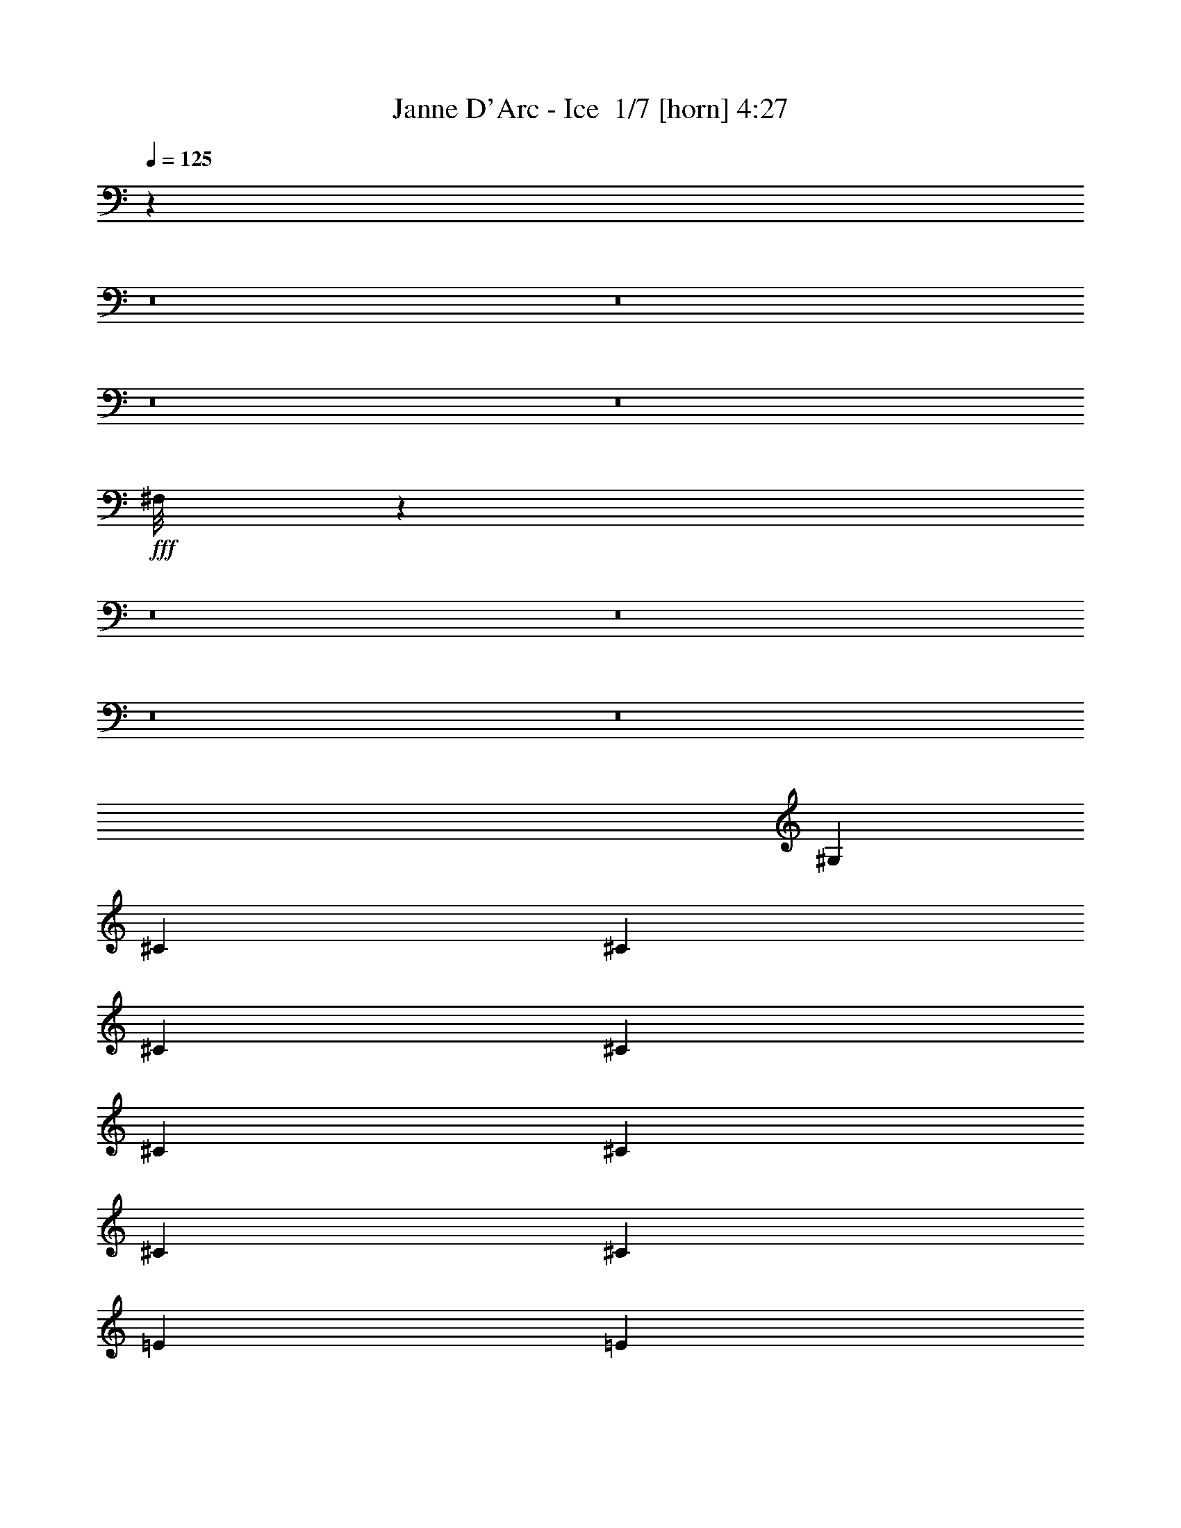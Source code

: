 % Produced with Bruzo's Transcoding Environment 2.0 alpha 
% Transcribed by Bruzo 

X:1
T: Janne D'Arc - Ice  1/7 [horn] 4:27
Z: Transcribed with BruTE -25 351 1
L: 1/4
Q: 125
K: C
z19743/1600
z8/1
z8/1
z8/1
z8/1
+fff+
[^F,1/8]
z44857/4000
z8/1
z8/1
z8/1
z8/1
[^G,2667/8000]
[^C2667/8000]
[^C2667/8000]
[^C2667/8000]
[^C2667/8000]
[^C2667/8000]
[^C2667/8000]
[^C2667/8000]
[^C2667/8000]
[=E2667/8000]
[=E2667/8000]
[^D2667/8000]
[=E2667/8000]
[^C49/80]
z3101/8000
[^G,2667/8000]
[^C2667/8000]
[^C2667/8000]
[^C667/2000]
[^C2667/8000]
[^C2667/8000]
[^C2667/8000]
[^C2667/8000]
[^C2667/8000]
[=E2667/8000]
[=E2667/8000]
[^D2667/8000]
[=E2667/8000]
[^C5227/8000]
z1387/4000
[^G,2667/8000]
[=B,2667/8000]
[=B,2667/8000]
[=B,2667/8000]
[=B,2667/8000]
[=B,2667/8000]
[^C2667/8000]
[=B,2667/8000]
[=B,2667/8000]
[=A,2667/8000]
[=A,2667/8000]
[=A,2667/8000]
[=A,2667/8000]
[=A,2667/8000]
[=A,2667/8000]
[=A,2667/8000]
[=A,2667/8000]
[^G,2667/8000]
[^G,667/2000]
[^G,2667/8000]
[^G,2667/8000]
[=C2667/8000]
[=C2667/8000]
[^C2667/8000]
[^D13217/8000]
z8119/8000
[^G,2667/8000]
[^C2667/8000]
[^C2667/8000]
[^C2667/8000]
[^C2213/8000]
z3121/8000
[^C2667/8000]
[^C2667/8000]
[^C2667/8000]
[=E2667/8000]
[=E2667/8000]
[^D2667/8000]
[=E2667/8000]
[^C521/800]
z2791/8000
[^G,2667/8000]
[^C2667/8000]
[^C667/2000]
[^C2667/8000]
[^C127/400]
z1397/4000
[^C2667/8000]
[^C2667/8000]
[^C2667/8000]
[=E2667/8000]
[=E2667/8000]
[^D2667/8000]
[=E2667/8000]
[^C5037/8000]
z741/2000
[^G,2667/8000]
[=B,2667/8000]
[=B,2667/8000]
[=B,2667/8000]
[=B,2667/8000]
[=B,2667/8000]
[^C2667/8000]
[=B,2667/8000]
[=B,2667/8000]
[=A,2667/8000]
[=A,2667/8000]
[=A,2667/8000]
[=A,2667/8000]
[=A,2667/8000]
[=A,2667/8000]
[=A,2667/8000]
[=A,2667/8000]
[^G,667/2000]
[^G,2667/8000]
[^G,2667/8000]
[^G,2667/8000]
[=C2667/8000]
[=C2667/8000]
[^C2667/8000]
[^D13027/8000]
z8309/8000
[^G,2667/8000]
[=E2667/8000]
[=E2667/8000]
[=E2667/8000]
[=E2667/8000]
[=E2667/8000]
[^D2667/8000]
[^C2667/8000]
[^C2667/8000]
[=B,2667/8000]
[=B,2667/8000]
[=B,2667/8000]
[=B,2667/4000]
[=B,2667/8000]
[=B,2667/8000]
[^C667/2000]
[^D2667/8000]
[^D2667/8000]
[^D2667/8000]
[^D2667/4000]
[^C2667/8000]
[^C2667/8000]
[^C2667/8000]
[=C2667/8000]
[=C2667/8000]
[=C2667/8000]
[=C2667/8000]
[^C2667/8000]
[^C2667/8000]
[^D2667/8000]
[=E3923/4000]
z2039/2000
[=B,2667/8000]
[=B,2667/8000]
[^G,2667/8000]
[=A,4843/8000]
z2123/2000
[=A,2667/8000]
[=A,2667/8000]
[=A,667/2000]
[^G,2667/8000]
[^G,2667/8000]
[^G,2667/8000]
[^G,2667/8000]
[^G,2667/8000]
[^G,2667/8000]
[^G,2667/4000]
[=C8001/8000]
[^C8001/8000]
[^D2667/4000]
[=E2667/8000]
[=E2667/8000]
[=E2667/8000]
[=E2667/8000]
[=E2667/8000]
[^D2667/8000]
[^C2667/8000]
[^C2667/8000]
[=B,2667/8000]
[=B,2667/8000]
[=B,2667/8000]
[=B,2667/4000]
[=B,2667/8000]
[=B,667/2000]
[^C2667/8000]
[^D2667/8000]
[^D2667/8000]
[^D2667/8000]
[^D2667/8000]
[^D2667/8000]
[^C2667/8000]
[^C2667/8000]
[^C2667/8000]
[=C2667/8000]
[=C2667/8000]
[=C2667/8000]
[=C2667/8000]
[^C2667/8000]
[^D2667/4000]
[=E957/1000]
z4173/4000
[=B,2667/4000]
[^G,2667/8000]
[=A,5153/8000]
z4091/4000
[^C667/2000]
[=C2667/8000]
[^C2667/8000]
[=C2667/8000]
[^C2667/8000]
[=C2667/8000]
[^C2667/8000]
[=C2667/8000]
[^C2667/8000]
[=C2667/8000]
[^C2667/8000]
[=C131/100]
z1357/1000
[^C8001/8000]
[^G,8001/8000]
[^C2667/4000]
[^D8001/8000]
[^G,4001/4000]
[^D2667/4000]
[=E2667/4000]
[=E2667/8000]
[^F8001/8000]
[^G2667/8000]
[^F2667/8000]
[^F1027/1600]
z1433/4000
[^C8001/8000]
[^D2667/4000]
[=E2667/4000]
[=E2667/8000]
[^F8001/8000]
[=E2667/4000]
[^D4963/8000]
z1519/4000
[=E4001/4000]
[^D2667/4000]
[=D8001/8000]
[^F8001/8000]
[=E2667/8000]
[^D2667/8000]
[^D529/800]
z1609/1600
[=C2667/8000]
[=C2667/8000]
[=C2667/8000]
[^C8001/8000]
[^G,8001/8000]
[^C2667/4000]
[^D8001/8000]
[^G,4001/4000]
[^D2667/4000]
[=E8001/8000]
[^F8001/8000]
[^G2667/8000]
[^F2667/8000]
[^F989/1600]
z191/500
[^C8001/8000]
[^D2667/4000]
[=E8001/8000]
[^F8001/8000]
[=E2667/4000]
[^D5273/8000]
z341/1000
[^C4001/4000]
[=C2667/4000]
[^C4617/1000]
z45593/4000
z8/1
z8/1
z8/1
z8/1
z8/1
z8/1
z8/1
z8/1
z8/1
z8/1
z8/1
z8/1
[^C2667/8000]
[^C2667/8000]
[^C2667/8000]
[^C2667/8000]
[^C667/2000]
[^C2667/8000]
[^C2667/8000]
[^C2667/8000]
[=E2667/8000]
[=E2667/8000]
[^D2667/8000]
[=E2667/8000]
[^C5309/8000]
z673/2000
[^G,2667/8000]
[^C2667/8000]
[^C2667/8000]
[^C2667/8000]
[^C2667/8000]
[^C2667/8000]
[^C2667/8000]
[^C2667/8000]
[^C2667/8000]
[=E2667/8000]
[=E2667/8000]
[^D2667/8000]
[=E2667/8000]
[^C5137/8000]
z179/500
[^G,2667/8000]
[=B,2667/8000]
[=B,2667/8000]
[=B,2667/8000]
[=B,667/2000]
[=B,2667/8000]
[^C2667/8000]
[=B,2667/8000]
[=B,2667/8000]
[=A,2667/8000]
[=A,2667/8000]
[=A,2667/8000]
[=A,2667/8000]
[=A,2667/8000]
[=A,2667/8000]
[=A,2667/8000]
[=A,2667/8000]
[^G,2667/8000]
[^G,2667/8000]
[^G,2667/8000]
[^G,2667/8000]
[=C2667/8000]
[=C2667/8000]
[^C2667/8000]
[^D13127/8000]
z8209/8000
[^G,2667/8000]
[^C2667/8000]
[^C2667/8000]
[^C2667/8000]
[^C667/2000]
[^C2667/8000]
[^C2667/8000]
[^C2667/8000]
[^C2667/8000]
[=E2667/8000]
[=E2667/8000]
[^D2667/8000]
[=E2667/8000]
[^C5119/8000]
z1441/4000
[^G,2667/8000]
[^C2667/8000]
[^C2667/8000]
[^C2667/8000]
[^C49/160]
z721/2000
[^C2667/8000]
[^C2667/8000]
[^C2667/8000]
[=E2667/8000]
[=E2667/8000]
[^D2667/8000]
[=E2667/8000]
[^C4947/8000]
z1527/4000
[^G,2667/8000]
[=B,2667/8000]
[=B,2667/8000]
[=B,667/2000]
[=B,2667/8000]
[=B,2667/8000]
[^C2667/8000]
[=B,2667/8000]
[=B,2667/8000]
[=A,2667/8000]
[=A,2667/8000]
[=A,2667/8000]
[=A,2667/8000]
[=A,2667/8000]
[=A,2667/8000]
[=A,2667/8000]
[=A,2667/8000]
[^G,2667/8000]
[^G,2667/8000]
[^G,2667/8000]
[^G,2667/8000]
[=C2667/8000]
[=C2667/8000]
[^C2667/8000]
[^D12937/8000]
z8399/8000
[^G,2667/8000]
[=E2667/8000]
[=E2667/8000]
[=E667/2000]
[=E2667/8000]
[=E2667/8000]
[^D2667/8000]
[^C2667/8000]
[^C2667/8000]
[=B,2667/8000]
[=B,2667/8000]
[=B,2667/8000]
[=B,2667/4000]
[=B,2667/8000]
[=B,2667/8000]
[^C2667/8000]
[^D2667/8000]
[^D2667/8000]
[^D2667/8000]
[^D2667/8000]
[^D2667/8000]
[^C2667/8000]
[^C2667/8000]
[^C2667/8000]
[=C2667/8000]
[=C2667/8000]
[=C2667/8000]
[=C2667/8000]
[^C2667/8000]
[^C2667/8000]
[^D2667/8000]
[=E1939/2000]
z8247/8000
[=B,2667/8000]
[=B,2667/8000]
[^G,2667/8000]
[=A,1313/2000]
z8083/8000
[=A,2667/8000]
[=A,2667/8000]
[=A,2667/8000]
[^G,2667/8000]
[^G,2667/8000]
[^G,2667/8000]
[^G,2667/8000]
[^G,2667/8000]
[^G,2667/8000]
[^G,2667/8000]
[^G,2667/8000]
[=C8001/8000]
[^C8001/8000]
[^D2667/4000]
[=E667/2000]
[=E2667/8000]
[=E2667/8000]
[=E2667/8000]
[=E2667/8000]
[^D2667/8000]
[^C2667/8000]
[^C2667/8000]
[=B,2667/8000]
[=B,2667/8000]
[=B,2667/8000]
[=B,2667/8000]
[=B,2667/8000]
[=B,2667/8000]
[=B,2667/8000]
[^C2667/8000]
[^D2667/8000]
[^D2667/8000]
[^D2667/8000]
[^D2667/8000]
[^D2667/8000]
[^C2667/8000]
[^C2667/8000]
[^C2667/8000]
[=C2667/8000]
[=C2667/8000]
[=C2667/8000]
[=C2667/8000]
[^C2667/8000]
[^D2667/4000]
[=E3783/4000]
z8437/8000
[=B,2667/4000]
[^G,2667/8000]
[=A,2531/4000]
z8273/8000
[^C2667/8000]
[=C2667/8000]
[^C2667/8000]
[=C2667/8000]
[^C2667/8000]
[=C2667/8000]
[^C2667/8000]
[=C2667/8000]
[^C2667/8000]
[=C2667/8000]
[^C2667/8000]
[=C1039/800]
z10947/8000
[^C8001/8000]
[^G,8001/8000]
[^C2667/4000]
[^D8001/8000]
[^G,8001/8000]
[^D2667/4000]
[=E2667/4000]
[=E2667/8000]
[^F8001/8000]
[^G2667/8000]
[^F2667/8000]
[^F1009/1600]
z739/2000
[^C8001/8000]
[^D1067/1600]
[=E2667/4000]
[=E2667/8000]
[^F8001/8000]
[=E2667/4000]
[^D609/1000]
z3129/8000
[=E8001/8000]
[^D2667/4000]
[=D8001/8000]
[^F8001/8000]
[=E2667/8000]
[^D2667/8000]
[^D13/20]
z1627/1600
[=C2667/8000]
[=C667/2000]
[=C2667/8000]
[^C8001/8000]
[^G,8001/8000]
[^C2667/4000]
[^D8001/8000]
[^G,8001/8000]
[^D2667/4000]
[=E8001/8000]
[^F8001/8000]
[^G2667/8000]
[^F2667/8000]
[^F971/1600]
z1573/4000
[^C4001/4000]
[^D2667/4000]
[=E8001/8000]
[^F8001/8000]
[=E2667/4000]
[^D2591/4000]
z2819/8000
[^C8001/8000]
[=C2667/4000]
[^C18423/4000]
z5827/8000
[^C8001/8000]
[^G,8001/8000]
[^C2667/4000]
[^D8001/8000]
[^G,8001/8000]
[^D2667/4000]
[=E2667/4000]
[=E2667/8000]
[^F8001/8000]
[^G2667/8000]
[^F2667/8000]
[^F1033/1600]
z709/2000
[^C4001/4000]
[^D2667/4000]
[=E2667/4000]
[=E2667/8000]
[^F8001/8000]
[=E2667/4000]
[^D78/125]
z3009/8000
[=E8001/8000]
[^D2667/4000]
[=D8001/8000]
[^F8001/8000]
[=E2667/8000]
[^D2667/8000]
[^D133/200]
z501/500
[=C2667/8000]
[=C2667/8000]
[=C2667/8000]
[^C8001/8000]
[^G,8001/8000]
[^C2667/4000]
[^D8001/8000]
[^G,8001/8000]
[^D2667/4000]
[=E8001/8000]
[^F8001/8000]
[^G2667/8000]
[^F2667/8000]
[^F199/320]
z1513/4000
[^C4001/4000]
[^D2667/4000]
[=E8001/8000]
[^F8001/8000]
[=E2667/4000]
[^D2651/4000]
z2699/8000
[^C8001/8000]
[=C2667/4000]
[^C18483/4000]
z155/16
z8/1
z8/1
z8/1
z8/1
z8/1

X:2
T: Janne D'Arc - Ice  2/7 [clarinet] 4:27
Z: Transcribed with BruTE 11 351 2
L: 1/4
Q: 125
K: C
z41387/4000
z8/1
z8/1
z8/1
z8/1
z8/1
z8/1
z8/1
z8/1
z8/1
z8/1
z8/1
+fff+
[=B,2667/8000]
[^D2667/8000]
[^D2667/8000]
[^D2667/8000]
[^D2667/8000]
[^D2667/8000]
[=E2667/8000]
[^D2667/8000]
[^D2667/8000]
[^C2667/8000]
[^C2667/8000]
[^C2667/8000]
[^C2667/8000]
[^C2667/8000]
[^C2667/8000]
[^C2667/8000]
[^C2667/8000]
[=B,2667/8000]
[=B,667/2000]
[=B,2667/8000]
[=B,2667/8000]
[^D2667/8000]
[^D2667/8000]
[=E2667/8000]
[^F13217/8000]
z11683/1000
[=B,2667/8000]
[^D2667/8000]
[^D2667/8000]
[^D2667/8000]
[^D2667/8000]
[^D2667/8000]
[=E2667/8000]
[^D2667/8000]
[^D2667/8000]
[^C2667/8000]
[^C2667/8000]
[^C2667/8000]
[^C2667/8000]
[^C2667/8000]
[^C2667/8000]
[^C2667/8000]
[^C2667/8000]
[=B,667/2000]
[=B,2667/8000]
[=B,2667/8000]
[=B,2667/8000]
[^D2667/8000]
[^D2667/8000]
[=E2667/8000]
[^F13027/8000]
z54841/4000
z8/1
z8/1
z8/1
[=A,667/2000]
[^G,2667/8000]
[=A,2667/8000]
[^G,2667/8000]
[=A,2667/8000]
[^G,2667/8000]
[=A,2667/8000]
[^G,2667/8000]
[=A,2667/8000]
[^G,2667/8000]
[=A,2667/8000]
[^G,131/100]
z32129/4000
z8/1
z8/1
z8/1
z8/1
z8/1
z8/1
z8/1
+f+
[=E,1/8]
z2417/2000
[^G1/8]
+mp+
[=B5001/8000]
+f+
[^G889/4000]
+mp+
[=B889/4000]
[^G889/4000]
+f+
[=B667/4000]
+mp+
[^G1333/8000]
[=B667/4000]
[^G1333/8000]
[=B889/4000]
[^G889/4000]
[=B1111/8000-]
[^G667/4000=B667/4000]
[=B1333/8000]
[^G667/4000]
[=B667/4000]
[^G1333/8000]
[=B667/4000]
[^G1333/8000]
[=B667/4000]
[^G1333/8000]
[=B667/4000]
[^G1333/8000]
+f+
[^F667/4000]
+mp+
[^D1333/8000]
[^F667/4000]
[^D1333/8000]
+f+
[^C667/4000]
[^D1333/8000]
+mp+
[=F667/4000]
[^D1333/8000]
+f+
[^C667/4000]
+mp+
[=B,1333/8000]
[^C667/4000]
[=B,1333/8000]
+f+
[^G,667/4000]
+mp+
[^F,1333/8000]
[^G,667/4000]
[^F,1333/8000]
+f+
[^D,667/4000]
+mp+
[^C,1333/8000]
[^D,667/4000]
[^C,2667/8000]
+f+
[^C,1333/8000]
+mp+
[^D,667/4000]
+f+
[^F,667/4000]
+mp+
[^G,1333/8000]
+f+
[=B,5231/8000]
z277/800
[=B,1/8]
z7001/8000
[^d2667/4000]
[=e2667/8000]
[^d2667/4000]
+mp+
[=e667/4000]
[^d1333/8000]
[=e667/4000]
[^d1333/8000]
+f+
[^c653/400]
z2943/8000
[^d2667/8000]
[=e2667/8000]
[^f2667/8000]
[^f2667/2000]
[^f8001/8000]
[^f2667/2000]
[=e1667/2000]
+mp+
[^d1333/8000]
[=e667/4000]
[^d1333/8000]
[=e667/4000]
[^d1333/8000]
+f+
[^c8001/4000]
[=B667/4000]
[^c887/2000]
z4009/8000
[^c1491/8000]
z413/1600
[^c287/1600]
z2121/8000
[^c1379/8000]
z2177/8000
[^c1323/8000]
z2233/8000
[^c1767/8000]
z1789/8000
[^c1/8]
z3/8
[=A,667/4000]
[^A,1333/8000]
[=B,667/4000]
[=C1333/8000]
[^C667/4000]
[=D1333/8000]
[^D667/4000]
[=E1333/8000]
[=F667/4000]
[^F1333/8000]
[=G667/4000]
[^G1333/8000]
[=A667/4000]
[^A667/4000]
[=B1333/8000]
[=c667/4000]
[^c1333/8000]
[=d667/4000]
[^d1333/8000]
[=e667/4000]
[=f1333/8000]
[=F1/8]
z1667/8000
[=e2667/4000]
[^g2667/8000]
[=b667/4000]
[=a1333/8000]
[^g667/4000]
[=e1333/8000]
[=b667/4000]
[=a1333/8000]
[^g667/4000]
[^g1333/8000]
[=b667/4000]
[=a1333/8000]
[^g667/4000]
[^g1333/8000]
[=b667/4000]
[=a1333/8000]
[^g667/4000]
[=e667/4000]
[=b1333/8000]
[=a667/4000]
[^g1333/8000]
[=e667/4000]
[=b1333/8000]
[=a667/4000]
[^g1333/8000]
[=e667/4000]
[=b1333/8000]
[=a667/4000]
[^g1333/8000]
[=e667/4000]
[=b1333/8000]
[=a667/4000]
[^g1333/8000]
[=e667/4000]
[=b1333/8000]
[=a667/4000]
[^g1333/8000]
[=b667/4000]
[=a1333/8000]
[^g667/4000]
[=b1333/8000]
[=a667/4000]
[^g1333/8000]
[^f667/4000]
[=e1333/8000]
[^d667/4000]
[=e1333/8000]
[^f667/4000]
[=e667/4000]
[^f1333/8000]
[^f2103/800]
z26091/2000
z8/1
z8/1
z8/1
z8/1
z8/1
+fff+
[=B,2667/8000]
[^D2667/8000]
[^D2667/8000]
[^D2667/8000]
[^D667/2000]
[^D2667/8000]
[=E2667/8000]
[^D2667/8000]
[^D2667/8000]
[^C2667/8000]
[^C2667/8000]
[^C2667/8000]
[^C2667/8000]
[^C2667/8000]
[^C2667/8000]
[^C2667/8000]
[^C2667/8000]
[=B,2667/8000]
[=B,2667/8000]
[=B,2667/8000]
[=B,2667/8000]
[^D2667/8000]
[^D2667/8000]
[=E2667/8000]
[^F13127/8000]
z46777/4000
[=B,2667/8000]
[^D2667/8000]
[^D2667/8000]
[^D667/2000]
[^D2667/8000]
[^D2667/8000]
[=E2667/8000]
[^D2667/8000]
[^D2667/8000]
[^C2667/8000]
[^C2667/8000]
[^C2667/8000]
[^C2667/8000]
[^C2667/8000]
[^C2667/8000]
[^C2667/8000]
[^C2667/8000]
[=B,2667/8000]
[=B,2667/8000]
[=B,2667/8000]
[=B,2667/8000]
[^D2667/8000]
[^D2667/8000]
[=E2667/8000]
[^F12937/8000]
z109773/8000
z8/1
z8/1
z8/1
[=A,2667/8000]
[^G,2667/8000]
[=A,2667/8000]
[^G,2667/8000]
[=A,2667/8000]
[^G,2667/8000]
[=A,2667/8000]
[^G,2667/8000]
[=A,2667/8000]
[^G,2667/8000]
[=A,2667/8000]
[^G,1039/800]
z251/16
z8/1
z8/1
z8/1
z8/1
z8/1
z8/1
z8/1
z8/1
z8/1
z8/1
z8/1
z8/1
z8/1
z8/1
z8/1

X:3
T: Janne D'Arc - Ice  3/7 [lm fiddle] 4:27
Z: Transcribed with BruTE -4 227 7
L: 1/4
Q: 125
K: C
z109383/8000
z8/1
z8/1
z8/1
z8/1
+p+
[=E2617/8000^G2617/8000^c2617/8000]
z2717/8000
[=E2283/8000^G2283/8000^c2283/8000]
z3051/8000
[=E2449/8000^G2449/8000^c2449/8000]
z577/1600
[=E523/1600^G523/1600^c523/1600]
z2719/8000
[=E2281/8000^G2281/8000^c2281/8000]
z3053/8000
[=E2447/8000^G2447/8000^c2447/8000]
z2887/8000
[=E2613/8000^G2613/8000^c2613/8000]
z2721/8000
[=E2279/8000^G2279/8000^c2279/8000]
z611/1600
[=E489/1600=A489/1600^c489/1600]
z2889/8000
[=E2611/8000=A2611/8000^c2611/8000]
z681/2000
[=E569/2000=A569/2000^c569/2000]
z1529/4000
[=E1221/4000=A1221/4000^c1221/4000]
z723/2000
[=E163/500=A163/500^c163/500]
z1363/4000
[=E1137/4000=A1137/4000^c1137/4000]
z153/400
[=E2667/8000=A2667/8000^c2667/8000]
[=E2667/8000=A2667/8000^c2667/8000]
[=E1303/4000=A1303/4000^c1303/4000]
z341/1000
[=E71/250^G71/250^c71/250]
z1531/4000
[=E1219/4000^G1219/4000^c1219/4000]
z181/500
[=E651/2000^G651/2000^c651/2000]
z273/800
[=E227/800^G227/800^c227/800]
z383/1000
[=E609/2000^G609/2000^c609/2000]
z1449/4000
[=E1301/4000^G1301/4000^c1301/4000]
z683/2000
[=E567/2000^G567/2000^c567/2000]
z1533/4000
[=E1217/4000^G1217/4000^c1217/4000]
z29/80
[^F13/40=c13/40^d13/40]
z1367/4000
[^F1133/4000=c1133/4000^d1133/4000]
z3069/8000
[^F8001/8000=c8001/8000^d8001/8000]
[^F2667/1000=c2667/1000^d2667/1000]
+pp+
[^G2667/1000^c2667/1000=e2667/1000]
[^G2667/2000-^c2667/2000-^d2667/2000]
[=e2667/2000^G2667/2000^c2667/2000]
[=A21337/8000^c21337/8000=e21337/8000]
[^g8001/8000]
[^f8001/8000]
[=e2667/4000]
[^F2667/1000=B2667/1000^d2667/1000]
[^F2667/2000-=B2667/2000-=e2667/2000]
[^d2667/2000^F2667/2000=B2667/2000]
[^G21337/8000=c21337/8000^d21337/8000]
[^G531/200=B531/200^d531/200^f531/200]
z543/800
+p+
[=E1557/800^G1557/800^c1557/800]
z13551/4000
[=E7949/4000^G7949/4000^c7949/4000]
z21441/8000
[^D2667/1000^F2667/1000=B2667/1000]
[=E2667/1000=A2667/1000^c2667/1000]
[^G42387/8000=c42387/8000^d42387/8000]
z281/400
[=E397/200^G397/200^c397/200]
z26793/8000
[=E15707/8000^G15707/8000^c15707/8000]
z21631/8000
[^D2667/1000^F2667/1000=B2667/1000]
[=E2667/1000=A2667/1000^c2667/1000]
[^G42673/8000=c42673/8000^d42673/8000]
+pp+
[^G,2667/4000-^C2667/4000-=E2667/4000-=e2667/4000]
[^d2667/4000^G,2667/4000-^C2667/4000-=E2667/4000-]
[^c2667/8000^G,2667/8000-^C2667/8000-=E2667/8000-]
[^g2667/8000^G,2667/8000-^C2667/8000-=E2667/8000-]
[=e2667/4000-^G,2667/4000^C2667/4000=E2667/4000]
[^G,2667/4000-=B,2667/4000-^D2667/4000-=e2667/4000]
[=b2667/4000^G,2667/4000-=B,2667/4000-^D2667/4000-]
[=a2667/8000^G,2667/8000-=B,2667/8000-^D2667/8000-]
[^g2667/8000^G,2667/8000-=B,2667/8000-^D2667/8000-]
[=e2667/8000^G,2667/8000-=B,2667/8000-^D2667/8000-]
[^c667/2000^G,667/2000=B,667/2000^D667/2000]
[^F,2667/4000-=B,2667/4000-^D2667/4000-=B2667/4000]
[^f2667/8000^F,2667/8000-=B,2667/8000-^D2667/8000-]
[^f2667/4000^F,2667/4000-=B,2667/4000-^D2667/4000-]
[^d2667/8000^F,2667/8000-=B,2667/8000-^D2667/8000-]
[^f2667/8000^F,2667/8000-=B,2667/8000-^D2667/8000-]
[=b2667/8000^F,2667/8000=B,2667/8000^D2667/8000]
[^G,2667/4000-=C2667/4000-^D2667/4000-=c'2667/4000]
[=c'2667/8000^G,2667/8000-=C2667/8000-^D2667/8000-]
[^g8001/8000^G,8001/8000-=C8001/8000-^D8001/8000-]
[^f2667/4000^G,2667/4000=C2667/4000^D2667/4000]
[^G,8001/8000-^C8001/8000-=E8001/8000-^f8001/8000]
[=e2667/1600^G,2667/1600^C2667/1600=E2667/1600]
[=A,2667/1600-^C2667/1600-^F2667/1600-=e2667/1600]
[^d2667/8000=A,2667/8000-^C2667/8000-^F2667/8000-]
[^c1067/1600=A,1067/1600^C1067/1600^F1067/1600]
[^G,2667/1000-=C2667/1000-^D2667/1000-=c2667/1000]
[=c8001/8000^G,8001/8000-=C8001/8000-^D8001/8000-]
[^c8001/8000^G,8001/8000-=C8001/8000-^D8001/8000-]
[^d2667/4000^G,2667/4000=C2667/4000^D2667/4000]
[^G,2667/4000-^C2667/4000-=E2667/4000-=e2667/4000]
[^d2667/4000^G,2667/4000-^C2667/4000-=E2667/4000-]
[^c2667/8000^G,2667/8000-^C2667/8000-=E2667/8000-]
[^g2667/8000^G,2667/8000-^C2667/8000-=E2667/8000-]
[=e2667/4000-^G,2667/4000^C2667/4000=E2667/4000]
[^G,2667/4000-=B,2667/4000-^D2667/4000-=e2667/4000]
[=b2667/4000^G,2667/4000-=B,2667/4000-^D2667/4000-]
[=a2667/8000^G,2667/8000-=B,2667/8000-^D2667/8000-]
[^g2667/8000^G,2667/8000-=B,2667/8000-^D2667/8000-]
[=e667/2000^G,667/2000-=B,667/2000-^D667/2000-]
[^c2667/8000^G,2667/8000=B,2667/8000^D2667/8000]
[^F,2667/4000-=B,2667/4000-^D2667/4000-=B2667/4000]
[^f2667/8000^F,2667/8000-=B,2667/8000-^D2667/8000-]
[^f2667/4000^F,2667/4000-=B,2667/4000-^D2667/4000-]
[^d2667/8000^F,2667/8000-=B,2667/8000-^D2667/8000-]
[^f2667/8000^F,2667/8000-=B,2667/8000-^D2667/8000-]
[=b2667/8000^F,2667/8000=B,2667/8000^D2667/8000]
[^G,8001/8000-=C8001/8000-^D8001/8000-=c'8001/8000]
[^g8001/8000^G,8001/8000-=C8001/8000-^D8001/8000-]
[^g2667/4000=c'2667/4000^G,2667/4000=C2667/4000^D2667/4000]
[^G,8001/8000-^C8001/8000-=E8001/8000-^d8001/8000]
[^c2667/1600-^G,2667/1600^C2667/1600=E2667/1600]
[=A,21337/8000^C21337/8000^F21337/8000^c21337/8000]
[^G,2667/1000-=C2667/1000-^D2667/1000-^c2667/1000]
[=c'8001/8000^G,8001/8000-=C8001/8000-^D8001/8000-]
[^c2667/4000^G,2667/4000-=C2667/4000-^D2667/4000-]
[^d8001/8000^G,8001/8000=C8001/8000^D8001/8000]
[^G,8001/8000-^C8001/8000-=E8001/8000-=B8001/8000]
[^G8001/8000^G,8001/8000-^C8001/8000-=E8001/8000-]
[=B2667/4000^G,2667/4000^C2667/4000=E2667/4000]
[^G,8001/8000-=C8001/8000-^D8001/8000-^d8001/8000]
[^G4001/4000^G,4001/4000-=C4001/4000-^D4001/4000-]
[^d2667/4000^G,2667/4000=C2667/4000^D2667/4000]
[^F,8001/4000-=B,8001/4000-^D8001/4000-=e8001/4000]
[=b2667/4000^F,2667/4000=B,2667/4000^D2667/4000]
[^F,8001/8000-^A,8001/8000-^C8001/8000-^a8001/8000]
[^f8001/8000^F,8001/8000-^A,8001/8000-^C8001/8000-]
[^g2667/4000^F,2667/4000^A,2667/4000^C2667/4000]
[=A,2667/4000-^C2667/4000-=E2667/4000-=a2667/4000]
[=e2667/4000=A,2667/4000-^C2667/4000-=E2667/4000-]
[^c2667/4000=A,2667/4000-^C2667/4000-=E2667/4000-]
[=A2667/4000=A,2667/4000^C2667/4000=E2667/4000]
[^G,21337/8000=C21337/8000^D21337/8000^d21337/8000]
[=G,2667/1000=B,2667/1000=D2667/1000=d2667/1000]
[^G,2667/8000-=C2667/8000-^D2667/8000-^G2667/8000]
[=c2667/8000^G,2667/8000-=C2667/8000-^D2667/8000-]
[^d2667/8000^G,2667/8000-=C2667/8000-^D2667/8000-]
[^c8001/8000^G,8001/8000-=C8001/8000-^D8001/8000-]
[=c2667/4000^G,2667/4000=C2667/4000^D2667/4000]
[^G,8001/8000-^C8001/8000-=E8001/8000-=B8001/8000]
[^G8001/8000^G,8001/8000-^C8001/8000-=E8001/8000-]
[=B2667/4000^G,2667/4000^C2667/4000=E2667/4000]
[^G,8001/8000-=C8001/8000-^D8001/8000-^d8001/8000]
[^G4001/4000^G,4001/4000-=C4001/4000-^D4001/4000-]
[^d2667/4000^G,2667/4000=C2667/4000^D2667/4000]
[^F,8001/4000-=B,8001/4000-^D8001/4000-=e8001/4000]
[=b2667/4000^F,2667/4000=B,2667/4000^D2667/4000]
[^F,8001/8000-^A,8001/8000-^C8001/8000-^a8001/8000]
[^f8001/8000^F,8001/8000-^A,8001/8000-^C8001/8000-]
[^g2667/4000^F,2667/4000^A,2667/4000^C2667/4000]
[=A,2667/4000-^C2667/4000-=E2667/4000-=a2667/4000]
[=e2667/4000=A,2667/4000-^C2667/4000-=E2667/4000-]
[^c2667/4000=A,2667/4000-^C2667/4000-=E2667/4000-]
[=A2667/4000=A,2667/4000^C2667/4000=E2667/4000]
[^G,21337/8000=C21337/8000^D21337/8000^d21337/8000]
+p+
[^G2667/8000]
[=E1333/8000]
[=E667/4000]
[^D2667/8000]
[=C2667/8000]
[^C2667/8000]
[=A,2667/8000]
[^G,2667/8000]
[^F,2667/8000]
[=E,2667/8000]
[^D,2667/8000]
[^C,2667/8000]
[=C,2667/8000]
[^C,2667/2000]
+pp+
[^D2667/1000^G2667/1000^c2667/1000^g2667/1000]
[^D21337/8000^G21337/8000=c21337/8000^g21337/8000]
[^D2667/1000^G2667/1000^c2667/1000^g2667/1000]
[^D2667/8000-^G2667/8000-=c2667/8000-^g2667/8000-]
[=E2667/8000^D2667/8000^G2667/8000-=c2667/8000-^g2667/8000-]
[^D2667/8000-^G2667/8000-=c2667/8000-^g2667/8000-]
[^C2667/8000^D2667/8000-^G2667/8000-=c2667/8000-^g2667/8000-]
[=B,2667/8000^D2667/8000-^G2667/8000-=c2667/8000-^g2667/8000-]
[=A,2667/8000^D2667/8000-^G2667/8000-=c2667/8000-^g2667/8000-]
[^G,2667/8000^D2667/8000-^G2667/8000-=c2667/8000-^g2667/8000-]
[^F,2667/8000^D2667/8000^G2667/8000=c2667/8000^g2667/8000]
[^D2667/1000^G2667/1000^c2667/1000^g2667/1000]
[^D21337/8000^G21337/8000=c21337/8000^g21337/8000]
[^D2667/1000^G2667/1000^c2667/1000^g2667/1000]
[^D2667/8000-^G2667/8000-=c2667/8000-^g2667/8000-]
[=E2667/8000^D2667/8000^G2667/8000-=c2667/8000-^g2667/8000-]
[^D2667/8000-^G2667/8000-=c2667/8000-^g2667/8000-]
[^C2667/8000^D2667/8000-^G2667/8000-=c2667/8000-^g2667/8000-]
[=B,2667/8000^D2667/8000-^G2667/8000-=c2667/8000-^g2667/8000-]
[=A,2667/8000^D2667/8000-^G2667/8000-=c2667/8000-^g2667/8000-]
[^G,2667/8000^D2667/8000-^G2667/8000-=c2667/8000-^g2667/8000-]
[^F,2667/8000^D2667/8000^G2667/8000=c2667/8000^g2667/8000]
[^D2667/1000^G2667/1000^c2667/1000^g2667/1000]
[^D21337/8000^G21337/8000=c21337/8000^g21337/8000]
[^D2667/1000^G2667/1000^c2667/1000^g2667/1000]
[^D2667/8000-^G2667/8000-=c2667/8000-^g2667/8000-]
[=E2667/8000^D2667/8000^G2667/8000-=c2667/8000-^g2667/8000-]
[^D2667/8000-^G2667/8000-=c2667/8000-^g2667/8000-]
[^C2667/8000^D2667/8000-^G2667/8000-=c2667/8000-^g2667/8000-]
[=B,2667/8000^D2667/8000-^G2667/8000-=c2667/8000-^g2667/8000-]
[=A,2667/8000^D2667/8000-^G2667/8000-=c2667/8000-^g2667/8000-]
[^G,2667/8000^D2667/8000-^G2667/8000-=c2667/8000-^g2667/8000-]
[^F,2667/8000^D2667/8000^G2667/8000=c2667/8000^g2667/8000]
[^D2667/1000^G2667/1000^c2667/1000^g2667/1000]
[^D21337/8000^G21337/8000=c21337/8000^g21337/8000]
[^D2667/1000^G2667/1000^c2667/1000^g2667/1000]
[^D2667/8000-^G2667/8000-=c2667/8000-^g2667/8000-]
[=E2667/8000^D2667/8000^G2667/8000-=c2667/8000-^g2667/8000-]
[^D2667/8000-^G2667/8000-=c2667/8000-^g2667/8000-]
[^C2667/8000^D2667/8000-^G2667/8000-=c2667/8000-^g2667/8000-]
[=B,2667/8000^D2667/8000-^G2667/8000-=c2667/8000-^g2667/8000-]
[=A,2667/8000^D2667/8000-^G2667/8000-=c2667/8000-^g2667/8000-]
[^G,2667/8000^D2667/8000-^G2667/8000-=c2667/8000-^g2667/8000-]
[^F,2667/8000^D2667/8000^G2667/8000=c2667/8000^g2667/8000]
[^D2667/1000^G2667/1000^c2667/1000^g2667/1000]
[^D21337/8000^G21337/8000=c21337/8000^g21337/8000]
[^D2667/1000^G2667/1000^c2667/1000^g2667/1000]
[^D2667/8000-^G2667/8000-=c2667/8000-^g2667/8000-]
[=E2667/8000^D2667/8000^G2667/8000-=c2667/8000-^g2667/8000-]
[^D2667/8000-^G2667/8000-=c2667/8000-^g2667/8000-]
[^C2667/8000^D2667/8000-^G2667/8000-=c2667/8000-^g2667/8000-]
[=B,2667/8000^D2667/8000-^G2667/8000-=c2667/8000-^g2667/8000-]
[=A,2667/8000^D2667/8000-^G2667/8000-=c2667/8000-^g2667/8000-]
[^G,2667/8000^D2667/8000-^G2667/8000-=c2667/8000-^g2667/8000-]
[^F,2667/8000^D2667/8000^G2667/8000=c2667/8000^g2667/8000]
[^D21337/8000^F21337/8000^c21337/8000^g21337/8000]
[^D2667/1000^F2667/1000=c2667/1000^g2667/1000]
[^D2667/1000^F2667/1000^c2667/1000^g2667/1000]
[^D2667/8000-^F2667/8000-^G2667/8000=c2667/8000-^g2667/8000-]
[=E2667/8000^D2667/8000^F2667/8000-=c2667/8000-^g2667/8000-]
[^D2667/8000-^F2667/8000-=c2667/8000-^g2667/8000-]
[^C2667/8000^D2667/8000-^F2667/8000-=c2667/8000-^g2667/8000-]
[=B,2667/8000^D2667/8000-^F2667/8000-=c2667/8000-^g2667/8000-]
[=A,2667/8000^D2667/8000-^F2667/8000-=c2667/8000-^g2667/8000-]
[^G,2667/8000^D2667/8000-^F2667/8000-=c2667/8000-^g2667/8000-]
[^F,2361/8000^D2361/8000^F2361/8000=c2361/8000^g2361/8000]
z2973/8000
+p+
[=E2527/8000^G2527/8000^c2527/8000]
z2807/8000
[=E2193/8000^G2193/8000^c2193/8000]
z3141/8000
[=E2359/8000^G2359/8000^c2359/8000]
z119/320
[=E101/320^G101/320^c101/320]
z281/800
[=E219/800^G219/800^c219/800]
z393/1000
[=E589/2000^G589/2000^c589/2000]
z1489/4000
[=E1261/4000^G1261/4000^c1261/4000]
z703/2000
[=E547/2000^G547/2000^c547/2000]
z1573/4000
[=E1177/4000=A1177/4000^c1177/4000]
z149/400
[=E63/200=A63/200^c63/200]
z1407/4000
[=E1093/4000=A1093/4000^c1093/4000]
z787/2000
[=E147/500=A147/500^c147/500]
z1491/4000
[=E1259/4000=A1259/4000^c1259/4000]
z44/125
[=E273/1000=A273/1000^c273/1000]
z63/160
[=E2667/8000=A2667/8000^c2667/8000]
[=E2667/8000=A2667/8000^c2667/8000]
[=E629/2000=A629/2000^c629/2000]
z1409/4000
[=E1091/4000^G1091/4000^c1091/4000]
z197/500
[=E587/2000^G587/2000^c587/2000]
z1493/4000
[=E1257/4000^G1257/4000^c1257/4000]
z2821/8000
[=E2179/8000^G2179/8000^c2179/8000]
z631/1600
[=E469/1600^G469/1600^c469/1600]
z2989/8000
[=E2511/8000^G2511/8000^c2511/8000]
z2823/8000
[=E2177/8000^G2177/8000^c2177/8000]
z3157/8000
[=E2343/8000^G2343/8000^c2343/8000]
z2991/8000
[^F2509/8000=c2509/8000^d2509/8000]
z113/320
[^F87/320=c87/320^d87/320]
z3159/8000
[^F8001/8000=c8001/8000^d8001/8000]
[^F2667/1000=c2667/1000^d2667/1000]
+pp+
[^G21337/8000^c21337/8000=e21337/8000]
[^G2667/2000-^c2667/2000-^d2667/2000]
[=e2667/2000^G2667/2000^c2667/2000]
[=A2667/4000^c2667/4000=e2667/4000]
[^g8001/8000]
[^f8001/8000]
[=e8001/8000]
[^d2667/4000]
[=e2667/8000]
[^f2667/8000]
[^d2667/8000]
[^d2667/8000]
[^d2667/8000]
[^f2667/8000]
[=B2667/8000]
[^d2667/8000]
[=e667/2000]
[^d2667/4000]
[^d2667/8000]
[=B2667/8000]
[^d2667/8000]
[=B8001/8000^f8001/8000]
[^d2667/4000]
[^G2667/8000=c2667/8000^d2667/8000]
[^G2667/4000=c2667/4000^d2667/4000]
[^G2667/8000=c2667/8000^d2667/8000]
[^G2667/2000=c2667/2000^d2667/2000]
[^G2667/8000=B2667/8000^d2667/8000^f2667/8000]
[^G2667/8000=B2667/8000^d2667/8000^f2667/8000]
[^G2667/8000=B2667/8000^d2667/8000^f2667/8000]
[^G2667/8000=B2667/8000^d2667/8000^f2667/8000]
[^G2667/8000=B2667/8000^d2667/8000^f2667/8000]
[^G2667/8000=B2667/8000^d2667/8000^f2667/8000]
[^G2667/8000=B2667/8000^d2667/8000^f2667/8000]
[^G2481/8000=B2481/8000^d2481/8000^f2481/8000]
z69/100
+p+
[=E799/400^G799/400^c799/400]
z26693/8000
[=E15807/8000^G15807/8000^c15807/8000]
z21531/8000
[^D21337/8000^F21337/8000=B21337/8000]
[=E2667/1000=A2667/1000^c2667/1000]
[^G5287/1000=c5287/1000^d5287/1000]
z571/800
[=E1579/800^G1579/800^c1579/800]
z26883/8000
[=E15617/8000^G15617/8000^c15617/8000]
z21721/8000
[^D21337/8000^F21337/8000=B21337/8000]
[=E2667/1000=A2667/1000^c2667/1000]
[^G2667/500=c2667/500^d2667/500]
+pp+
[^G,2667/4000-^C2667/4000-=E2667/4000-=e2667/4000]
[^d1067/1600^G,1067/1600-^C1067/1600-=E1067/1600-]
[^c2667/8000^G,2667/8000-^C2667/8000-=E2667/8000-]
[^g2667/8000^G,2667/8000-^C2667/8000-=E2667/8000-]
[=e2667/4000-^G,2667/4000^C2667/4000=E2667/4000]
[^G,2667/4000-=B,2667/4000-^D2667/4000-=e2667/4000]
[=b2667/4000^G,2667/4000-=B,2667/4000-^D2667/4000-]
[=a2667/8000^G,2667/8000-=B,2667/8000-^D2667/8000-]
[^g2667/8000^G,2667/8000-=B,2667/8000-^D2667/8000-]
[=e2667/8000^G,2667/8000-=B,2667/8000-^D2667/8000-]
[^c2667/8000^G,2667/8000=B,2667/8000^D2667/8000]
[^F,2667/4000-=B,2667/4000-^D2667/4000-=B2667/4000]
[^f2667/8000^F,2667/8000-=B,2667/8000-^D2667/8000-]
[^f2667/4000^F,2667/4000-=B,2667/4000-^D2667/4000-]
[^d2667/8000^F,2667/8000-=B,2667/8000-^D2667/8000-]
[^f2667/8000^F,2667/8000-=B,2667/8000-^D2667/8000-]
[=b2667/8000^F,2667/8000=B,2667/8000^D2667/8000]
[^G,2667/4000-=C2667/4000-^D2667/4000-=c'2667/4000]
[=c'2667/8000^G,2667/8000-=C2667/8000-^D2667/8000-]
[^g8001/8000^G,8001/8000-=C8001/8000-^D8001/8000-]
[^f2667/4000^G,2667/4000=C2667/4000^D2667/4000]
[^G,4001/4000-^C4001/4000-=E4001/4000-^f4001/4000]
[=e2667/1600^G,2667/1600^C2667/1600=E2667/1600]
[=A,2667/1600-^C2667/1600-^F2667/1600-=e2667/1600]
[^d2667/8000=A,2667/8000-^C2667/8000-^F2667/8000-]
[^c2667/4000=A,2667/4000^C2667/4000^F2667/4000]
[^G,2667/1000-=C2667/1000-^D2667/1000-=c2667/1000]
[=c8001/8000^G,8001/8000-=C8001/8000-^D8001/8000-]
[^c8001/8000^G,8001/8000-=C8001/8000-^D8001/8000-]
[^d2667/4000^G,2667/4000=C2667/4000^D2667/4000]
[^G,1067/1600-^C1067/1600-=E1067/1600-=e1067/1600]
[^d2667/4000^G,2667/4000-^C2667/4000-=E2667/4000-]
[^c2667/8000^G,2667/8000-^C2667/8000-=E2667/8000-]
[^g2667/8000^G,2667/8000-^C2667/8000-=E2667/8000-]
[=e2667/4000-^G,2667/4000^C2667/4000=E2667/4000]
[^G,2667/4000-=B,2667/4000-^D2667/4000-=e2667/4000]
[=b2667/4000^G,2667/4000-=B,2667/4000-^D2667/4000-]
[=a2667/8000^G,2667/8000-=B,2667/8000-^D2667/8000-]
[^g2667/8000^G,2667/8000-=B,2667/8000-^D2667/8000-]
[=e2667/8000^G,2667/8000-=B,2667/8000-^D2667/8000-]
[^c2667/8000^G,2667/8000=B,2667/8000^D2667/8000]
[^F,2667/4000-=B,2667/4000-^D2667/4000-=B2667/4000]
[^f2667/8000^F,2667/8000-=B,2667/8000-^D2667/8000-]
[^f2667/4000^F,2667/4000-=B,2667/4000-^D2667/4000-]
[^d2667/8000^F,2667/8000-=B,2667/8000-^D2667/8000-]
[^f2667/8000^F,2667/8000-=B,2667/8000-^D2667/8000-]
[=b2667/8000^F,2667/8000=B,2667/8000^D2667/8000]
[^G,8001/8000-=C8001/8000-^D8001/8000-=c'8001/8000]
[^g8001/8000^G,8001/8000-=C8001/8000-^D8001/8000-]
[^g2667/4000=c'2667/4000^G,2667/4000=C2667/4000^D2667/4000]
[^G,4001/4000-^C4001/4000-=E4001/4000-^d4001/4000]
[^c2667/1600-^G,2667/1600^C2667/1600=E2667/1600]
[=A,2667/1000^C2667/1000^F2667/1000^c2667/1000]
[^G,2667/1000-=C2667/1000-^D2667/1000-^c2667/1000]
[=c'8001/8000^G,8001/8000-=C8001/8000-^D8001/8000-]
[^c2667/4000^G,2667/4000-=C2667/4000-^D2667/4000-]
[^d4001/4000^G,4001/4000=C4001/4000^D4001/4000]
[^G,8001/8000-^C8001/8000-=E8001/8000-=B8001/8000]
[^G8001/8000^G,8001/8000-^C8001/8000-=E8001/8000-]
[=B2667/4000^G,2667/4000^C2667/4000=E2667/4000]
[^G,8001/8000-=C8001/8000-^D8001/8000-^d8001/8000]
[^G8001/8000^G,8001/8000-=C8001/8000-^D8001/8000-]
[^d2667/4000^G,2667/4000=C2667/4000^D2667/4000]
[^F,8001/4000-=B,8001/4000-^D8001/4000-=e8001/4000]
[=b2667/4000^F,2667/4000=B,2667/4000^D2667/4000]
[^F,8001/8000-^A,8001/8000-^C8001/8000-^a8001/8000]
[^f8001/8000^F,8001/8000-^A,8001/8000-^C8001/8000-]
[^g1067/1600^F,1067/1600^A,1067/1600^C1067/1600]
[=A,2667/4000-^C2667/4000-=E2667/4000-=a2667/4000]
[=e2667/4000=A,2667/4000-^C2667/4000-=E2667/4000-]
[^c2667/4000=A,2667/4000-^C2667/4000-=E2667/4000-]
[=A2667/4000=A,2667/4000^C2667/4000=E2667/4000]
[^G,2667/1000=C2667/1000^D2667/1000^d2667/1000]
[=G,2667/1000=B,2667/1000=D2667/1000=d2667/1000]
[^G,2667/8000-=C2667/8000-^D2667/8000-^G2667/8000]
[=c2667/8000^G,2667/8000-=C2667/8000-^D2667/8000-]
[^d2667/8000^G,2667/8000-=C2667/8000-^D2667/8000-]
[^c8001/8000^G,8001/8000-=C8001/8000-^D8001/8000-]
[=c1067/1600^G,1067/1600=C1067/1600^D1067/1600]
[^G,8001/8000-^C8001/8000-=E8001/8000-=B8001/8000]
[^G8001/8000^G,8001/8000-^C8001/8000-=E8001/8000-]
[=B2667/4000^G,2667/4000^C2667/4000=E2667/4000]
[^G,8001/8000-=C8001/8000-^D8001/8000-^d8001/8000]
[^G8001/8000^G,8001/8000-=C8001/8000-^D8001/8000-]
[^d2667/4000^G,2667/4000=C2667/4000^D2667/4000]
[^F,8001/4000-=B,8001/4000-^D8001/4000-=e8001/4000]
[=b2667/4000^F,2667/4000=B,2667/4000^D2667/4000]
[^F,8001/8000-^A,8001/8000-^C8001/8000-^a8001/8000]
[^f4001/4000^F,4001/4000-^A,4001/4000-^C4001/4000-]
[^g2667/4000^F,2667/4000^A,2667/4000^C2667/4000]
[=A,2667/4000-^C2667/4000-=E2667/4000-=a2667/4000]
[=e2667/4000=A,2667/4000-^C2667/4000-=E2667/4000-]
[^c2667/4000=A,2667/4000-^C2667/4000-=E2667/4000-]
[=A2667/4000=A,2667/4000^C2667/4000=E2667/4000]
[^G,2667/1000=C2667/1000^D2667/1000^d2667/1000]
+p+
[^G2667/8000]
[=E667/4000]
[=E1333/8000]
[^D2667/8000]
[=C2667/8000]
[^C2667/8000]
[=A,2667/8000]
[^G,2667/8000]
[^F,2667/8000]
[=E,2667/8000]
[^D,2667/8000]
[^C,2667/8000]
[=C,2667/8000]
[^C,10669/8000]
+pp+
[=E2667/1000^G2667/1000^c2667/1000^g2667/1000]
[^D2667/1000^G2667/1000=c2667/1000^g2667/1000]
[^D2667/1000^F2667/1000=B2667/1000^g2667/1000]
[^C21337/8000^F21337/8000^A21337/8000^g21337/8000]
[^C2667/1000=E2667/1000=A2667/1000^g2667/1000]
[=C2667/1000^D2667/1000^G2667/1000^f2667/1000]
[=B,2667/1000=D2667/1000=G2667/1000=g2667/1000]
[=C21337/8000^D21337/8000^G21337/8000^g21337/8000]
[^G,8001/8000-^C8001/8000-=E8001/8000-=B8001/8000]
[^G8001/8000^G,8001/8000-^C8001/8000-=E8001/8000-]
[=B2667/4000^G,2667/4000^C2667/4000=E2667/4000]
[^G,8001/8000-=C8001/8000-^D8001/8000-^d8001/8000]
[^G8001/8000^G,8001/8000-=C8001/8000-^D8001/8000-]
[^d2667/4000^G,2667/4000=C2667/4000^D2667/4000]
[^F,8001/4000-=B,8001/4000-^D8001/4000-=e8001/4000]
[=b2667/4000^F,2667/4000=B,2667/4000^D2667/4000]
[^F,8001/8000-^A,8001/8000-^C8001/8000-^a8001/8000]
[^f4001/4000^F,4001/4000-^A,4001/4000-^C4001/4000-]
[^g2667/4000^F,2667/4000^A,2667/4000^C2667/4000]
[=A,2667/4000-^C2667/4000-=E2667/4000-=a2667/4000]
[=e2667/4000=A,2667/4000-^C2667/4000-=E2667/4000-]
[^c2667/4000=A,2667/4000-^C2667/4000-=E2667/4000-]
[=A2667/4000=A,2667/4000^C2667/4000=E2667/4000]
[^G,2667/1000=C2667/1000^D2667/1000^d2667/1000]
+p+
[^G2667/8000]
[=E667/4000]
[=E1333/8000]
[^D2667/8000]
[=C2667/8000]
[^C2667/8000]
[=A,2667/8000]
[^G,2667/8000]
[^F,2667/8000]
[=E,2667/8000]
[^D,2667/8000]
[^C,667/2000]
[=C,2667/8000]
[^C,2667/2000]
+pp+
[^D2667/1000^G2667/1000^c2667/1000^g2667/1000]
[^D2667/1000^G2667/1000=c2667/1000^g2667/1000]
[^D2667/1000^G2667/1000^c2667/1000^g2667/1000]
[^D21337/8000^G21337/8000=c21337/8000^g21337/8000]
[^D2667/1000^G2667/1000^c2667/1000^g2667/1000]
[^D2667/1000^G2667/1000=c2667/1000^g2667/1000]
[^D2667/1000^G2667/1000^c2667/1000^g2667/1000]
[^D21337/8000^G21337/8000=c21337/8000^g21337/8000]
[^D2667/1000^G2667/1000^c2667/1000^g2667/1000]
[^D2667/1000^G2667/1000=c2667/1000^g2667/1000]
[^D2667/1000^G2667/1000^c2667/1000^g2667/1000]
[^D21337/8000^G21337/8000=c21337/8000^g21337/8000]
[^D2667/1000^G2667/1000^c2667/1000^g2667/1000]
[^D2667/1000^G2667/1000=c2667/1000^g2667/1000]
[^D2667/1000^G2667/1000^c2667/1000^g2667/1000]
[^D85/32^G85/32=c85/32^g85/32]
z101/16

X:4
T: Janne D'Arc - Ice  4/7 [bruesque bassoon] 4:27
Z: Transcribed with BruTE 28 207 3
L: 1/4
Q: 125
K: C
z109383/8000
z8/1
z8/1
z8/1
z8/1
+f+
[^G2617/8000^c2617/8000=e2617/8000]
z2717/8000
[^G2283/8000^c2283/8000=e2283/8000]
z3051/8000
[^G2449/8000^c2449/8000=e2449/8000]
z577/1600
[^G523/1600^c523/1600=e523/1600]
z2719/8000
[^G2281/8000^c2281/8000=e2281/8000]
z3053/8000
[^G2447/8000^c2447/8000=e2447/8000]
z2887/8000
[^G2613/8000^c2613/8000=e2613/8000]
z2721/8000
[^G2279/8000^c2279/8000=e2279/8000]
z611/1600
[=A489/1600^c489/1600=e489/1600]
z2889/8000
[=A2611/8000^c2611/8000=e2611/8000]
z681/2000
[=A569/2000^c569/2000=e569/2000]
z1529/4000
[=A1221/4000^c1221/4000=e1221/4000]
z723/2000
[=A163/500^c163/500=e163/500]
z1363/4000
[=A1137/4000^c1137/4000=e1137/4000]
z153/400
[=A2667/8000^c2667/8000=e2667/8000]
[=A2667/8000^c2667/8000=e2667/8000]
[=A1303/4000^c1303/4000=e1303/4000]
z341/1000
[^G71/250^c71/250=e71/250]
z1531/4000
[^G1219/4000^c1219/4000=e1219/4000]
z181/500
[^G651/2000^c651/2000=e651/2000]
z273/800
[^G227/800^c227/800=e227/800]
z383/1000
[^G609/2000^c609/2000=e609/2000]
z1449/4000
[^G1301/4000^c1301/4000=e1301/4000]
z683/2000
[^G567/2000^c567/2000=e567/2000]
z1533/4000
[^G1217/4000^c1217/4000=e1217/4000]
z29/80
[^G13/40=c13/40^d13/40]
z1367/4000
[^G1133/4000=c1133/4000^d1133/4000]
z3069/8000
[^G2431/8000=c2431/8000^d2431/8000]
z2903/8000
[^G2667/8000=c2667/8000^d2667/8000]
[^G2667/1000=c2667/1000^d2667/1000]
[^C2667/500^G2667/500^c2667/500=e2667/500]
[=E42673/8000=A42673/8000^c42673/8000=e42673/8000]
[^F2667/500=B2667/500^d2667/500^f2667/500]
[^D2667/8000^G2667/8000=c2667/8000^d2667/8000]
[^G2667/8000^d2667/8000]
[^G667/2000^d667/2000]
[^D2667/8000^G2667/8000=c2667/8000^d2667/8000]
[^D2667/8000^G2667/8000=c2667/8000^d2667/8000]
[^G2667/8000^d2667/8000]
[^G2667/8000^d2667/8000]
[^D2667/8000^G2667/8000=c2667/8000^d2667/8000]
[^D2667/8000^G2667/8000=c2667/8000^d2667/8000]
[^D2667/8000^G2667/8000=c2667/8000^d2667/8000]
[^G2667/8000^d2667/8000]
[^G2667/8000^d2667/8000]
[^G2667/8000^d2667/8000]
[^G2667/8000^d2667/8000]
[^G2667/8000^d2667/8000]
[^G2571/8000^d2571/8000]
z543/800
[^C8001/4000^G8001/4000^c8001/4000=e8001/4000]
[^c1/8]
z1667/8000
[^G2667/8000^c2667/8000=e2667/8000]
[^c1/8]
z1667/8000
[^c1/8]
z1667/8000
[=A2667/4000]
[^f2533/4000]
z2801/4000
[^C16003/8000^G16003/8000^c16003/8000=e16003/8000]
[^G1/8]
z1667/8000
[=e1/8]
z1667/8000
[^c1/8]
z1667/8000
[^c1/8]
z1667/8000
[=A2667/4000]
[^f2667/4000]
[^F2667/1000=B2667/1000^d2667/1000^f2667/1000]
[=E2667/1000=A2667/1000^c2667/1000=e2667/1000]
[^D21337/8000^G21337/8000=c21337/8000^d21337/8000]
[^G2667/8000]
[=e1/8]
z1667/8000
[^d1/8]
z1667/8000
[^c1/8]
z1667/8000
[=c1/8]
z1667/8000
[=A1/8]
z1667/8000
[^G1/8]
z1667/8000
[^F1/8]
z7001/8000
[^C8001/4000^G8001/4000^c8001/4000=e8001/4000]
[^G1/8]
z1667/8000
[=e1/8]
z1667/8000
[^c1/8]
z1667/8000
[^c1/8]
z1667/8000
[=A2667/4000]
[^f1219/2000]
z5793/8000
[^C8001/4000^G8001/4000^c8001/4000=e8001/4000]
[^G1/8]
z1667/8000
[=e1/8]
z1667/8000
[^c1/8]
z1667/8000
[^c1/8]
z1667/8000
[=A2667/4000]
[^f2667/4000]
[^F2667/1000=B2667/1000^d2667/1000^f2667/1000]
[=E2667/1000=A2667/1000^c2667/1000=e2667/1000]
[^D21337/8000^G21337/8000=c21337/8000^d21337/8000]
[^G2667/8000]
[=e1/8]
z1667/8000
[^d1/8]
z1667/8000
[^c1/8]
z1667/8000
[=c1/8]
z1667/8000
[=A1/8]
z1667/8000
[^G1/8]
z1667/8000
[^F1/8]
z1667/8000
[^C2667/1000^G2667/1000^c2667/1000=e2667/1000]
[^D21337/8000^G21337/8000=B21337/8000^d21337/8000]
[^F2667/1000=B2667/1000^d2667/1000^f2667/1000]
[^D2667/1000^G2667/1000=c2667/1000^d2667/1000]
[^C2667/1000^G2667/1000^c2667/1000=e2667/1000]
[^C21337/8000^F21337/8000=A21337/8000^c21337/8000^f21337/8000]
[^G1/8]
z1667/8000
[^G1/8]
z1667/8000
[=D2667/8000]
+mp+
[^D2667/8000]
+f+
[^G1/8]
z1667/8000
[^G1/8]
z1667/8000
[=D2667/8000]
+mp+
[^D2667/8000]
+f+
[^G1/8]
z1667/8000
[^G1/8]
z1667/8000
[=D2667/8000]
+mp+
[^D2667/8000]
+f+
[^G1/8]
z1667/8000
[^G1/8]
z1667/8000
[=D2667/8000]
+mp+
[^D2667/8000]
+f+
[^C2667/1000^G2667/1000^c2667/1000=e2667/1000]
[^D21337/8000^G21337/8000=B21337/8000^d21337/8000]
[^F2667/1000=B2667/1000^d2667/1000^f2667/1000]
[^D2667/1000^G2667/1000=c2667/1000^d2667/1000]
[^C2667/1000^G2667/1000^c2667/1000=e2667/1000]
[^C21337/8000^F21337/8000=A21337/8000^c21337/8000^f21337/8000]
[^D8001/4000^G8001/4000=c8001/4000^d8001/4000]
[^G8001/8000^d8001/8000]
[=c18669/8000]
[^C8001/8000]
[^G8001/8000]
[^C2667/4000]
[=C8001/8000]
[^G4001/4000]
[=C2667/4000]
[=B8001/8000]
[^F8001/8000]
[=B2667/4000]
[^A8001/8000]
[^F8001/8000]
[^A2667/4000]
[=A8001/8000]
[=E8001/8000]
[=A2667/4000]
[^G8001/8000]
[^D4001/4000]
[^G2667/4000]
[=G8001/8000]
[=D8001/8000]
[=G2667/4000]
[^G1/8]
z1667/8000
[=C1/8]
z1667/8000
[^D1/8]
z1667/8000
[=A8001/8000]
[^G2667/4000]
[^C8001/8000]
[^G8001/8000]
[^C2667/4000]
[=C8001/8000]
[^G4001/4000]
[=C2667/4000]
[=B8001/8000]
[^F8001/8000]
[=B2667/4000]
[^A8001/8000]
[^F8001/8000]
[^A2667/4000]
[=A8001/8000]
[=E8001/8000]
[=A2667/4000]
[^G8001/8000]
[^D4001/4000]
[^G2667/4000]
[^G2667/8000]
[=e1333/8000]
+mp+
[^d667/4000]
+f+
[^c1/8]
z1667/8000
[=c1/8]
z1667/8000
[^c1/8]
z1667/8000
[=A1/8]
z1667/8000
[^G1/8]
z1667/8000
[^F1/8]
z1667/8000
[=E1/8]
z1667/8000
[^D1/8]
z1667/8000
[^C1/8]
z1667/8000
[=C1/8]
z1667/8000
[^C2667/2000^c2667/2000]
[^D2667/8000^G2667/8000]
[^G1/8]
z1667/8000
[^G1/8]
z1667/8000
[^G1/8]
z1667/8000
[^D2667/8000^G2667/8000]
[^G1/8]
z1667/8000
[^G1/8]
z1667/8000
[^G1/8]
z1667/8000
[^D2667/8000^G2667/8000]
[^G1/8]
z1667/8000
[^G1/8]
z417/2000
[^G1/8]
z1667/8000
[^D2667/8000^G2667/8000]
[=E8001/8000=A8001/8000]
[^D2667/8000^G2667/8000]
[^G1/8]
z1667/8000
[^G1/8]
z1667/8000
[^G1/8]
z1667/8000
[^D2667/8000^G2667/8000]
[^G1/8]
z1667/8000
[^G1/8]
z1667/8000
[^G1/8]
z1667/8000
[^D2667/8000^G2667/8000]
[^G1333/8000]
[^G667/4000]
[^G1333/8000]
[^G667/4000]
[^G667/4000]
[^G1333/8000]
[^D2667/8000^G2667/8000]
[=E8001/8000=A8001/8000]
[^D2667/8000^G2667/8000]
[^G1/8]
z1667/8000
[^G1/8]
z1667/8000
[^G1/8]
z1667/8000
[^D2667/8000^G2667/8000]
[^G1/8]
z1667/8000
[^G1/8]
z1667/8000
[^G1/8]
z1667/8000
[^D2667/8000^G2667/8000]
[^G1/8]
z1667/8000
[^G1/8]
z417/2000
[^G1/8]
z1667/8000
[^D2667/8000^G2667/8000]
[=E8001/8000=A8001/8000]
[^D2667/8000^G2667/8000]
[^G1/8]
z1667/8000
[^G1/8]
z1667/8000
[^G1/8]
z1667/8000
[^D2667/8000^G2667/8000]
[^G1/8]
z1667/8000
[^G1/8]
z1667/8000
[^G1/8]
z1667/8000
[^D2667/8000^G2667/8000]
[^G1333/8000]
[^G667/4000]
[^G667/4000]
[^G1333/8000]
[^G667/4000]
[^G1333/8000]
[^D2667/8000^G2667/8000]
[=E8001/8000=A8001/8000]
[^D2667/8000^G2667/8000]
[^G1/8]
z1667/8000
[^G1/8]
z1667/8000
[^G1/8]
z1667/8000
[^D2667/8000^G2667/8000]
[^G1/8]
z1667/8000
[^G1/8]
z1667/8000
[^G1/8]
z1667/8000
[^D2667/8000^G2667/8000]
[^G1/8]
z417/2000
[^G1/8]
z1667/8000
[^G1/8]
z1667/8000
[^D2667/8000^G2667/8000]
[=E8001/8000=A8001/8000]
[^D2667/8000^G2667/8000]
[^G1/8]
z1667/8000
[^G1/8]
z1667/8000
[^G1/8]
z1667/8000
[^D2667/8000^G2667/8000]
[^G1/8]
z1667/8000
[^G1/8]
z1667/8000
[^G1/8]
z1667/8000
[^D2667/8000^G2667/8000]
[^G1/8]
z1667/8000
[^G1/8]
z1667/8000
[^G1/8]
z1667/8000
[^G1/8]
z1667/8000
[=A2667/8000]
[^G2667/8000]
[^F2667/8000]
[^D2667/8000^G2667/8000]
[^G1/8]
z1667/8000
[^G1/8]
z1667/8000
[^G1/8]
z1667/8000
[^D2667/8000^G2667/8000]
[^G1/8]
z1667/8000
[^G1/8]
z1667/8000
[^G1/8]
z1667/8000
[^D667/2000^G667/2000]
[^G1/8]
z1667/8000
[^G1/8]
z1667/8000
[^G1/8]
z1667/8000
[^D2667/8000^G2667/8000]
[=E8001/8000=A8001/8000]
[^D2667/8000^G2667/8000]
[^G1/8]
z1667/8000
[^G1/8]
z1667/8000
[^G1/8]
z1667/8000
[^D2667/8000^G2667/8000]
[^G1/8]
z1667/8000
[^G1/8]
z1667/8000
[^G1/8]
z1667/8000
[^D2667/8000^G2667/8000]
[^G1/8]
z1667/8000
[^G1/8]
z1667/8000
[^G1/8]
z1667/8000
[^D2667/8000^G2667/8000]
[=E8001/8000=A8001/8000]
[^D2667/8000^G2667/8000]
[^G1/8]
z1667/8000
[^G1/8]
z1667/8000
[^G1/8]
z1667/8000
[^D2667/8000^G2667/8000]
[^G1/8]
z1667/8000
[^G1/8]
z1667/8000
[^G1/8]
z1667/8000
[^D667/2000^G667/2000]
[^G1/8]
z1667/8000
[^G1/8]
z1667/8000
[^G1/8]
z1667/8000
[^D2667/8000^G2667/8000]
[=E8001/8000=A8001/8000]
[^D2667/8000^G2667/8000]
[^G1/8]
z1667/8000
[^G1/8]
z1667/8000
[^G1/8]
z1667/8000
[^D2667/8000^G2667/8000]
[^G1/8]
z1667/8000
[^G1/8]
z1667/8000
[^G1/8]
z1667/8000
[^D2667/8000^G2667/8000]
[^G1/8]
z1667/8000
[^G1/8]
z1667/8000
[^G1/8]
z1667/8000
[^D2667/8000^G2667/8000]
[=E8001/8000=A8001/8000]
[^D2667/8000^G2667/8000]
[^G1/8]
z1667/8000
[^G1/8]
z1667/8000
[^G1/8]
z1667/8000
[^D2667/8000^G2667/8000]
[^G1/8]
z1667/8000
[^G1/8]
z1667/8000
[^G1/8]
z417/2000
[^D2667/8000^G2667/8000]
[^G1/8]
z1667/8000
[^G1/8]
z1667/8000
[^G1/8]
z1667/8000
[^D2667/8000^G2667/8000]
[=E8001/8000=A8001/8000]
[^D2667/8000^G2667/8000]
[^G1/8]
z1667/8000
[^G1/8]
z1667/8000
[^G1/8]
z1667/8000
[^D2667/8000^G2667/8000]
[^G1/8]
z1667/8000
[^G1/8]
z1667/8000
[^G1/8]
z1667/8000
[^D2667/8000^G2667/8000]
[^G1/8]
z1667/8000
[^G1/8]
z1667/8000
[^G1/8]
z1667/8000
[^G1/8]
z1667/8000
[^D1539/1600^G1539/1600]
z2973/8000
[^G2527/8000^c2527/8000=e2527/8000]
z2807/8000
[^G2193/8000^c2193/8000=e2193/8000]
z3141/8000
[^G2359/8000^c2359/8000=e2359/8000]
z119/320
[^G101/320^c101/320=e101/320]
z281/800
[^G219/800^c219/800=e219/800]
z393/1000
[^G589/2000^c589/2000=e589/2000]
z1489/4000
[^G1261/4000^c1261/4000=e1261/4000]
z703/2000
[^G547/2000^c547/2000=e547/2000]
z1573/4000
[=A1177/4000^c1177/4000=e1177/4000]
z149/400
[=A63/200^c63/200=e63/200]
z1407/4000
[=A1093/4000^c1093/4000=e1093/4000]
z787/2000
[=A147/500^c147/500=e147/500]
z1491/4000
[=A1259/4000^c1259/4000=e1259/4000]
z44/125
[=A273/1000^c273/1000=e273/1000]
z63/160
[=A2667/8000^c2667/8000=e2667/8000]
[=A2667/8000^c2667/8000=e2667/8000]
[=A629/2000^c629/2000=e629/2000]
z1409/4000
[^G1091/4000^c1091/4000=e1091/4000]
z197/500
[^G587/2000^c587/2000=e587/2000]
z1493/4000
[^G1257/4000^c1257/4000=e1257/4000]
z2821/8000
[^G2179/8000^c2179/8000=e2179/8000]
z631/1600
[^G469/1600^c469/1600=e469/1600]
z2989/8000
[^G2511/8000^c2511/8000=e2511/8000]
z2823/8000
[^G2177/8000^c2177/8000=e2177/8000]
z3157/8000
[^G2343/8000^c2343/8000=e2343/8000]
z2991/8000
[^G2509/8000=c2509/8000^d2509/8000]
z113/320
[^G87/320=c87/320^d87/320]
z3159/8000
[^G2341/8000=c2341/8000^d2341/8000]
z2993/8000
[^G2667/8000=c2667/8000^d2667/8000]
[^G2667/1000=c2667/1000^d2667/1000]
[^C42673/8000^G42673/8000^c42673/8000=e42673/8000]
[=E2667/500=A2667/500^c2667/500=e2667/500]
[^F42673/8000=B42673/8000^d42673/8000^f42673/8000]
[^D2667/8000^G2667/8000=c2667/8000^d2667/8000]
[^G2667/8000^d2667/8000]
[^G2667/8000^d2667/8000]
[^D2667/8000^G2667/8000=c2667/8000^d2667/8000]
[^D2667/8000^G2667/8000=c2667/8000^d2667/8000]
[^G2667/8000^d2667/8000]
[^G2667/8000^d2667/8000]
[^D2667/8000^G2667/8000=c2667/8000^d2667/8000]
[^D2667/8000^G2667/8000=c2667/8000^d2667/8000]
[^D2667/8000^G2667/8000=c2667/8000^d2667/8000]
[^G2667/8000^d2667/8000]
[^G2667/8000^d2667/8000]
[^G2667/8000^d2667/8000]
[^G2667/8000^d2667/8000]
[^G2667/8000^d2667/8000]
[^G2481/8000^d2481/8000]
z69/100
[^C16003/8000^G16003/8000^c16003/8000=e16003/8000]
[^c1/8]
z1667/8000
[^G2667/8000^c2667/8000=e2667/8000]
[^c1/8]
z1667/8000
[^c1/8]
z1667/8000
[=A2667/4000]
[^f199/320]
z5693/8000
[^C8001/4000^G8001/4000^c8001/4000=e8001/4000]
[^G1/8]
z1667/8000
[=e1/8]
z1667/8000
[^c1/8]
z1667/8000
[^c1/8]
z1667/8000
[=A2667/4000]
[^f2667/4000]
[^F21337/8000=B21337/8000^d21337/8000^f21337/8000]
[=E2667/1000=A2667/1000^c2667/1000=e2667/1000]
[^D2667/1000^G2667/1000=c2667/1000^d2667/1000]
[^G2667/8000]
[=e1/8]
z1667/8000
[^d1/8]
z1667/8000
[^c1/8]
z1667/8000
[=c1/8]
z1667/8000
[=A1/8]
z1667/8000
[^G1/8]
z1667/8000
[^F1/8]
z7001/8000
[^C16003/8000^G16003/8000^c16003/8000=e16003/8000]
[^G1/8]
z1667/8000
[=e1/8]
z1667/8000
[^c1/8]
z1667/8000
[^c1/8]
z1667/8000
[=A2667/4000]
[^f1057/1600]
z5383/8000
[^C8001/4000^G8001/4000^c8001/4000=e8001/4000]
[^G1/8]
z1667/8000
[=e1/8]
z1667/8000
[^c1/8]
z1667/8000
[^c1/8]
z1667/8000
[=A2667/4000]
[^f2667/4000]
[^F21337/8000=B21337/8000^d21337/8000^f21337/8000]
[=E2667/1000=A2667/1000^c2667/1000=e2667/1000]
[^D2667/1000^G2667/1000=c2667/1000^d2667/1000]
[^G2667/8000]
[=e1/8]
z1667/8000
[^d1/8]
z1667/8000
[^c1/8]
z1667/8000
[=c1/8]
z1667/8000
[=A1/8]
z1667/8000
[^G1/8]
z1667/8000
[^F1/8]
z1667/8000
[^C21337/8000^G21337/8000^c21337/8000=e21337/8000]
[^D2667/1000^G2667/1000=B2667/1000^d2667/1000]
[^F2667/1000=B2667/1000^d2667/1000^f2667/1000]
[^D2667/1000^G2667/1000=c2667/1000^d2667/1000]
[^C21337/8000^G21337/8000^c21337/8000=e21337/8000]
[^C2667/1000^F2667/1000=A2667/1000^c2667/1000^f2667/1000]
[^G1/8]
z1667/8000
[^G1/8]
z1667/8000
[=D2667/8000]
+mp+
[^D2667/8000]
+f+
[^G1/8]
z1667/8000
[^G1/8]
z1667/8000
[=D2667/8000]
+mp+
[^D2667/8000]
+f+
[^G1/8]
z1667/8000
[^G1/8]
z1667/8000
[=D2667/8000]
+mp+
[^D2667/8000]
+f+
[^G1/8]
z1667/8000
[^G1/8]
z1667/8000
[=D2667/8000]
+mp+
[^D2667/8000]
+f+
[^C21337/8000^G21337/8000^c21337/8000=e21337/8000]
[^D2667/1000^G2667/1000=B2667/1000^d2667/1000]
[^F2667/1000=B2667/1000^d2667/1000^f2667/1000]
[^D2667/1000^G2667/1000=c2667/1000^d2667/1000]
[^C21337/8000^G21337/8000^c21337/8000=e21337/8000]
[^C2667/1000^F2667/1000=A2667/1000^c2667/1000^f2667/1000]
[^D8001/4000^G8001/4000=c8001/4000^d8001/4000]
[^G8001/8000^d8001/8000]
[=c1867/800]
[^C8001/8000]
[^G8001/8000]
[^C2667/4000]
[=C8001/8000]
[^G8001/8000]
[=C2667/4000]
[=B8001/8000]
[^F8001/8000]
[=B2667/4000]
[^A8001/8000]
[^F8001/8000]
[^A1067/1600]
[=A8001/8000]
[=E8001/8000]
[=A2667/4000]
[^G8001/8000]
[^D8001/8000]
[^G2667/4000]
[=G8001/8000]
[=D8001/8000]
[=G2667/4000]
[^G1/8]
z1667/8000
[=C1/8]
z1667/8000
[^D1/8]
z1667/8000
[=A8001/8000]
[^G1067/1600]
[^C8001/8000]
[^G8001/8000]
[^C2667/4000]
[=C8001/8000]
[^G8001/8000]
[=C2667/4000]
[=B8001/8000]
[^F8001/8000]
[=B2667/4000]
[^A8001/8000]
[^F4001/4000]
[^A2667/4000]
[=A8001/8000]
[=E8001/8000]
[=A2667/4000]
[^G8001/8000]
[^D8001/8000]
[^G2667/4000]
[^G2667/8000]
[=e667/4000]
+mp+
[^d1333/8000]
+f+
[^c1/8]
z1667/8000
[=c1/8]
z1667/8000
[^c1/8]
z1667/8000
[=A1/8]
z1667/8000
[^G1/8]
z1667/8000
[^F1/8]
z1667/8000
[=E1/8]
z1667/8000
[^D1/8]
z1667/8000
[^C1/8]
z1667/8000
[=C1/8]
z1667/8000
[^C10669/8000^c10669/8000]
[^C2667/1000^G2667/1000]
[=C2667/1000^G2667/1000]
[^F2667/1000=B2667/1000]
[^F21337/8000^A21337/8000]
[=E2667/1000=A2667/1000]
[^D2667/1000^G2667/1000]
[=D2667/1000=G2667/1000]
[^D8001/8000^G8001/8000]
[^D1667/1000^G1667/1000=c1667/1000^d1667/1000]
[^C8001/8000]
[^G8001/8000]
[^C2667/4000]
[=C8001/8000]
[^G8001/8000]
[=C2667/4000]
[=B8001/8000]
[^F8001/8000]
[=B2667/4000]
[^A8001/8000]
[^F4001/4000]
[^A2667/4000]
[=A8001/8000]
[=E8001/8000]
[=A2667/4000]
[^G8001/8000]
[^D8001/8000]
[^G2667/4000]
[^G2667/8000]
[=e667/4000]
+mp+
[^d1333/8000]
+f+
[^c1/8]
z1667/8000
[=c1/8]
z1667/8000
[^c1/8]
z1667/8000
[=A1/8]
z1667/8000
[^G1/8]
z1667/8000
[^F1/8]
z1667/8000
[=E1/8]
z1667/8000
[^D1/8]
z1667/8000
[^C1/8]
z417/2000
[=C1/8]
z1667/8000
[^C2667/2000^c2667/2000]
[^D2667/2000^G2667/2000]
[^D2667/2000^G2667/2000]
[^D2667/2000^G2667/2000]
[^D2667/8000^G2667/8000]
[=E8001/8000=A8001/8000]
[^D2667/2000^G2667/2000]
[^D2667/2000^G2667/2000]
[^D10669/8000^G10669/8000]
[^D2667/8000^G2667/8000]
[=E8001/8000=A8001/8000]
[^D2667/2000^G2667/2000]
[^D2667/2000^G2667/2000]
[^D2667/2000^G2667/2000]
[^D2667/8000^G2667/8000]
[=E8001/8000=A8001/8000]
[^D2667/2000^G2667/2000]
[^D2667/2000^G2667/2000]
[^D10669/8000^G10669/8000]
[^D2667/8000^G2667/8000]
[=E8001/8000=A8001/8000]
[^D2667/2000^G2667/2000]
[^D2667/2000^G2667/2000]
[^D2667/2000^G2667/2000]
[^D2667/8000^G2667/8000]
[=E8001/8000=A8001/8000]
[^D2667/2000^G2667/2000]
[^D2667/2000^G2667/2000]
[^D10669/8000^G10669/8000]
[^D2667/8000^G2667/8000]
[=E8001/8000=A8001/8000]
[^D2667/2000^G2667/2000]
[^D2667/2000^G2667/2000]
[^D2667/2000^G2667/2000]
[^D2667/8000^G2667/8000]
[=E8001/8000=A8001/8000]
[^D2667/2000^G2667/2000]
[^D2667/2000^G2667/2000]
[^D10669/8000^G10669/8000]
[^D2667/8000^G2667/8000]
[=E3957/4000=A3957/4000]
z101/16

X:5
T: Janne D'Arc - Ice  5/7 [lute of ages] 4:27
Z: Transcribed with BruTE -39 163 4
L: 1/4
Q: 125
K: C
z2667/1000
+f+
[=E2667/8000^G2667/8000^c2667/8000]
[=E2497/8000^G2497/8000^c2497/8000]
z2837/8000
[^D2663/8000=G2663/8000=c2663/8000]
z2671/8000
[^D2667/8000=G2667/8000=c2667/8000]
[^D2667/8000=G2667/8000=c2667/8000]
[=E2667/8000^G2667/8000^c2667/8000]
[=E2667/8000^G2667/8000^c2667/8000]
[=E2661/8000^G2661/8000^c2661/8000]
z2673/8000
[^D2327/8000=G2327/8000=c2327/8000]
z3007/8000
[^D2667/8000=G2667/8000=c2667/8000]
[^D2667/8000=G2667/8000=c2667/8000]
[^D2667/8000=G2667/8000=c2667/8000]
[=E2667/8000^G2667/8000^c2667/8000]
[=E93/320^G93/320^c93/320]
z3009/8000
[^D2491/8000=G2491/8000=c2491/8000]
z2843/8000
[^D2667/8000=G2667/8000=c2667/8000]
[^D2667/8000=G2667/8000=c2667/8000]
[=E667/2000^G667/2000^c667/2000]
[=E2667/8000^G2667/8000^c2667/8000]
[=E311/1000^G311/1000^c311/1000]
z1423/4000
[^D1327/4000=G1327/4000=c1327/4000]
z67/200
[^D2667/8000=G2667/8000=c2667/8000]
[^D2667/8000=G2667/8000=c2667/8000]
[^D2667/8000=G2667/8000=c2667/8000]
[=E2667/8000^G2667/8000^c2667/8000]
[=E663/2000^G663/2000^c663/2000]
z1341/4000
[^D1159/4000=G1159/4000=c1159/4000]
z377/1000
[^D2667/8000=G2667/8000=c2667/8000]
[^D2667/8000=G2667/8000=c2667/8000]
[=E2667/8000^G2667/8000^c2667/8000]
[=E2667/8000^G2667/8000^c2667/8000]
[=E579/2000^G579/2000^c579/2000]
z1509/4000
[^D1241/4000=G1241/4000=c1241/4000]
z713/2000
[^D2667/8000=G2667/8000=c2667/8000]
[^D2667/8000=G2667/8000=c2667/8000]
[^D2667/8000=G2667/8000=c2667/8000]
[=E2667/8000^G2667/8000^c2667/8000]
[=E31/100^G31/100^c31/100]
z1427/4000
[^D1323/4000=G1323/4000=c1323/4000]
z42/125
[^D2667/8000=G2667/8000=c2667/8000]
[^D667/2000=G667/2000=c667/2000]
[=E2667/8000^G2667/8000^c2667/8000]
[=E2667/8000^G2667/8000^c2667/8000]
[=E2643/8000^G2643/8000^c2643/8000]
z2691/8000
[^D2309/8000=G2309/8000=c2309/8000]
z121/320
[^D2667/8000=G2667/8000=c2667/8000]
[^D2667/8000=G2667/8000=c2667/8000]
[^D2667/8000=G2667/8000=c2667/8000]
[=E2667/8000^G2667/8000^c2667/8000]
[=E2307/8000^G2307/8000^c2307/8000]
z3027/8000
[^D2473/8000=G2473/8000=c2473/8000]
z2861/8000
[^D2667/8000=G2667/8000=c2667/8000]
[^D2667/8000=G2667/8000=c2667/8000]
[=E2667/8000^G2667/8000^c2667/8000]
[=E2667/8000^G2667/8000^c2667/8000]
[=E2471/8000^G2471/8000^c2471/8000]
z2863/8000
[^D2637/8000=G2637/8000=c2637/8000]
z2697/8000
[^D1/8=G1/8=c1/8]
z1667/8000
[^D1/8=G1/8=c1/8]
z1667/8000
[^D1/8=G1/8=c1/8]
z1667/8000
[=E2667/8000^G2667/8000^c2667/8000]
[=E527/1600^G527/1600^c527/1600]
z2699/8000
[^D2301/8000=G2301/8000=c2301/8000]
z3033/8000
[^D2667/8000=G2667/8000=c2667/8000]
[^D667/2000=G667/2000=c667/2000]
[=E2667/8000^G2667/8000^c2667/8000]
[=E2667/8000^G2667/8000^c2667/8000]
[=E1149/4000^G1149/4000^c1149/4000]
z759/2000
[^D77/250=G77/250=c77/250]
z287/800
[^D1/8=G1/8=c1/8]
z1667/8000
[^D1/8=G1/8=c1/8]
z1667/8000
[^D1/8=G1/8=c1/8]
z1667/8000
[=E2667/8000^G2667/8000^c2667/8000]
[=E1231/4000^G1231/4000^c1231/4000]
z359/1000
[^D657/2000=G657/2000=c657/2000]
z1353/4000
[^D2667/8000=G2667/8000=c2667/8000]
[^D2667/8000=G2667/8000=c2667/8000]
[=E2667/8000^G2667/8000^c2667/8000]
[=E2667/8000^G2667/8000^c2667/8000]
[=E1313/4000^G1313/4000^c1313/4000]
z677/2000
[^D573/2000=G573/2000=c573/2000]
z1521/4000
[^D1/8=G1/8=c1/8]
z1667/8000
[^D1/8=G1/8=c1/8]
z1667/8000
[^D1/8=G1/8=c1/8]
z1667/8000
[=E2667/8000^G2667/8000^c2667/8000]
[=E229/800^G229/800^c229/800]
z761/2000
[^D307/1000=G307/1000=c307/1000]
z1439/4000
[^D667/2000=G667/2000=c667/2000]
[^D2667/8000=G2667/8000=c2667/8000]
[=E2667/8000^G2667/8000^c2667/8000]
[=E2667/8000^G2667/8000^c2667/8000]
[=E2453/8000^G2453/8000^c2453/8000]
z2881/8000
[^D2619/8000=G2619/8000=c2619/8000]
z13383/8000
[=E2617/8000^G2617/8000^c2617/8000]
z2717/8000
[=E2283/8000^G2283/8000^c2283/8000]
z3051/8000
[=E2449/8000^G2449/8000^c2449/8000]
z577/1600
[=E523/1600^G523/1600^c523/1600]
z2719/8000
[=E2281/8000^G2281/8000^c2281/8000]
z3053/8000
[=E2447/8000^G2447/8000^c2447/8000]
z2887/8000
[=E2613/8000^G2613/8000^c2613/8000]
z2721/8000
[=E2279/8000^G2279/8000^c2279/8000]
z611/1600
[=E489/1600=A489/1600^c489/1600]
z2889/8000
[=E2611/8000=A2611/8000^c2611/8000]
z681/2000
[=E569/2000=A569/2000^c569/2000]
z1529/4000
[=E1221/4000=A1221/4000^c1221/4000]
z723/2000
[=E163/500=A163/500^c163/500]
z1363/4000
[=E1137/4000=A1137/4000^c1137/4000]
z153/400
[=E2667/8000=A2667/8000^c2667/8000]
[=E2667/8000=A2667/8000^c2667/8000]
[=E1303/4000=A1303/4000^c1303/4000]
z341/1000
[=E71/250^G71/250^c71/250]
z1531/4000
[=E1219/4000^G1219/4000^c1219/4000]
z181/500
[=E651/2000^G651/2000^c651/2000]
z273/800
[=E227/800^G227/800^c227/800]
z383/1000
[=E609/2000^G609/2000^c609/2000]
z1449/4000
[=E1301/4000^G1301/4000^c1301/4000]
z683/2000
[=E567/2000^G567/2000^c567/2000]
z1533/4000
[=E1217/4000^G1217/4000^c1217/4000]
z29/80
[^D13/40^G13/40=c13/40]
z1367/4000
[^D1133/4000^G1133/4000=c1133/4000]
z3069/8000
[^D2431/8000^G2431/8000=c2431/8000]
z2903/8000
[^D2667/8000^G2667/8000=c2667/8000]
[^D2667/1000^G2667/1000=c2667/1000]
[=E2667/500^G2667/500^c2667/500]
[^C42673/8000=E42673/8000=A42673/8000]
[^D2667/500^F2667/500=B2667/500]
[^G,2667/8000=C2667/8000^D2667/8000]
[^D2667/8000^G2667/8000]
[^D667/2000^G667/2000]
[^G,2667/8000=C2667/8000^D2667/8000]
[^G,2667/8000=C2667/8000^D2667/8000]
[^D2667/8000^G2667/8000]
[^D2667/8000^G2667/8000]
[^G,2667/8000=C2667/8000^D2667/8000]
[^G,2667/8000=C2667/8000^D2667/8000]
[^G,2667/8000=C2667/8000^D2667/8000]
[^D2667/8000^G2667/8000]
[^D2667/8000^G2667/8000]
[^D2667/8000^G2667/8000]
[^D2667/8000^G2667/8000]
[^D2667/8000^G2667/8000]
[^D2571/8000^G2571/8000]
z543/800
[=E8001/4000^G8001/4000^c8001/4000]
[^C1/8]
z1667/8000
[=E2667/8000^G2667/8000^c2667/8000]
[^C1/8]
z1667/8000
[^C1/8]
z1667/8000
[=A2667/4000]
[^F2533/4000]
z2801/4000
[=E16003/8000^G16003/8000^c16003/8000]
[^G1/8]
z1667/8000
[=E1/8]
z1667/8000
[^C1/8]
z1667/8000
[^C1/8]
z1667/8000
[=A2667/4000]
[^F2667/4000]
[^D2667/1000^F2667/1000=B2667/1000]
[^C2667/1000=E2667/1000=A2667/1000]
[=C21337/8000^D21337/8000^G21337/8000]
[^G2667/8000]
[=E1/8]
z1667/8000
[^D1/8]
z1667/8000
[^C1/8]
z1667/8000
[=C1/8]
z1667/8000
[=A,1/8]
z1667/8000
[^G,1/8]
z1667/8000
[^F,1/8]
z7001/8000
[=E8001/4000^G8001/4000^c8001/4000]
[^G1/8]
z1667/8000
[=E1/8]
z1667/8000
[^C1/8]
z1667/8000
[^C1/8]
z1667/8000
[=A2667/4000]
[^F1219/2000]
z5793/8000
[=E8001/4000^G8001/4000^c8001/4000]
[^G1/8]
z1667/8000
[=E1/8]
z1667/8000
[^C1/8]
z1667/8000
[^C1/8]
z1667/8000
[=A2667/4000]
[^F2667/4000]
[^D2667/1000^F2667/1000=B2667/1000]
[^C2667/1000=E2667/1000=A2667/1000]
[=C21337/8000^D21337/8000^G21337/8000]
[^G2667/8000]
[=E1/8]
z1667/8000
[^D1/8]
z1667/8000
[^C1/8]
z1667/8000
[=C1/8]
z1667/8000
[=A,1/8]
z1667/8000
[^G,1/8]
z1667/8000
[^F,1/8]
z1667/8000
[=E2667/1000^G2667/1000^c2667/1000]
[=B,21337/8000^D21337/8000^G21337/8000]
[^D2667/1000^F2667/1000=B2667/1000]
[=C2667/1000^D2667/1000^G2667/1000]
[=E2667/1000^G2667/1000^c2667/1000]
[=A,21337/8000^C21337/8000^F21337/8000]
[^G,1/8]
z1667/8000
[^G,1/8]
z1667/8000
[=D,2667/8000]
+mp+
[^D,2667/8000]
+f+
[^G,1/8]
z1667/8000
[^G,1/8]
z1667/8000
[=D,2667/8000]
+mp+
[^D,2667/8000]
+f+
[^G,1/8]
z1667/8000
[^G,1/8]
z1667/8000
[=D,2667/8000]
+mp+
[^D,2667/8000]
+f+
[^G,1/8]
z1667/8000
[^G,1/8]
z1667/8000
[=D,2667/8000]
+mp+
[^D,2667/8000]
+f+
[=E2667/1000^G2667/1000^c2667/1000]
[=B,21337/8000^D21337/8000^G21337/8000]
[^D2667/1000^F2667/1000=B2667/1000]
[=C2667/1000^D2667/1000^G2667/1000]
[=E2667/1000^G2667/1000^c2667/1000]
[=A,21337/8000^C21337/8000^F21337/8000]
[=C8001/4000^D8001/4000^G8001/4000]
[^D8001/8000^G8001/8000]
[=C18669/8000]
[^C,8001/8000]
[^G,8001/8000]
[^C,2667/4000]
[=C,8001/8000]
[^G,4001/4000]
[=C,2667/4000]
[=B,8001/8000]
[^F,8001/8000]
[=B,2667/4000]
[^A,8001/8000]
[^F,8001/8000]
[^A,2667/4000]
[=A,8001/8000]
[=E,8001/8000]
[=A,2667/4000]
[^G,8001/8000]
[^D,4001/4000]
[^G,2667/4000]
[=G,8001/8000]
[=D,8001/8000]
[=G,2667/4000]
[^G,1/8]
z1667/8000
[=C,1/8]
z1667/8000
[^D,1/8]
z1667/8000
[=A,8001/8000]
[^G,2667/4000]
[^C,8001/8000]
[^G,8001/8000]
[^C,2667/4000]
[=C,8001/8000]
[^G,4001/4000]
[=C,2667/4000]
[=B,8001/8000]
[^F,8001/8000]
[=B,2667/4000]
[^A,8001/8000]
[^F,8001/8000]
[^A,2667/4000]
[=A,8001/8000]
[=E,8001/8000]
[=A,2667/4000]
[^G,8001/8000]
[^D,4001/4000]
[^G,2667/4000]
[^G2667/8000]
[=E1333/8000]
+mp+
[^D667/4000]
+f+
[^C1/8]
z1667/8000
[=C1/8]
z1667/8000
[^C1/8]
z1667/8000
[=A,1/8]
z1667/8000
[^G,1/8]
z1667/8000
[^F,1/8]
z1667/8000
[=E,1/8]
z1667/8000
[^D,1/8]
z1667/8000
[^C,1/8]
z1667/8000
[=C,1/8]
z1667/8000
[^C,2667/2000^C2667/2000]
[^D,2667/8000^G,2667/8000]
[^G,1/8]
z1667/8000
[^G,1/8]
z1667/8000
[^G,1/8]
z1667/8000
[^D,2667/8000^G,2667/8000]
[^G,1/8]
z1667/8000
[^G,1/8]
z1667/8000
[^G,1/8]
z1667/8000
[^D,2667/8000^G,2667/8000]
[^G,1/8]
z1667/8000
[^G,1/8]
z417/2000
[^G,1/8]
z1667/8000
[^D,2667/8000^G,2667/8000]
[=E,8001/8000=A,8001/8000]
[^D,2667/8000^G,2667/8000]
[^G,1/8]
z1667/8000
[^G,1/8]
z1667/8000
[^G,1/8]
z1667/8000
[^D,2667/8000^G,2667/8000]
[^G,1/8]
z1667/8000
[^G,1/8]
z1667/8000
[^G,1/8]
z1667/8000
[^D,2667/8000^G,2667/8000]
[^G,1333/8000]
[^G,667/4000]
[^G,1333/8000]
[^G,667/4000]
[^G,667/4000]
[^G,1333/8000]
[^D,2667/8000^G,2667/8000]
[=E,8001/8000=A,8001/8000]
[^D,2667/8000^G,2667/8000]
[^G,1/8]
z1667/8000
[^G,1/8]
z1667/8000
[^G,1/8]
z1667/8000
[^D,2667/8000^G,2667/8000]
[^G,1/8]
z1667/8000
[^G,1/8]
z1667/8000
[^G,1/8]
z1667/8000
[^D,2667/8000^G,2667/8000]
[^G,1/8]
z1667/8000
[^G,1/8]
z417/2000
[^G,1/8]
z1667/8000
[^D,2667/8000^G,2667/8000]
[=E,8001/8000=A,8001/8000]
[^D,2667/8000^G,2667/8000]
[^G,1/8]
z1667/8000
[^G,1/8]
z1667/8000
[^G,1/8]
z1667/8000
[^D,2667/8000^G,2667/8000]
[^G,1/8]
z1667/8000
[^G,1/8]
z1667/8000
[^G,1/8]
z1667/8000
[^D,2667/8000^G,2667/8000]
[^G,1333/8000]
[^G,667/4000]
[^G,667/4000]
[^G,1333/8000]
[^G,667/4000]
[^G,1333/8000]
[^D,2667/8000^G,2667/8000]
[=E,8001/8000=A,8001/8000]
[^D,2667/8000^G,2667/8000]
[^G,1/8]
z1667/8000
[^G,1/8]
z1667/8000
[^G,1/8]
z1667/8000
[^D,2667/8000^G,2667/8000]
[^G,1/8]
z1667/8000
[^G,1/8]
z1667/8000
[^G,1/8]
z1667/8000
[^D,2667/8000^G,2667/8000]
[^G,1/8]
z417/2000
[^G,1/8]
z1667/8000
[^G,1/8]
z1667/8000
[^D,2667/8000^G,2667/8000]
[=E,8001/8000=A,8001/8000]
[^D,2667/8000^G,2667/8000]
[^G,1/8]
z1667/8000
[^G,1/8]
z1667/8000
[^G,1/8]
z1667/8000
[^D,2667/8000^G,2667/8000]
[^G,1/8]
z1667/8000
[^G,1/8]
z1667/8000
[^G,1/8]
z1667/8000
[^D,2667/8000^G,2667/8000]
[^G,1/8]
z1667/8000
[^G,1/8]
z1667/8000
[^G,1/8]
z1667/8000
[^G,1/8]
z1667/8000
[=A,2667/8000]
[^G,2667/8000]
[^F,2667/8000]
[^D,2667/8000^G,2667/8000]
[^G,1/8]
z1667/8000
[^G,1/8]
z1667/8000
[^G,1/8]
z1667/8000
[^D,2667/8000^G,2667/8000]
[^G,1/8]
z1667/8000
[^G,1/8]
z1667/8000
[^G,1/8]
z1667/8000
[^D,667/2000^G,667/2000]
[^G,1/8]
z1667/8000
[^G,1/8]
z1667/8000
[^G,1/8]
z1667/8000
[^D,2667/8000^G,2667/8000]
[=E,8001/8000=A,8001/8000]
[^D,2667/8000^G,2667/8000]
[^G,1/8]
z1667/8000
[^G,1/8]
z1667/8000
[^G,1/8]
z1667/8000
[^D,2667/8000^G,2667/8000]
[^G,1/8]
z1667/8000
[^G,1/8]
z1667/8000
[^G,1/8]
z1667/8000
[^D,2667/8000^G,2667/8000]
[^G,1/8]
z1667/8000
[^G,1/8]
z1667/8000
[^G,1/8]
z1667/8000
[^D,2667/8000^G,2667/8000]
[=E,8001/8000=A,8001/8000]
[^D,2667/8000^G,2667/8000]
[^G,1/8]
z1667/8000
[^G,1/8]
z1667/8000
[^G,1/8]
z1667/8000
[^D,2667/8000^G,2667/8000]
[^G,1/8]
z1667/8000
[^G,1/8]
z1667/8000
[^G,1/8]
z1667/8000
[^D,667/2000^G,667/2000]
[^G,1/8]
z1667/8000
[^G,1/8]
z1667/8000
[^G,1/8]
z1667/8000
[^D,2667/8000^G,2667/8000]
[=E,8001/8000=A,8001/8000]
[^D,2667/8000^G,2667/8000]
[^G,1/8]
z1667/8000
[^G,1/8]
z1667/8000
[^G,1/8]
z1667/8000
[^D,2667/8000^G,2667/8000]
[^G,1/8]
z1667/8000
[^G,1/8]
z1667/8000
[^G,1/8]
z1667/8000
[^D,2667/8000^G,2667/8000]
[^G,1/8]
z1667/8000
[^G,1/8]
z1667/8000
[^G,1/8]
z1667/8000
[^D,2667/8000^G,2667/8000]
[=E,8001/8000=A,8001/8000]
[^D,2667/8000^G,2667/8000]
[^G,1/8]
z1667/8000
[^G,1/8]
z1667/8000
[^G,1/8]
z1667/8000
[^D,2667/8000^G,2667/8000]
[^G,1/8]
z1667/8000
[^G,1/8]
z1667/8000
[^G,1/8]
z417/2000
[^D,2667/8000^G,2667/8000]
[^G,1/8]
z1667/8000
[^G,1/8]
z1667/8000
[^G,1/8]
z1667/8000
[^D,2667/8000^G,2667/8000]
[=E,8001/8000=A,8001/8000]
[^D,2667/8000^G,2667/8000]
[^G,1/8]
z1667/8000
[^G,1/8]
z1667/8000
[^G,1/8]
z1667/8000
[^D,2667/8000^G,2667/8000]
[^G,1/8]
z1667/8000
[^G,1/8]
z1667/8000
[^G,1/8]
z1667/8000
[^D,2667/8000^G,2667/8000]
[^G,1/8]
z1667/8000
[^G,1/8]
z1667/8000
[^G,1/8]
z1667/8000
[^G,1/8]
z1667/8000
[^D,1539/1600^G,1539/1600]
z2973/8000
[=E2527/8000^G2527/8000^c2527/8000]
z2807/8000
[=E2193/8000^G2193/8000^c2193/8000]
z3141/8000
[=E2359/8000^G2359/8000^c2359/8000]
z119/320
[=E101/320^G101/320^c101/320]
z281/800
[=E219/800^G219/800^c219/800]
z393/1000
[=E589/2000^G589/2000^c589/2000]
z1489/4000
[=E1261/4000^G1261/4000^c1261/4000]
z703/2000
[=E547/2000^G547/2000^c547/2000]
z1573/4000
[=E1177/4000=A1177/4000^c1177/4000]
z149/400
[=E63/200=A63/200^c63/200]
z1407/4000
[=E1093/4000=A1093/4000^c1093/4000]
z787/2000
[=E147/500=A147/500^c147/500]
z1491/4000
[=E1259/4000=A1259/4000^c1259/4000]
z44/125
[=E273/1000=A273/1000^c273/1000]
z63/160
[=E2667/8000=A2667/8000^c2667/8000]
[=E2667/8000=A2667/8000^c2667/8000]
[=E629/2000=A629/2000^c629/2000]
z1409/4000
[=E1091/4000^G1091/4000^c1091/4000]
z197/500
[=E587/2000^G587/2000^c587/2000]
z1493/4000
[=E1257/4000^G1257/4000^c1257/4000]
z2821/8000
[=E2179/8000^G2179/8000^c2179/8000]
z631/1600
[=E469/1600^G469/1600^c469/1600]
z2989/8000
[=E2511/8000^G2511/8000^c2511/8000]
z2823/8000
[=E2177/8000^G2177/8000^c2177/8000]
z3157/8000
[=E2343/8000^G2343/8000^c2343/8000]
z2991/8000
[^D2509/8000^G2509/8000=c2509/8000]
z113/320
[^D87/320^G87/320=c87/320]
z3159/8000
[^D2341/8000^G2341/8000=c2341/8000]
z2993/8000
[^D2667/8000^G2667/8000=c2667/8000]
[^D2667/1000^G2667/1000=c2667/1000]
[=E42673/8000^G42673/8000^c42673/8000]
[^C2667/500=E2667/500=A2667/500]
[^D42673/8000^F42673/8000=B42673/8000]
[^G,2667/8000=C2667/8000^D2667/8000]
[^D2667/8000^G2667/8000]
[^D2667/8000^G2667/8000]
[^G,2667/8000=C2667/8000^D2667/8000]
[^G,2667/8000=C2667/8000^D2667/8000]
[^D2667/8000^G2667/8000]
[^D2667/8000^G2667/8000]
[^G,2667/8000=C2667/8000^D2667/8000]
[^G,2667/8000=C2667/8000^D2667/8000]
[^G,2667/8000=C2667/8000^D2667/8000]
[^D2667/8000^G2667/8000]
[^D2667/8000^G2667/8000]
[^D2667/8000^G2667/8000]
[^D2667/8000^G2667/8000]
[^D2667/8000^G2667/8000]
[^D2481/8000^G2481/8000]
z69/100
[=E16003/8000^G16003/8000^c16003/8000]
[^C1/8]
z1667/8000
[=E2667/8000^G2667/8000^c2667/8000]
[^C1/8]
z1667/8000
[^C1/8]
z1667/8000
[=A2667/4000]
[^F199/320]
z5693/8000
[=E8001/4000^G8001/4000^c8001/4000]
[^G1/8]
z1667/8000
[=E1/8]
z1667/8000
[^C1/8]
z1667/8000
[^C1/8]
z1667/8000
[=A2667/4000]
[^F2667/4000]
[^D21337/8000^F21337/8000=B21337/8000]
[^C2667/1000=E2667/1000=A2667/1000]
[=C2667/1000^D2667/1000^G2667/1000]
[^G2667/8000]
[=E1/8]
z1667/8000
[^D1/8]
z1667/8000
[^C1/8]
z1667/8000
[=C1/8]
z1667/8000
[=A,1/8]
z1667/8000
[^G,1/8]
z1667/8000
[^F,1/8]
z7001/8000
[=E16003/8000^G16003/8000^c16003/8000]
[^G1/8]
z1667/8000
[=E1/8]
z1667/8000
[^C1/8]
z1667/8000
[^C1/8]
z1667/8000
[=A2667/4000]
[^F1057/1600]
z5383/8000
[=E8001/4000^G8001/4000^c8001/4000]
[^G1/8]
z1667/8000
[=E1/8]
z1667/8000
[^C1/8]
z1667/8000
[^C1/8]
z1667/8000
[=A2667/4000]
[^F2667/4000]
[^D21337/8000^F21337/8000=B21337/8000]
[^C2667/1000=E2667/1000=A2667/1000]
[=C2667/1000^D2667/1000^G2667/1000]
[^G2667/8000]
[=E1/8]
z1667/8000
[^D1/8]
z1667/8000
[^C1/8]
z1667/8000
[=C1/8]
z1667/8000
[=A,1/8]
z1667/8000
[^G,1/8]
z1667/8000
[^F,1/8]
z1667/8000
[=E21337/8000^G21337/8000^c21337/8000]
[=B,2667/1000^D2667/1000^G2667/1000]
[^D2667/1000^F2667/1000=B2667/1000]
[=C2667/1000^D2667/1000^G2667/1000]
[=E21337/8000^G21337/8000^c21337/8000]
[=A,2667/1000^C2667/1000^F2667/1000]
[^G,1/8]
z1667/8000
[^G,1/8]
z1667/8000
[=D,2667/8000]
+mp+
[^D,2667/8000]
+f+
[^G,1/8]
z1667/8000
[^G,1/8]
z1667/8000
[=D,2667/8000]
+mp+
[^D,2667/8000]
+f+
[^G,1/8]
z1667/8000
[^G,1/8]
z1667/8000
[=D,2667/8000]
+mp+
[^D,2667/8000]
+f+
[^G,1/8]
z1667/8000
[^G,1/8]
z1667/8000
[=D,2667/8000]
+mp+
[^D,2667/8000]
+f+
[=E21337/8000^G21337/8000^c21337/8000]
[=B,2667/1000^D2667/1000^G2667/1000]
[^D2667/1000^F2667/1000=B2667/1000]
[=C2667/1000^D2667/1000^G2667/1000]
[=E21337/8000^G21337/8000^c21337/8000]
[=A,2667/1000^C2667/1000^F2667/1000]
[=C8001/4000^D8001/4000^G8001/4000]
[^D8001/8000^G8001/8000]
[=C1867/800]
[^C,8001/8000]
[^G,8001/8000]
[^C,2667/4000]
[=C,8001/8000]
[^G,8001/8000]
[=C,2667/4000]
[=B,8001/8000]
[^F,8001/8000]
[=B,2667/4000]
[^A,8001/8000]
[^F,8001/8000]
[^A,1067/1600]
[=A,8001/8000]
[=E,8001/8000]
[=A,2667/4000]
[^G,8001/8000]
[^D,8001/8000]
[^G,2667/4000]
[=G,8001/8000]
[=D,8001/8000]
[=G,2667/4000]
[^G,1/8]
z1667/8000
[=C,1/8]
z1667/8000
[^D,1/8]
z1667/8000
[=A,8001/8000]
[^G,1067/1600]
[^C,8001/8000]
[^G,8001/8000]
[^C,2667/4000]
[=C,8001/8000]
[^G,8001/8000]
[=C,2667/4000]
[=B,8001/8000]
[^F,8001/8000]
[=B,2667/4000]
[^A,8001/8000]
[^F,4001/4000]
[^A,2667/4000]
[=A,8001/8000]
[=E,8001/8000]
[=A,2667/4000]
[^G,8001/8000]
[^D,8001/8000]
[^G,2667/4000]
[^G2667/8000]
[=E667/4000]
+mp+
[^D1333/8000]
+f+
[^C1/8]
z1667/8000
[=C1/8]
z1667/8000
[^C1/8]
z1667/8000
[=A,1/8]
z1667/8000
[^G,1/8]
z1667/8000
[^F,1/8]
z1667/8000
[=E,1/8]
z1667/8000
[^D,1/8]
z1667/8000
[^C,1/8]
z1667/8000
[=C,1/8]
z1667/8000
[^C,10669/8000^C10669/8000]
[^C,2667/1000^G,2667/1000]
[=C,2667/1000^G,2667/1000]
[^F,2667/1000=B,2667/1000]
[^F,21337/8000^A,21337/8000]
[=E,2667/1000=A,2667/1000]
[^D,2667/1000^G,2667/1000]
[=D,2667/1000=G,2667/1000]
[^D,8001/8000^G,8001/8000]
[=C1667/1000^D1667/1000^G1667/1000]
[^C,8001/8000]
[^G,8001/8000]
[^C,2667/4000]
[=C,8001/8000]
[^G,8001/8000]
[=C,2667/4000]
[=B,8001/8000]
[^F,8001/8000]
[=B,2667/4000]
[^A,8001/8000]
[^F,4001/4000]
[^A,2667/4000]
[=A,8001/8000]
[=E,8001/8000]
[=A,2667/4000]
[^G,8001/8000]
[^D,8001/8000]
[^G,2667/4000]
[^G2667/8000]
[=E667/4000]
+mp+
[^D1333/8000]
+f+
[^C1/8]
z1667/8000
[=C1/8]
z1667/8000
[^C1/8]
z1667/8000
[=A,1/8]
z1667/8000
[^G,1/8]
z1667/8000
[^F,1/8]
z1667/8000
[=E,1/8]
z1667/8000
[^D,1/8]
z1667/8000
[^C,1/8]
z417/2000
[=C,1/8]
z1667/8000
[^C,2667/2000^C2667/2000]
[^D,2667/2000^G,2667/2000]
[^D,2667/2000^G,2667/2000]
[^D,2667/2000^G,2667/2000]
[^D,2667/8000^G,2667/8000]
[=E,8001/8000=A,8001/8000]
[^D,2667/2000^G,2667/2000]
[^D,2667/2000^G,2667/2000]
[^D,10669/8000^G,10669/8000]
[^D,2667/8000^G,2667/8000]
[=E,8001/8000=A,8001/8000]
[^D,2667/2000^G,2667/2000]
[^D,2667/2000^G,2667/2000]
[^D,2667/2000^G,2667/2000]
[^D,2667/8000^G,2667/8000]
[=E,8001/8000=A,8001/8000]
[^D,2667/2000^G,2667/2000]
[^D,2667/2000^G,2667/2000]
[^D,10669/8000^G,10669/8000]
[^D,2667/8000^G,2667/8000]
[=E,8001/8000=A,8001/8000]
[^D,2667/2000^G,2667/2000]
[^D,2667/2000^G,2667/2000]
[^D,2667/2000^G,2667/2000]
[^D,2667/8000^G,2667/8000]
[=E,8001/8000=A,8001/8000]
[^D,2667/2000^G,2667/2000]
[^D,2667/2000^G,2667/2000]
[^D,10669/8000^G,10669/8000]
[^D,2667/8000^G,2667/8000]
[=E,8001/8000=A,8001/8000]
[^D,2667/2000^G,2667/2000]
[^D,2667/2000^G,2667/2000]
[^D,2667/2000^G,2667/2000]
[^D,2667/8000^G,2667/8000]
[=E,8001/8000=A,8001/8000]
[^D,2667/2000^G,2667/2000]
[^D,2667/2000^G,2667/2000]
[^D,10669/8000^G,10669/8000]
[^D,2667/8000^G,2667/8000]
[=E,3957/4000=A,3957/4000]
z101/16

X:6
T: Janne D'Arc - Ice  6/7 [theorbo] 4:27
Z: Transcribed with BruTE -19 109 6
L: 1/4
Q: 125
K: C
z32013/4000
z8/1
z8/1
+f+
[^C2667/8000]
[^C2667/8000]
[=E2667/8000]
[=E2667/8000]
[^D2667/8000]
[^D2667/8000]
[^F2667/8000]
[^F2667/8000]
[^C2667/8000]
[^C2667/8000]
[=E2667/8000]
[=E2667/8000]
[^D2667/8000]
[^D2667/8000]
[^F2667/8000]
[^F2667/8000]
[^C2667/8000]
[^C2667/8000]
[=E2667/8000]
[=E2667/8000]
[^D2667/8000]
[^D2667/8000]
[^F667/2000]
[^F2667/8000]
[^C2667/8000]
[^C2667/8000]
[=E2667/8000]
[=E2667/8000]
[^D2667/8000]
[^D2667/8000]
[=C2667/8000]
[=C2667/8000]
[^C2667/8000]
[^C2667/8000]
[=E2667/8000]
[=E2667/8000]
[^D2667/8000]
[^D2667/8000]
[^F2667/8000]
[^F2667/8000]
[^C2667/8000]
[^C2667/8000]
[=E2667/8000]
[=E2667/8000]
[^D2667/8000]
[^D2667/8000]
[^F2667/8000]
[^F2667/8000]
[^C2667/8000]
[^C2667/8000]
[=E2667/8000]
[=E2667/8000]
[^D2667/8000]
[^D667/2000]
[^F2667/8000]
[^F2667/8000]
[^C2667/8000]
[^C2667/8000]
[=E2667/8000]
[^D2619/8000]
z13383/8000
[^G,2667/8000]
[^C2667/8000]
[=E2283/8000]
z3051/8000
[^G,2667/8000]
[^C2667/8000]
[=E523/1600]
z2719/8000
[^G,2667/8000]
[^C2667/8000]
[=E2447/8000]
z2887/8000
[^G,2667/8000]
[^C2667/8000]
[=E2279/8000]
z611/1600
[=A,2667/8000]
[^C2667/8000]
[=E2611/8000]
z681/2000
[=A,2667/8000]
[^C2667/8000]
[=E1221/4000]
z723/2000
[=A,2667/8000]
[^C2667/8000]
[=E1137/4000]
z153/400
[=E2667/8000]
[=E2667/8000]
[=E1303/4000]
z341/1000
[^G,2667/8000]
[^C2667/8000]
[=E1219/4000]
z181/500
[^G,2667/8000]
[^C2667/8000]
[=E227/800]
z383/1000
[^G,2667/8000]
[^C2667/8000]
[=E1301/4000]
z683/2000
[^G,2667/8000]
[^C2667/8000]
[=E1217/4000]
z29/80
[^G,2667/8000]
[=C2667/8000]
[^D1133/4000]
z3069/8000
[^G,2667/8000]
[=C2667/8000]
[^D2597/8000]
z2737/8000
[^G,2667/8000]
[=C2667/8000]
[^D2667/8000]
[^G,2667/8000]
[^F2667/8000]
[=E2667/8000]
[^D2667/8000]
[^C2667/8000]
[^C2667/8000]
[^C2667/8000]
[^C2667/8000]
[^C2667/8000]
[^C2667/8000]
[^C2667/8000]
[^C2667/8000]
[^C2667/8000]
[^C2667/8000]
[^C2667/8000]
[^C2667/8000]
[^C2667/8000]
[^C2667/8000]
[^C2667/8000]
[^C2667/8000]
[=A,2667/8000]
[=A,2667/8000]
[=A,2667/8000]
[=A,667/2000]
[=A,2667/8000]
[=A,2667/8000]
[=A,2667/8000]
[=A,2667/8000]
[=A,2667/8000]
[=A,2667/8000]
[=A,2667/8000]
[=A,2667/8000]
[=A,2667/8000]
[=A,2667/8000]
[=A,2667/8000]
[=A,2667/8000]
[=B,2667/8000]
[=B,2667/8000]
[=B,2667/8000]
[=B,2667/8000]
[=B,2667/8000]
[=B,2667/8000]
[=B,2667/8000]
[=B,2667/8000]
[=B,2667/8000]
[=B,2667/8000]
[=B,2667/8000]
[=B,2667/8000]
[=B,2667/8000]
[=B,2667/8000]
[=B,2667/8000]
[=B,2667/8000]
[=C2667/8000]
[=C2667/8000]
[=C667/2000]
[=C2667/8000]
[=C2667/8000]
[=C2667/8000]
[=C2667/4000]
[^G,2667/8000]
[^G,2667/8000]
[^G,2667/8000]
[^G,2667/8000]
[^G,2667/8000]
[=G,2667/8000]
[^G,2619/4000]
z543/800
[^C2667/4000]
[^C2667/8000]
[^C2667/8000]
[^C2667/8000]
[^C2667/8000]
[=A,2667/8000]
[=A,2667/8000]
[=A,2667/8000]
[=A,2667/8000]
[=B,2667/8000]
[=C2667/8000]
[^G,2667/8000]
[=C2399/8000]
z2801/4000
[^C1067/1600]
[^C2667/8000]
[=A,2667/8000]
[^G,2667/4000]
[=A,2667/8000]
[=A,2667/8000]
[=A,2667/8000]
[=A,2667/8000]
[=B,2667/8000]
[=C2667/8000]
[^G,2667/8000]
[=C2667/8000]
[=B,2667/8000]
[=B,2667/8000]
[=B,2667/8000]
[=B,2667/8000]
[=B,2667/8000]
[=B,2667/8000]
[=B,2667/8000]
[=B,2667/8000]
[=A,2667/8000]
[=A,2667/8000]
[=A,2667/8000]
[=A,2667/8000]
[=A,2667/8000]
[=A,2667/8000]
[=A,2667/8000]
[=A,2667/8000]
[^G,2667/8000]
[^G,667/2000]
[^G,2667/8000]
[^G,2667/8000]
[^G,2667/8000]
[^G,2667/8000]
[^G,2667/8000]
[^G,2667/8000]
[^G,2667/8000]
[^C2667/8000]
[=C2667/8000]
[=E2667/8000]
[^D2667/8000]
[=A,2667/8000]
[^G,2667/8000]
[=C2381/8000]
z281/400
[^C2667/4000]
[^C2667/8000]
[^C2667/8000]
[^C2667/8000]
[^C2667/8000]
[=A,2667/8000]
[=A,2667/8000]
[=A,2667/8000]
[=A,2667/8000]
[=B,2667/8000]
[=C2667/8000]
[^G,2667/8000]
[=C2209/8000]
z5793/8000
[^C2667/4000]
[^C2667/8000]
[=A,2667/8000]
[^G,2667/4000]
[=A,2667/8000]
[=A,2667/8000]
[=A,2667/8000]
[=A,2667/8000]
[=B,2667/8000]
[=C2667/8000]
[^G,2667/8000]
[=C2667/8000]
[=B,2667/8000]
[=B,2667/8000]
[=B,2667/8000]
[=B,2667/8000]
[=B,2667/8000]
[=B,2667/8000]
[=B,2667/8000]
[=B,2667/8000]
[=A,2667/8000]
[=A,2667/8000]
[=A,2667/8000]
[=A,2667/8000]
[=A,2667/8000]
[=A,2667/8000]
[=A,2667/8000]
[=A,2667/8000]
[^G,667/2000]
[^G,2667/8000]
[^G,2667/8000]
[^G,2667/8000]
[^G,2667/8000]
[^G,2667/8000]
[^G,2667/8000]
[^G,2667/8000]
[^G,2667/8000]
[^C2667/8000]
[=C2667/8000]
[=E2667/8000]
[^D2667/8000]
[=A,2667/8000]
[^G,2667/8000]
[=C2667/8000]
[^C2667/8000]
[^C2667/8000]
[^C2667/8000]
[^C2667/8000]
[^C2667/8000]
[^C2667/8000]
[^C2667/8000]
[^C2667/8000]
[^G,2667/8000]
[^G,2667/8000]
[^G,2667/8000]
[^G,2667/8000]
[^G,2667/8000]
[^G,2667/8000]
[^G,2667/8000]
[^G,667/2000]
[=B,2667/8000]
[=B,2667/8000]
[=B,2667/8000]
[=B,2667/8000]
[=B,2667/8000]
[=B,2667/8000]
[=B,2667/8000]
[=B,2667/8000]
[^G,2667/8000]
[^G,2667/8000]
[^G,2667/8000]
[^G,2667/8000]
[^G,2667/8000]
[^G,2667/8000]
[^G,2667/8000]
[^G,2667/8000]
[^C2667/8000]
[^C2667/8000]
[^C2667/8000]
[^C2667/8000]
[^C2667/8000]
[^C2667/8000]
[^C2667/8000]
[^C2667/8000]
[^F2667/8000]
[^F2667/8000]
[^F2667/8000]
[^F2667/8000]
[^F2667/8000]
[^F2667/8000]
[^F2667/8000]
[^F667/2000]
[^G,2667/8000]
[^G,2667/8000]
[^G,2667/8000]
[^G,2667/8000]
[^G,2667/8000]
[^G,2667/8000]
[^G,2667/8000]
[^G,2667/8000]
[^G,2667/8000]
[^G,2667/8000]
[^G,2667/8000]
[^G,2667/8000]
[^G,2667/8000]
[^G,2667/8000]
[^G,2667/8000]
[^G,2667/8000]
[^C2667/8000]
[^C2667/8000]
[^C2667/8000]
[^C2667/8000]
[^C2667/8000]
[^C2667/8000]
[^C2667/8000]
[^C2667/8000]
[^G,2667/8000]
[^G,2667/8000]
[^G,2667/8000]
[^G,2667/8000]
[^G,2667/8000]
[^G,2667/8000]
[^G,667/2000]
[^G,2667/8000]
[=B,2667/8000]
[=B,2667/8000]
[=B,2667/8000]
[=B,2667/8000]
[=B,2667/8000]
[=B,2667/8000]
[=B,2667/8000]
[=B,2667/8000]
[^G,2667/8000]
[^G,2667/8000]
[^G,2667/8000]
[^G,2667/8000]
[^G,2667/8000]
[^G,2667/8000]
[^G,2667/8000]
[^G,2667/8000]
[^C2667/8000]
[^C2667/8000]
[^C2667/8000]
[^C2667/8000]
[^C2667/8000]
[^C2667/8000]
[^C2667/8000]
[^C2667/8000]
[^F2667/8000]
[^F2667/8000]
[^F2667/8000]
[^F2667/8000]
[^F2667/8000]
[^F667/2000]
[^F2667/8000]
[^F2667/8000]
[^G,2667/8000]
[^G,2667/8000]
[^G,2667/8000]
[^G,2667/8000]
[^G,2667/8000]
[^G,2667/8000]
[^G,2667/8000]
[^G,2667/8000]
[^G,2667/8000]
[^G,2667/8000]
[^G,2667/8000]
[^G,2667/8000]
[^G,2667/8000]
[^G,2667/8000]
[^G,2667/4000]
[^C2667/8000]
[^C2667/8000]
[^C2667/8000]
[^C2667/8000]
[^C2667/8000]
[^C2667/8000]
[^C2667/8000]
[^C2667/8000]
[=C2667/8000]
[=C2667/8000]
[=C2667/8000]
[=C2667/8000]
[=C2667/8000]
[=C667/2000]
[=C2667/8000]
[=C2667/8000]
[=B,2667/8000]
[=B,2667/8000]
[=B,2667/8000]
[=B,2667/8000]
[=B,2667/8000]
[=B,2667/8000]
[=B,2667/8000]
[=B,2667/8000]
[^A,2667/8000]
[^A,2667/8000]
[^A,2667/8000]
[^A,2667/8000]
[^A,2667/8000]
[^A,2667/8000]
[^A,2667/8000]
[^A,2667/8000]
[=A,2667/8000]
[=A,2667/8000]
[=A,2667/8000]
[=A,2667/8000]
[=A,2667/8000]
[=A,2667/8000]
[=A,2667/8000]
[=A,2667/8000]
[^G,2667/8000]
[^G,2667/8000]
[^G,2667/8000]
[^G,2667/8000]
[^G,667/2000]
[^G,2667/8000]
[^G,2667/8000]
[^G,2667/8000]
[=G,2667/8000]
[=G,2667/8000]
[=G,2667/8000]
[=G,2667/8000]
[=G,2667/8000]
[=G,2667/8000]
[=G,2667/8000]
[=G,2667/8000]
[^G,2667/8000]
[=C2667/8000]
[^D2667/8000]
[=A,2667/4000]
[=A,2667/8000]
[^G,2667/4000]
[^C2667/8000]
[^C2667/8000]
[^C2667/8000]
[^C2667/8000]
[^C2667/8000]
[^C2667/8000]
[^C2667/8000]
[^C2667/8000]
[=C2667/8000]
[=C2667/8000]
[=C2667/8000]
[=C2667/8000]
[=C667/2000]
[=C2667/8000]
[=C2667/8000]
[=C2667/8000]
[=B,2667/8000]
[=B,2667/8000]
[=B,2667/8000]
[=B,2667/8000]
[=B,2667/8000]
[=B,2667/8000]
[=B,2667/8000]
[=B,2667/8000]
[^A,2667/8000]
[^A,2667/8000]
[^A,2667/8000]
[^A,2667/8000]
[^A,2667/8000]
[^A,2667/8000]
[^A,2667/8000]
[^A,2667/8000]
[=A,2667/8000]
[=A,2667/8000]
[=A,2667/8000]
[=A,2667/8000]
[=A,2667/8000]
[=A,2667/8000]
[=A,2667/8000]
[=A,2667/8000]
[^G,2667/8000]
[^G,2667/8000]
[^G,2667/8000]
[^G,667/2000]
[^G,2667/8000]
[^G,2667/8000]
[^G,2667/8000]
[^G,2667/8000]
[^G,2667/8000]
[=C2667/8000]
[^D2667/8000]
[=C2667/8000]
[=A,2667/8000]
[=A,2667/8000]
[^G,2667/8000]
[^F2667/8000]
[^C2667/8000]
[=C2667/8000]
[=A,2667/8000]
[^G,2667/8000]
[^C2667/2000]
[^G,2667/8000]
[^G,2667/8000]
[^G,2667/8000]
[^G,2667/8000]
[^G,2667/8000]
[^G,2667/8000]
[^G,2667/8000]
[^G,2667/8000]
[^G,2667/8000]
[^G,2667/8000]
[^G,667/2000]
[^G,2667/8000]
[^G,2667/8000]
[=A,8001/8000]
[^G,2667/8000]
[^G,2667/8000]
[^G,2667/8000]
[^G,2667/8000]
[^G,2667/8000]
[^G,2667/8000]
[^G,2667/8000]
[^G,2667/8000]
[^G,2667/8000]
[^G,2667/8000]
[=A,2667/8000]
[=A,2667/8000]
[=B,2667/8000]
[=A,8001/8000]
[^G,2667/8000]
[^G,2667/8000]
[^G,2667/8000]
[^G,2667/8000]
[^G,2667/8000]
[^G,2667/8000]
[^G,2667/8000]
[^G,2667/8000]
[^G,2667/8000]
[^G,2667/8000]
[^G,667/2000]
[^G,2667/8000]
[^G,2667/8000]
[=A,8001/8000]
[^G,2667/8000]
[^G,2667/8000]
[^G,2667/8000]
[^G,2667/8000]
[^G,2667/8000]
[^G,2667/8000]
[^G,2667/8000]
[^G,2667/8000]
[^G,2667/8000]
[^G,2667/8000]
[=A,2667/8000]
[=A,2667/8000]
[=B,2667/8000]
[=A,8001/8000]
[^G,2667/8000]
[^G,2667/8000]
[^G,2667/8000]
[^G,2667/8000]
[^G,2667/8000]
[^G,2667/8000]
[^G,2667/8000]
[^G,2667/8000]
[^G,2667/8000]
[^G,667/2000]
[^G,2667/8000]
[^G,2667/8000]
[^G,2667/8000]
[=A,8001/8000]
[^G,2667/8000]
[^G,2667/8000]
[^G,2667/8000]
[^G,2667/8000]
[^G,2667/8000]
[^G,2667/8000]
[^G,2667/8000]
[^G,2667/8000]
[^G,2667/8000]
[^G,2667/8000]
[^G,2667/8000]
[^G,2667/8000]
[^G,2667/8000]
[=A,8001/8000]
[^G,2667/8000]
[^G,2667/8000]
[^G,2667/8000]
[^G,2667/8000]
[^G,2667/8000]
[^G,2667/8000]
[^G,2667/8000]
[^G,2667/8000]
[^G,667/2000]
[^G,2667/8000]
[^G,2667/8000]
[^G,2667/8000]
[^G,2667/8000]
[=A,8001/8000]
[^G,2667/8000]
[^G,2667/8000]
[^G,2667/8000]
[^G,2667/8000]
[^G,2667/8000]
[=E2667/8000]
[^D2667/8000]
[^C2667/8000]
[=E2667/8000]
[^G,2667/8000]
[=E2667/8000]
[^D2667/8000]
[=E2667/8000]
[^D2667/8000]
[=B,2667/8000]
[=A,2667/8000]
[^G,2667/8000]
[^G,2667/8000]
[^G,2667/8000]
[^G,2667/8000]
[^G,2667/8000]
[^G,2667/8000]
[^G,2667/8000]
[^G,2667/8000]
[^G,667/2000]
[^G,2667/8000]
[^G,2667/8000]
[^G,2667/8000]
[^G,2667/8000]
[=A,8001/8000]
[^G,2667/8000]
[^G,2667/8000]
[^G,2667/8000]
[^G,2667/8000]
[^G,2667/8000]
[^G,2667/8000]
[^G,2667/8000]
[^G,2667/8000]
[^G,2667/8000]
[^G,2667/8000]
[^G,2667/8000]
[^G,2667/8000]
[^G,2667/8000]
[=A,8001/8000]
[^G,2667/8000]
[^G,2667/8000]
[^G,2667/8000]
[^G,2667/8000]
[^G,2667/8000]
[^G,2667/8000]
[^G,2667/8000]
[^G,667/2000]
[^G,2667/8000]
[^G,2667/8000]
[^G,2667/8000]
[^G,2667/8000]
[^G,2667/8000]
[=A,8001/8000]
[^G,2667/8000]
[^G,2667/8000]
[^G,2667/8000]
[^G,2667/8000]
[=A,2667/8000]
[^G,2667/8000]
[^G,2667/8000]
[^G,2667/8000]
[=C2667/8000]
[=C2667/8000]
[=C2667/8000]
[=C2667/8000]
[^D2667/8000]
[^D2667/8000]
[^D2667/8000]
[^D2361/8000]
z2973/8000
[^G,2667/8000]
[^C2667/8000]
[=E2193/8000]
z3141/8000
[^G,2667/8000]
[^C2667/8000]
[=E101/320]
z281/800
[^G,2667/8000]
[^C2667/8000]
[=E589/2000]
z1489/4000
[^G,2667/8000]
[^C2667/8000]
[=E547/2000]
z1573/4000
[=A,2667/8000]
[^C2667/8000]
[=E63/200]
z1407/4000
[=A,2667/8000]
[^C2667/8000]
[=E147/500]
z1491/4000
[=A,2667/8000]
[^C2667/8000]
[=E273/1000]
z63/160
[=E2667/8000]
[=E2667/8000]
[=E629/2000]
z1409/4000
[^G,2667/8000]
[^C2667/8000]
[=E587/2000]
z1493/4000
[^G,2667/8000]
[^C667/2000]
[=E2179/8000]
z631/1600
[^G,2667/8000]
[^C2667/8000]
[=E2511/8000]
z2823/8000
[^G,2667/8000]
[^C2667/8000]
[=E2343/8000]
z2991/8000
[^G,2667/8000]
[=C2667/8000]
[^D87/320]
z3159/8000
[^G,2667/8000]
[=C2667/8000]
[^D2507/8000]
z2827/8000
[^G,2667/8000]
[=C2667/8000]
[^D2667/8000]
[^G,2667/8000]
[^F2667/8000]
[=E2667/8000]
[^D2667/8000]
[^C2667/8000]
[^C2667/8000]
[^C2667/8000]
[^C2667/8000]
[^C2667/8000]
[^C667/2000]
[^C2667/8000]
[^C2667/8000]
[^C2667/8000]
[^C2667/8000]
[^C2667/8000]
[^C2667/8000]
[^C2667/8000]
[^C2667/8000]
[^C2667/8000]
[^C2667/8000]
[=A,2667/8000]
[=A,2667/8000]
[=A,2667/8000]
[=A,2667/8000]
[=A,2667/8000]
[=A,2667/8000]
[=A,2667/8000]
[=A,2667/8000]
[=A,2667/8000]
[=A,2667/8000]
[=A,2667/8000]
[=A,2667/8000]
[=A,2667/8000]
[=A,2667/8000]
[=A,2667/8000]
[=A,2667/8000]
[=B,2667/8000]
[=B,2667/8000]
[=B,2667/8000]
[=B,2667/8000]
[=B,2667/8000]
[=B,667/2000]
[=B,2667/8000]
[=B,2667/8000]
[=B,2667/8000]
[=B,2667/8000]
[=B,2667/8000]
[=B,2667/8000]
[=B,2667/8000]
[=B,2667/8000]
[=B,2667/8000]
[=B,2667/8000]
[=C2667/8000]
[=C2667/8000]
[=C2667/8000]
[=C2667/8000]
[=C2667/8000]
[=C2667/8000]
[=C2667/4000]
[^G,2667/8000]
[^G,2667/8000]
[^G,2667/8000]
[^G,2667/8000]
[^G,2667/8000]
[=G,2667/8000]
[^G,1287/2000]
z69/100
[^C2667/4000]
[^C667/2000]
[^C2667/8000]
[^C2667/8000]
[^C2667/8000]
[=A,2667/8000]
[=A,2667/8000]
[=A,2667/8000]
[=A,2667/8000]
[=B,2667/8000]
[=C2667/8000]
[^G,2667/8000]
[=C577/2000]
z5693/8000
[^C2667/4000]
[^C2667/8000]
[=A,2667/8000]
[^G,2667/4000]
[=A,2667/8000]
[=A,2667/8000]
[=A,2667/8000]
[=A,2667/8000]
[=B,2667/8000]
[=C2667/8000]
[^G,2667/8000]
[=C2667/8000]
[=B,2667/8000]
[=B,2667/8000]
[=B,2667/8000]
[=B,667/2000]
[=B,2667/8000]
[=B,2667/8000]
[=B,2667/8000]
[=B,2667/8000]
[=A,2667/8000]
[=A,2667/8000]
[=A,2667/8000]
[=A,2667/8000]
[=A,2667/8000]
[=A,2667/8000]
[=A,2667/8000]
[=A,2667/8000]
[^G,2667/8000]
[^G,2667/8000]
[^G,2667/8000]
[^G,2667/8000]
[^G,2667/8000]
[^G,2667/8000]
[^G,2667/8000]
[^G,2667/8000]
[^G,2667/8000]
[^C2667/8000]
[=C2667/8000]
[=E2667/8000]
[^D2667/8000]
[=A,2667/8000]
[^G,2667/8000]
[=C2291/8000]
z571/800
[^C1067/1600]
[^C2667/8000]
[^C2667/8000]
[^C2667/8000]
[^C2667/8000]
[=A,2667/8000]
[=A,2667/8000]
[=A,2667/8000]
[=A,2667/8000]
[=B,2667/8000]
[=C2667/8000]
[^G,2667/8000]
[=C1309/4000]
z5383/8000
[^C2667/4000]
[^C2667/8000]
[=A,2667/8000]
[^G,2667/4000]
[=A,2667/8000]
[=A,2667/8000]
[=A,2667/8000]
[=A,2667/8000]
[=B,2667/8000]
[=C2667/8000]
[^G,2667/8000]
[=C2667/8000]
[=B,2667/8000]
[=B,2667/8000]
[=B,667/2000]
[=B,2667/8000]
[=B,2667/8000]
[=B,2667/8000]
[=B,2667/8000]
[=B,2667/8000]
[=A,2667/8000]
[=A,2667/8000]
[=A,2667/8000]
[=A,2667/8000]
[=A,2667/8000]
[=A,2667/8000]
[=A,2667/8000]
[=A,2667/8000]
[^G,2667/8000]
[^G,2667/8000]
[^G,2667/8000]
[^G,2667/8000]
[^G,2667/8000]
[^G,2667/8000]
[^G,2667/8000]
[^G,2667/8000]
[^G,2667/8000]
[^C2667/8000]
[=C2667/8000]
[=E2667/8000]
[^D2667/8000]
[=A,2667/8000]
[^G,2667/8000]
[=C2667/8000]
[^C2667/8000]
[^C2667/8000]
[^C667/2000]
[^C2667/8000]
[^C2667/8000]
[^C2667/8000]
[^C2667/8000]
[^C2667/8000]
[^G,2667/8000]
[^G,2667/8000]
[^G,2667/8000]
[^G,2667/8000]
[^G,2667/8000]
[^G,2667/8000]
[^G,2667/8000]
[^G,2667/8000]
[=B,2667/8000]
[=B,2667/8000]
[=B,2667/8000]
[=B,2667/8000]
[=B,2667/8000]
[=B,2667/8000]
[=B,2667/8000]
[=B,2667/8000]
[^G,2667/8000]
[^G,2667/8000]
[^G,2667/8000]
[^G,2667/8000]
[^G,2667/8000]
[^G,2667/8000]
[^G,2667/8000]
[^G,2667/8000]
[^C2667/8000]
[^C667/2000]
[^C2667/8000]
[^C2667/8000]
[^C2667/8000]
[^C2667/8000]
[^C2667/8000]
[^C2667/8000]
[^F2667/8000]
[^F2667/8000]
[^F2667/8000]
[^F2667/8000]
[^F2667/8000]
[^F2667/8000]
[^F2667/8000]
[^F2667/8000]
[^G,2667/8000]
[^G,2667/8000]
[^G,2667/8000]
[^G,2667/8000]
[^G,2667/8000]
[^G,2667/8000]
[^G,2667/8000]
[^G,2667/8000]
[^G,2667/8000]
[^G,2667/8000]
[^G,2667/8000]
[^G,2667/8000]
[^G,2667/8000]
[^G,2667/8000]
[^G,2667/8000]
[^G,2667/8000]
[^C667/2000]
[^C2667/8000]
[^C2667/8000]
[^C2667/8000]
[^C2667/8000]
[^C2667/8000]
[^C2667/8000]
[^C2667/8000]
[^G,2667/8000]
[^G,2667/8000]
[^G,2667/8000]
[^G,2667/8000]
[^G,2667/8000]
[^G,2667/8000]
[^G,2667/8000]
[^G,2667/8000]
[=B,2667/8000]
[=B,2667/8000]
[=B,2667/8000]
[=B,2667/8000]
[=B,2667/8000]
[=B,2667/8000]
[=B,2667/8000]
[=B,2667/8000]
[^G,2667/8000]
[^G,2667/8000]
[^G,2667/8000]
[^G,2667/8000]
[^G,2667/8000]
[^G,2667/8000]
[^G,2667/8000]
[^G,2667/8000]
[^C667/2000]
[^C2667/8000]
[^C2667/8000]
[^C2667/8000]
[^C2667/8000]
[^C2667/8000]
[^C2667/8000]
[^C2667/8000]
[^F2667/8000]
[^F2667/8000]
[^F2667/8000]
[^F2667/8000]
[^F2667/8000]
[^F2667/8000]
[^F2667/8000]
[^F2667/8000]
[^G,2667/8000]
[^G,2667/8000]
[^G,2667/8000]
[^G,2667/8000]
[^G,2667/8000]
[^G,2667/8000]
[^G,2667/8000]
[^G,2667/8000]
[^G,2667/8000]
[^G,2667/8000]
[^G,2667/8000]
[^G,2667/8000]
[^G,2667/8000]
[^G,2667/8000]
[^G,1067/1600]
[^C2667/8000]
[^C2667/8000]
[^C2667/8000]
[^C2667/8000]
[^C2667/8000]
[^C2667/8000]
[^C2667/8000]
[^C2667/8000]
[=C2667/8000]
[=C2667/8000]
[=C2667/8000]
[=C2667/8000]
[=C2667/8000]
[=C2667/8000]
[=C2667/8000]
[=C2667/8000]
[=B,2667/8000]
[=B,2667/8000]
[=B,2667/8000]
[=B,2667/8000]
[=B,2667/8000]
[=B,2667/8000]
[=B,2667/8000]
[=B,2667/8000]
[^A,2667/8000]
[^A,2667/8000]
[^A,2667/8000]
[^A,2667/8000]
[^A,2667/8000]
[^A,2667/8000]
[^A,667/2000]
[^A,2667/8000]
[=A,2667/8000]
[=A,2667/8000]
[=A,2667/8000]
[=A,2667/8000]
[=A,2667/8000]
[=A,2667/8000]
[=A,2667/8000]
[=A,2667/8000]
[^G,2667/8000]
[^G,2667/8000]
[^G,2667/8000]
[^G,2667/8000]
[^G,2667/8000]
[^G,2667/8000]
[^G,2667/8000]
[^G,2667/8000]
[=G,2667/8000]
[=G,2667/8000]
[=G,2667/8000]
[=G,2667/8000]
[=G,2667/8000]
[=G,2667/8000]
[=G,2667/8000]
[=G,2667/8000]
[^G,2667/8000]
[=C2667/8000]
[^D2667/8000]
[=A,2667/4000]
[=A,2667/8000]
[^G,1067/1600]
[^C2667/8000]
[^C2667/8000]
[^C2667/8000]
[^C2667/8000]
[^C2667/8000]
[^C2667/8000]
[^C2667/8000]
[^C2667/8000]
[=C2667/8000]
[=C2667/8000]
[=C2667/8000]
[=C2667/8000]
[=C2667/8000]
[=C2667/8000]
[=C2667/8000]
[=C2667/8000]
[=B,2667/8000]
[=B,2667/8000]
[=B,2667/8000]
[=B,2667/8000]
[=B,2667/8000]
[=B,2667/8000]
[=B,2667/8000]
[=B,2667/8000]
[^A,2667/8000]
[^A,2667/8000]
[^A,2667/8000]
[^A,2667/8000]
[^A,2667/8000]
[^A,667/2000]
[^A,2667/8000]
[^A,2667/8000]
[=A,2667/8000]
[=A,2667/8000]
[=A,2667/8000]
[=A,2667/8000]
[=A,2667/8000]
[=A,2667/8000]
[=A,2667/8000]
[=A,2667/8000]
[^G,2667/8000]
[^G,2667/8000]
[^G,2667/8000]
[^G,2667/8000]
[^G,2667/8000]
[^G,2667/8000]
[^G,2667/8000]
[^G,2667/8000]
[^G,2667/8000]
[=C2667/8000]
[^D2667/8000]
[=C2667/8000]
[=A,2667/8000]
[=A,2667/8000]
[^G,2667/8000]
[^F2667/8000]
[^C2667/8000]
[=C2667/8000]
[=A,2667/8000]
[^G,2667/8000]
[^C10669/8000]
[^C2667/1000]
[=C2667/1000]
[=B,2667/1000]
[^A,21337/8000]
[=A,2667/1000]
[^G,2667/1000]
[=G,2667/1000]
[^G,16003/8000]
[^G,1/8]
z2167/4000
[^C2667/8000]
[^C2667/8000]
[^C2667/8000]
[^C2667/8000]
[^C2667/8000]
[^C2667/8000]
[^C2667/8000]
[^C2667/8000]
[=C2667/8000]
[=C2667/8000]
[=C2667/8000]
[=C2667/8000]
[=C2667/8000]
[=C2667/8000]
[=C2667/8000]
[=C2667/8000]
[=B,2667/8000]
[=B,2667/8000]
[=B,2667/8000]
[=B,2667/8000]
[=B,2667/8000]
[=B,2667/8000]
[=B,2667/8000]
[=B,2667/8000]
[^A,2667/8000]
[^A,2667/8000]
[^A,2667/8000]
[^A,667/2000]
[^A,2667/8000]
[^A,2667/8000]
[^A,2667/8000]
[^A,2667/8000]
[=A,2667/8000]
[=A,2667/8000]
[=A,2667/8000]
[=A,2667/8000]
[=A,2667/8000]
[=A,2667/8000]
[=A,2667/8000]
[=A,2667/8000]
[^G,2667/8000]
[^G,2667/8000]
[^G,2667/8000]
[^G,2667/8000]
[^G,2667/8000]
[^G,2667/8000]
[^G,2667/8000]
[^G,2667/8000]
[^G,2667/8000]
[=C2667/8000]
[^D2667/8000]
[=C2667/8000]
[=A,2667/8000]
[=A,2667/8000]
[^G,2667/8000]
[^F2667/8000]
[^C2667/8000]
[=C2667/8000]
[=A,667/2000]
[^G,2667/8000]
[^C2667/2000]
[^G,2667/8000]
[^G,2667/8000]
[^G,2667/8000]
[^G,2667/8000]
[^G,2667/8000]
[^G,2667/8000]
[^G,2667/8000]
[^G,2667/8000]
[^G,2667/8000]
[^G,2667/8000]
[^G,2667/8000]
[^G,2667/8000]
[^G,2667/8000]
[=A,2667/4000]
[=A,2667/8000]
[^G,2667/8000]
[^G,2667/8000]
[^G,2667/8000]
[^G,2667/8000]
[^G,2667/8000]
[^G,2667/8000]
[^G,2667/8000]
[^G,2667/8000]
[^G,2667/8000]
[^G,667/2000]
[^G,2667/8000]
[^G,2667/8000]
[^G,2667/8000]
[=A,2667/4000]
[=A,2667/8000]
[^G,2667/8000]
[^G,2667/8000]
[^G,2667/8000]
[^G,2667/8000]
[^G,2667/8000]
[^G,2667/8000]
[^G,2667/8000]
[^G,2667/8000]
[^G,2667/8000]
[^G,2667/8000]
[^G,2667/8000]
[^G,2667/8000]
[^G,2667/8000]
[=A,2667/4000]
[=A,2667/8000]
[^G,2667/8000]
[^G,2667/8000]
[^G,2667/8000]
[^G,2667/8000]
[^G,2667/8000]
[^G,2667/8000]
[^G,2667/8000]
[^G,2667/8000]
[^G,2667/8000]
[^G,667/2000]
[^G,2667/8000]
[^G,2667/8000]
[^G,2667/8000]
[=A,2667/4000]
[=A,2667/8000]
[^G,2667/8000]
[^G,2667/8000]
[^G,2667/8000]
[^G,2667/8000]
[^G,2667/8000]
[^G,2667/8000]
[^G,2667/8000]
[^G,2667/8000]
[^G,2667/8000]
[^G,2667/8000]
[^G,2667/8000]
[^G,2667/8000]
[^G,2667/8000]
[=A,2667/4000]
[=A,2667/8000]
[^G,2667/8000]
[^G,2667/8000]
[^G,2667/8000]
[^G,2667/8000]
[^G,2667/8000]
[^G,2667/8000]
[^G,2667/8000]
[^G,2667/8000]
[^G,667/2000]
[^G,2667/8000]
[^G,2667/8000]
[^G,2667/8000]
[^G,2667/8000]
[=A,2667/4000]
[=A,2667/8000]
[^G,2667/8000]
[^G,2667/8000]
[^G,2667/8000]
[^G,2667/8000]
[^G,2667/8000]
[^G,2667/8000]
[^G,2667/8000]
[^G,2667/8000]
[^G,2667/8000]
[^G,2667/8000]
[^G,2667/8000]
[^G,2667/8000]
[^G,2667/8000]
[=A,2667/4000]
[=A,2667/8000]
[^G,2667/8000]
[^G,2667/8000]
[^G,2667/8000]
[^G,2667/8000]
[^G,2667/8000]
[^G,2667/8000]
[^G,2667/8000]
[^G,2667/8000]
[^G,667/2000]
[^G,2667/8000]
[^G,2667/8000]
[^G,2667/8000]
[^G,2667/8000]
[=A,2667/4000]
[=A,129/400]
z101/16

X:7
T: Janne D'Arc - Ice  7/7 [drums] 4:27
Z: Transcribed with BruTE 5 79 9
L: 1/4
Q: 125
K: C
z56007/8000
+ff+
[^A2667/8000]
[=C2663/4000=D2663/4000]
z14673/4000
[^A2667/8000]
[=B,889/2000=C889/2000]
[=B,889/2000=C889/2000]
[=B,889/2000=C889/2000]
[=D2667/4000-^A2667/4000]
[^A2667/4000=D2667/4000-]
[^A2667/4000=D2667/4000-]
[^A2667/4000=D2667/4000]
[^A2667/4000]
[^A2667/4000]
[^A2667/4000]
[^A2667/4000]
[^A2667/4000]
[^A2667/4000]
[^A2667/4000]
[^A1067/1600]
[=D2667/8000^A2667/8000-]
[=C1333/8000^A1333/8000-]
[=C667/4000^A667/4000]
[=C1333/8000]
[=C667/4000]
[=C1333/8000]
[=C667/4000]
[=C1333/8000]
[=C667/4000]
[=C1333/8000]
[=C667/4000]
[=C1333/8000]
[=C667/4000]
[=G,1333/8000]
[^d667/4000]
[=D1/2-^A1/2]
[^A667/4000=D667/4000]
[=C2667/8000-=D2667/8000-]
[^A2667/8000=C2667/8000=D2667/8000]
[=C2667/8000=G2667/8000]
[=G2667/8000^A2667/8000]
[=C2667/8000=G2667/8000]
[=G2667/8000^A2667/8000]
[=C2667/8000=G2667/8000]
[=G667/4000-]
[^A1333/8000=G1333/8000]
[=C2667/8000=G2667/8000]
[=G2667/8000^A2667/8000]
[=C2667/8000=G2667/8000]
[=G2667/8000^A2667/8000]
[=C2667/8000=G2667/8000]
[=G2667/8000^A2667/8000]
[=C2667/8000=G2667/8000]
[=G667/4000-]
[^A1333/8000=G1333/8000]
[=C2667/8000=G2667/8000]
[=G2667/8000^A2667/8000]
[=C2667/8000=G2667/8000]
[=G2667/8000^A2667/8000]
[=C667/2000=G667/2000]
[=G2667/8000^A2667/8000]
[=C2667/8000=G2667/8000]
[=G1333/8000-]
[^A667/4000=G667/4000]
[=C2667/8000=G2667/8000]
[=G2667/8000^A2667/8000]
[=C2667/8000=G2667/8000]
[=G2667/8000^A2667/8000]
[=C2667/8000=G2667/8000]
[=G2667/8000^A2667/8000]
[=D1/2-^A1/2]
[^A667/4000=D667/4000]
[=C2667/8000=G2667/8000]
[=G2667/8000^A2667/8000]
[=C2667/8000=G2667/8000]
[=G2667/8000^A2667/8000]
[=C2667/8000=G2667/8000]
[=G2667/8000^A2667/8000]
[=C2667/8000=G2667/8000]
[=G667/4000-]
[^A1333/8000=G1333/8000]
[=C2667/8000=G2667/8000]
[=G2667/8000^A2667/8000]
[=C2667/8000=G2667/8000]
[=G2667/8000^A2667/8000]
[=C2667/8000=G2667/8000]
[=G2667/8000^A2667/8000]
[=C2667/8000=G2667/8000]
[=G667/4000-]
[^A1333/8000=G1333/8000]
[=C2667/8000=G2667/8000]
[=G2667/8000^A2667/8000]
[=C2667/8000=D2667/8000]
[=C667/4000]
[=C667/4000]
[=C1333/8000]
[=C667/4000]
[=C1333/8000]
[=C667/4000]
[=D2667/8000^A2667/8000-]
[=C1333/8000^A1333/8000-]
[=C667/4000^A667/4000]
[=C1333/8000]
[=C667/4000]
[=D1119/8000^A1119/8000-]
+ppp+
[^A3/16]
z2679/2000
+ff+
[=D2667/8000^A2667/8000-]
[=C2667/8000^A2667/8000]
[=G2667/8000^A2667/8000-]
[=C2667/8000^A2667/8000]
[=G2667/8000^A2667/8000-]
[=C2667/8000^A2667/8000]
[=G2667/8000^A2667/8000-]
[=C2667/8000^A2667/8000]
[=G2667/8000^A2667/8000-]
[=C2667/8000^A2667/8000]
[=G2667/8000^A2667/8000-]
[=C2667/8000^A2667/8000]
[=G2667/8000^A2667/8000-]
[=C2667/8000^A2667/8000]
[=G2667/8000^A2667/8000-]
[=C2667/8000^A2667/8000]
[=G2667/8000^A2667/8000-]
[=C2667/8000^A2667/8000]
[=G2667/8000^A2667/8000-]
[=C2667/8000^A2667/8000]
[=G667/2000^A667/2000-]
[=C2667/8000^A2667/8000]
[=G2667/8000^A2667/8000-]
[=C2667/8000^A2667/8000]
[=G2667/8000^A2667/8000-]
[=C2667/8000^A2667/8000]
[=G2667/8000^A2667/8000-]
[=C2667/8000^A2667/8000]
[=G2667/8000^A2667/8000-]
[=C2667/8000^A2667/8000]
[=C2667/8000]
[=C2667/8000]
[=D2667/8000^A2667/8000-]
[=C2667/8000^A2667/8000]
[=G2667/8000^A2667/8000-]
[=C2667/8000^A2667/8000]
[=G2667/8000^A2667/8000-]
[=C2667/8000^A2667/8000]
[=G2667/8000^A2667/8000-]
[=C2667/8000^A2667/8000]
[=G2667/8000^A2667/8000-]
[=C2667/8000^A2667/8000]
[=G2667/8000^A2667/8000-]
[=C2667/8000^A2667/8000]
[=G2667/8000^A2667/8000-]
[=C2667/8000^A2667/8000]
[=G2667/8000^A2667/8000-]
[=C2667/8000^A2667/8000]
[=G2667/8000^A2667/8000-]
[=C2667/8000^A2667/8000]
[=G2667/8000^A2667/8000-]
[=C2667/8000^A2667/8000]
[=G667/2000^A667/2000-]
[=C2667/8000^A2667/8000]
[=D2667/4000^A2667/4000]
[=D2667/8000^A2667/8000-]
[=G,1333/8000^A1333/8000-]
[=G,667/4000^A667/4000]
[=G,2667/8000]
[=G,1333/8000]
[=G,667/4000]
[^d1333/8000]
[^d667/4000]
[^d1333/8000]
[^d667/4000]
[=B,1333/8000]
[=B,667/4000]
[=B,1333/8000]
[=B,667/4000]
[=D2667/4000^A2667/4000]
[^A,2667/4000=C2667/4000]
[^A,2667/8000-^A2667/8000]
[^A2667/8000^A,2667/8000]
[^A,2667/4000=C2667/4000]
[^A,2667/4000^A2667/4000]
[^A,2667/4000=C2667/4000]
[^A,2667/8000-^A2667/8000]
[^A2667/8000^A,2667/8000]
[^A,2667/4000=C2667/4000]
[^A,2667/4000^A2667/4000]
[=C1067/1600=D1067/1600]
[^A,2667/8000-^A2667/8000]
[^A2667/8000^A,2667/8000]
[^A,2667/4000=C2667/4000]
[^A,2667/4000^A2667/4000]
[^A,2667/4000=C2667/4000]
[^A,2667/8000-^A2667/8000]
[^A2667/8000^A,2667/8000]
[^A,2667/4000=C2667/4000]
[^A,2667/4000^A2667/4000]
[=C2667/4000=D2667/4000]
[^A,2667/8000-^A2667/8000]
[^A2667/8000^A,2667/8000]
[^A,2667/4000=C2667/4000]
[^A,2667/4000^A2667/4000]
[^A,2667/4000=C2667/4000]
[^A,2667/8000-^A2667/8000]
[^A2667/8000^A,2667/8000]
[^A,2667/4000=C2667/4000]
[^A,2667/4000^A2667/4000]
[=C1067/1600=D1067/1600]
[^A,2667/8000-^A2667/8000]
[^A2667/8000^A,2667/8000]
[^A,2667/4000=C2667/4000]
[=C2667/8000]
[=D2573/8000-^A2573/8000]
+ppp+
[=D2761/8000-]
+ff+
[^A2667/8000=D2667/8000]
[^A,2667/8000-=C2667/8000-]
[^A2667/8000^A,2667/8000=C2667/8000]
[^A,2667/8000=C2667/8000]
[=B,1333/8000]
[=B,667/4000]
[=B,2667/4000^A2667/4000]
[=C2667/4000=D2667/4000]
[^C,2667/8000-^A2667/8000]
[^A2667/8000^C,2667/8000]
[^C,2667/4000=C2667/4000]
[^C,2667/4000^A2667/4000]
[^C,2667/4000=C2667/4000]
[^C,2667/8000-^A2667/8000]
[^A2667/8000^C,2667/8000]
[^C,2667/8000=C2667/8000]
[=B,667/4000]
[=B,1333/8000]
[=B,2667/4000^A2667/4000]
[=C1067/1600=D1067/1600]
[^C,2667/8000-^A2667/8000]
[^A2667/8000^C,2667/8000]
[^C,2667/4000=C2667/4000]
[^C,2667/4000^A2667/4000]
[=C2667/8000=D2667/8000]
[=G,1333/8000]
[=G,667/4000]
[=G,2667/8000]
[=G,2667/8000]
[^d2667/8000]
[^d2667/8000]
[=D2667/4000^A2667/4000]
[^A,2667/4000=C2667/4000]
[=G2667/8000-^A2667/8000]
[^A2667/8000=G2667/8000]
[=C2667/4000=G2667/4000]
[=G2667/4000^A2667/4000]
[=C2667/4000=G2667/4000]
[=G2667/8000-^A2667/8000]
[^A2667/8000=G2667/8000]
[=C2667/4000=G2667/4000]
[=G1067/1600^A1067/1600]
[=C2667/4000=G2667/4000]
[=G2667/8000-^A2667/8000]
[^A2667/8000=G2667/8000]
[=C2667/4000=G2667/4000]
[=G2667/4000^A2667/4000]
[=C2667/4000=G2667/4000]
[=G2667/8000-^A2667/8000]
[^A2667/8000=G2667/8000]
[=C2667/4000=D2667/4000]
[=B,2667/4000^A2667/4000]
[=C2667/4000=D2667/4000]
[^C,2667/8000-^A2667/8000]
[^A2667/8000^C,2667/8000]
[^C,2667/4000=C2667/4000]
[^C,2667/4000^A2667/4000]
[^C,2667/4000=C2667/4000]
[^C,2667/8000-^A2667/8000]
[^A2667/8000^C,2667/8000]
[^C,2667/8000=C2667/8000]
[=B,667/4000]
[=B,1333/8000]
[=B,1067/1600^A1067/1600]
[=C2667/4000=D2667/4000]
[^C,2667/8000-^A2667/8000]
[^A2667/8000^C,2667/8000]
[^C,2667/4000=C2667/4000]
[^C,2667/4000^A2667/4000]
[=C2667/8000=D2667/8000]
[=C1333/8000]
[=C667/4000]
[=C2667/8000]
[=C2667/8000]
[=C2667/8000]
[=C2667/8000]
[=D2667/4000^A2667/4000]
[^A,2667/4000=C2667/4000]
[=G2667/8000-^A2667/8000]
[^A2667/8000=G2667/8000]
[=C2667/4000=G2667/4000]
[=G2667/4000^A2667/4000]
[=C2667/4000=G2667/4000]
[=G2667/8000-^A2667/8000]
[^A2667/8000=G2667/8000]
[=C2667/4000=G2667/4000]
[=G1067/1600^A1067/1600]
[=C2667/4000=G2667/4000]
[=G2667/8000-^A2667/8000]
[^A2667/8000=G2667/8000]
[=C2667/4000=G2667/4000]
[=C1333/8000]
[=C667/4000]
[=D2667/8000^A2667/8000]
[=C1333/8000]
[=C667/4000]
[=C1333/8000]
[=C667/4000]
[=D2667/8000^A2667/8000-]
[=A,1333/8000^A1333/8000-]
[=A,667/4000^A667/4000]
[=G,1333/8000]
[=G,667/4000]
[^d1333/8000]
[^d667/4000]
[=G2667/4000^A2667/4000]
[=C2667/4000=D2667/4000]
[=G2667/8000^A2667/8000]
[=G2667/8000^A2667/8000]
[=C2667/8000=G2667/8000]
[=G2667/8000]
[=G2667/8000^A2667/8000-]
[=G2667/8000^A2667/8000]
[=C2667/8000=G2667/8000]
[=G2667/8000]
[=G2667/8000^A2667/8000]
[=G2667/8000^A2667/8000]
[=C2667/8000=G2667/8000]
[=G667/2000]
[=G2667/4000^A2667/4000]
[=C2667/4000=D2667/4000]
[=G2667/8000^A2667/8000]
[=G2667/8000^A2667/8000]
[=C2667/8000=G2667/8000]
[=G2667/8000]
[=G2667/8000^A2667/8000-]
[=G2667/8000^A2667/8000]
[=C2667/8000=G2667/8000]
[=G2667/8000]
[=G2667/8000^A2667/8000]
[=G2667/8000^A2667/8000]
[=C2667/8000=G2667/8000]
[=G2667/8000]
[=G2667/8000^A2667/8000-]
[=G2667/8000^A2667/8000]
[=C2667/8000=G2667/8000]
[=G2667/8000]
[=G2667/8000^A2667/8000]
[=G2667/8000^A2667/8000]
[=C2667/8000=G2667/8000]
[=G2667/8000]
[=G2667/8000^A2667/8000-]
[=G2667/8000^A2667/8000]
[=C2667/8000=D2667/8000]
[=G,667/4000]
[=G,1333/8000]
[=G,2667/8000]
[=G,2667/8000]
[^d2667/8000]
[^d667/2000]
[=D2667/4000^A2667/4000]
[=G2667/8000-]
[^A2667/8000=G2667/8000]
[=C2667/4000=G2667/4000]
[=G2667/8000^A2667/8000-]
[=C2667/8000^A2667/8000]
[=G2667/8000^A2667/8000-]
[=C2667/8000^A2667/8000]
[=G2667/8000-]
[^A2667/8000=G2667/8000]
[=C2667/4000=D2667/4000]
[=C2667/4000=D2667/4000]
[=G2667/4000^A2667/4000]
[=C2667/4000=D2667/4000]
[=G2667/8000^A2667/8000]
[=G2667/8000^A2667/8000]
[=C2667/8000=G2667/8000]
[=G2667/8000]
[=G2667/8000^A2667/8000-]
[=G2667/8000^A2667/8000]
[=C2667/8000=G2667/8000]
[=G2667/8000]
[=G2667/8000^A2667/8000]
[=G2667/8000^A2667/8000]
[=C667/2000=G667/2000]
[=G2667/8000]
[=G2667/4000^A2667/4000]
[=C2667/4000=D2667/4000]
[=G2667/8000^A2667/8000]
[=G2667/8000^A2667/8000]
[=C2667/8000=G2667/8000]
[=G2667/8000]
[=G2667/8000^A2667/8000-]
[=G2667/8000^A2667/8000]
[=C2667/8000=G2667/8000]
[=G2667/8000]
[=G2667/8000^A2667/8000]
[=G2667/8000^A2667/8000]
[=C2667/8000=G2667/8000]
[=G2667/8000]
[=G2667/8000^A2667/8000-]
[=G2667/8000^A2667/8000]
[=C2667/8000=G2667/8000]
[=G2667/8000]
[=G2667/8000^A2667/8000]
[=G2667/8000^A2667/8000]
[=C2667/8000=G2667/8000]
[=G2667/8000]
[=G2667/8000^A2667/8000-]
[=G2667/8000^A2667/8000]
[=C2667/8000=D2667/8000]
[=G,667/4000]
[=G,1333/8000]
[=G,2667/8000]
[=G,667/2000]
[^d2667/8000]
[^d2667/8000]
[=D2667/4000^A2667/4000]
[=G2667/8000-]
[^A2667/8000=G2667/8000]
[=C2667/4000=D2667/4000]
[=G2667/8000^A2667/8000-]
[=C2667/8000^A2667/8000]
[=G2667/8000^A2667/8000-]
[=C2667/8000^A2667/8000]
[=G2667/8000-]
[^A2667/8000=G2667/8000]
[=C2667/4000=D2667/4000]
[=C2667/4000=D2667/4000]
[=G2667/8000^A2667/8000-]
[=C2667/8000=G2667/8000^A2667/8000]
[=G667/4000-^A667/4000]
[^A1333/8000-=G1333/8000]
[=C2667/8000=G2667/8000^A2667/8000]
[=G2667/8000^A2667/8000-]
[=C2667/8000=G2667/8000^A2667/8000]
[=G2667/8000^A2667/8000-]
[=C2667/8000=G2667/8000^A2667/8000]
[=G2667/8000^A2667/8000-]
[=C2667/8000=G2667/8000^A2667/8000]
[=G667/4000-^A667/4000]
[^A1333/8000-=G1333/8000]
[=C2667/8000=G2667/8000^A2667/8000]
[=G2667/8000^A2667/8000-]
[=C667/2000=G667/2000^A667/2000]
[=G2667/8000^A2667/8000-]
[=C2667/8000=G2667/8000^A2667/8000]
[=G2667/8000^A2667/8000-]
[=C2667/8000=G2667/8000^A2667/8000]
[=G1333/8000-^A1333/8000]
[^A667/4000-=G667/4000]
[=C2667/8000=G2667/8000^A2667/8000]
[=G2667/8000^A2667/8000-]
[=C2667/8000=G2667/8000^A2667/8000]
[=G2667/8000^A2667/8000-]
[=C2667/8000=G2667/8000^A2667/8000]
[=G2667/8000^A2667/8000-]
[=C2667/8000=G2667/8000^A2667/8000]
[=G1333/8000-^A1333/8000]
[^A667/4000-=G667/4000]
[=C2667/8000=G2667/8000^A2667/8000]
[=G2667/8000^A2667/8000-]
[=C2667/8000=G2667/8000^A2667/8000]
[=G2667/8000^A2667/8000-]
[=C2667/8000=G2667/8000^A2667/8000]
[=G2667/8000^A2667/8000-]
[=C2667/8000=G2667/8000^A2667/8000]
[=G667/4000-^A667/4000]
[^A1333/8000-=G1333/8000]
[=C2667/8000=G2667/8000^A2667/8000]
[=G2667/8000^A2667/8000-]
[=C2667/8000=G2667/8000^A2667/8000]
[=G2667/8000^A2667/8000-]
[=C2667/8000=G2667/8000^A2667/8000]
[=G2667/8000^A2667/8000-]
[=C2667/8000=G2667/8000^A2667/8000]
[=G667/4000-^A667/4000]
[^A1333/8000-=G1333/8000]
[=C2667/8000=G2667/8000^A2667/8000]
[=G667/2000^A667/2000-]
[=C2667/8000=G2667/8000^A2667/8000]
[=G2667/8000^A2667/8000-]
[=C2667/8000=G2667/8000^A2667/8000]
[=G2667/8000^A2667/8000-]
[=C2667/8000=G2667/8000^A2667/8000]
[=G1333/8000-^A1333/8000]
[^A667/4000-=G667/4000]
[=C2667/8000=G2667/8000^A2667/8000]
[=G2667/8000^A2667/8000-]
[=C2667/8000=G2667/8000^A2667/8000]
[=G2667/8000^A2667/8000-]
[=C2667/8000=G2667/8000^A2667/8000]
[=D2667/8000^A2667/8000-]
[^d1333/8000^A1333/8000-]
[^d667/4000^A667/4000]
[^d1333/8000]
[^d667/4000]
[=D2289/8000-^A2289/8000]
+ppp+
[=D609/1600-]
+ff+
[^A2667/8000=D2667/8000]
[=C2667/4000=D2667/4000]
[=G2667/8000^A2667/8000-]
[=C2667/8000=G2667/8000^A2667/8000]
[=G667/4000-^A667/4000]
[^A1333/8000-=G1333/8000]
[=C2667/8000=G2667/8000^A2667/8000]
[=G2667/8000^A2667/8000-]
[=C2667/8000=G2667/8000^A2667/8000]
[=G2667/8000^A2667/8000-]
[=C2667/8000=G2667/8000^A2667/8000]
[=G2667/8000^A2667/8000-]
[=C2667/8000=G2667/8000^A2667/8000]
[=G667/4000-^A667/4000]
[^A1333/8000-=G1333/8000]
[=C2667/8000=G2667/8000^A2667/8000]
[=G667/2000^A667/2000-]
[=C2667/8000=G2667/8000^A2667/8000]
[=G2667/8000^A2667/8000-]
[=C2667/8000=G2667/8000^A2667/8000]
[=G2667/8000^A2667/8000-]
[=C2667/8000=G2667/8000^A2667/8000]
[=G1333/8000-^A1333/8000]
[^A667/4000-=G667/4000]
[=C2667/8000=G2667/8000^A2667/8000]
[=G2667/8000^A2667/8000-]
[=C2667/8000=G2667/8000^A2667/8000]
[=G2667/8000^A2667/8000-]
[=C2667/8000=G2667/8000^A2667/8000]
[=G2667/8000^A2667/8000-]
[=C2667/8000=G2667/8000^A2667/8000]
[=G1333/8000-^A1333/8000]
[^A667/4000-=G667/4000]
[=C2667/8000=G2667/8000^A2667/8000]
[=G2667/8000^A2667/8000-]
[=C2667/8000=G2667/8000^A2667/8000]
[=G2667/8000^A2667/8000-]
[=C2667/8000=G2667/8000^A2667/8000]
[=G2667/8000^A2667/8000-]
[=C2667/8000=G2667/8000^A2667/8000]
[=G667/4000-^A667/4000]
[^A1333/8000-=G1333/8000]
[=C2667/8000=G2667/8000^A2667/8000]
[=G2667/8000^A2667/8000-]
[=C2667/8000=G2667/8000^A2667/8000]
[=G2667/8000^A2667/8000-]
[=C2667/8000=G2667/8000^A2667/8000]
[=G2667/8000^A2667/8000-]
[=C2667/8000=G2667/8000^A2667/8000]
[=G667/4000-^A667/4000]
[^A1333/8000-=G1333/8000]
[=C667/2000=G667/2000^A667/2000]
[=G2667/8000^A2667/8000-]
[=C2667/8000=G2667/8000^A2667/8000]
[=G2667/8000^A2667/8000-]
[=C2667/8000=G2667/8000^A2667/8000]
[=D2667/8000^A2667/8000-]
[=C1333/8000^A1333/8000-]
[=C667/4000^A667/4000]
[=C2667/8000]
[=C2667/8000]
[=C2667/8000]
[=C2667/8000]
[=G,2667/8000]
[=G,2667/8000]
[^d2667/8000]
[^d1333/8000]
[^d667/4000]
[^d2667/8000]
[^d2667/8000]
[=B,2667/8000]
[=B,2667/8000]
[=C2667/4000=D2667/4000]
[=D2667/4000^A2667/4000]
[^C,2667/4000]
[^A,2667/4000=C2667/4000]
[^C,2667/8000]
[=C2667/8000]
[=D2667/4000^A2667/4000]
[^C,667/2000-^A667/2000]
[^A2667/8000^C,2667/8000]
[^C,2667/8000-=C2667/8000-]
[^A2667/8000^C,2667/8000=C2667/8000]
[^C,2667/8000]
[=C2667/8000]
[=D2667/4000^A2667/4000]
[^C,2667/8000-]
[^A2667/8000^C,2667/8000]
[^A,2667/4000=C2667/4000]
[^C,2667/8000]
[=C2667/8000]
[^C,2667/8000^A2667/8000-]
[=C2667/8000^A2667/8000]
[^C,2667/8000-]
[^A2667/8000^C,2667/8000]
[=C2667/8000=D2667/8000]
[=C8001/8000=D8001/8000]
[=D2667/4000^A2667/4000]
[^C,2667/4000]
[^A,2667/4000=C2667/4000]
[^C,2667/8000]
[=C2667/8000]
[=D2667/4000^A2667/4000]
[^C,667/2000-^A667/2000]
[^A2667/8000^C,2667/8000]
[^C,2667/8000-=C2667/8000-]
[^A2667/8000^C,2667/8000=C2667/8000]
[^C,2667/8000]
[=C2667/8000]
[=D2667/4000^A2667/4000]
[^C,2667/8000-]
[^A2667/8000^C,2667/8000]
[^A,2667/4000=C2667/4000]
[^C,2667/8000]
[=C2667/8000]
[=D2667/8000^A2667/8000-]
[=C2667/8000^A2667/8000]
[=C2667/8000]
[=C2667/8000]
[=C2667/8000]
[=D103/320-^A103/320]
+ppp+
[=D2759/8000-]
+ff+
[^A2667/8000=D2667/8000]
[=D2667/4000^A2667/4000]
[^C,2667/4000]
[^A,2667/4000=C2667/4000]
[^C,2667/8000]
[=C2667/8000]
[=D1067/1600^A1067/1600]
[^C,2667/8000-^A2667/8000]
[^A2667/8000^C,2667/8000]
[=C2667/8000]
[=D1201/4000-^A1201/4000]
+ppp+
[=D733/2000]
+ff+
[=C2667/8000]
[=D2667/4000^A2667/4000]
[^C,2667/8000-]
[^A2667/8000^C,2667/8000]
[^A,2667/4000=C2667/4000]
[^C,2667/8000]
[=C2667/8000]
[^C,2667/8000^A2667/8000-]
[=C2667/8000^A2667/8000]
[^C,2667/8000-]
[^A2667/8000^C,2667/8000]
[=C2667/8000=D2667/8000]
[=C8001/8000=D8001/8000]
[=D2667/4000^A2667/4000]
[^C,2667/4000]
[^A,2667/4000=C2667/4000]
[^C,2667/8000]
[=C2667/8000]
[=D1067/1600^A1067/1600]
[^C,2667/8000-^A2667/8000]
[^A2667/8000^C,2667/8000]
[=C2667/8000]
[=D2557/8000-^A2557/8000]
+ppp+
[=D2777/8000]
+ff+
[=C2667/8000]
[=D2667/4000^A2667/4000]
[^C,2667/8000-]
[^A2667/8000^C,2667/8000]
[^A,2667/4000=C2667/4000]
[^C,2667/8000]
[=C2667/8000]
[^C,2667/8000^A2667/8000-]
[=C2667/8000^A2667/8000]
[^C,2667/8000-]
[^A2667/8000^C,2667/8000]
[=C2667/8000=D2667/8000]
[=C8001/8000=D8001/8000]
[=D2667/4000^A2667/4000]
[^C,2667/4000]
[^A,2667/4000=C2667/4000]
[^C,2667/8000]
[=C2667/8000]
[=D1067/1600^A1067/1600]
[^C,2667/8000-^A2667/8000]
[^A2667/8000^C,2667/8000]
[=C2667/8000]
[=D553/2000-^A553/2000]
+ppp+
[=D1561/4000]
+ff+
[=C2667/8000]
[=D2667/4000^A2667/4000]
[^C,2667/8000-]
[^A2667/8000^C,2667/8000]
[^A,2667/4000=C2667/4000]
[^C,2667/8000]
[=C2667/8000]
[^C,2667/8000^A2667/8000-]
[=C2667/8000^A2667/8000]
[^C,2667/8000-]
[^A2667/8000^C,2667/8000]
[=C2667/8000=D2667/8000]
[=C8001/8000=D8001/8000]
[=D2667/4000^A2667/4000]
[^C,2667/4000]
[^A,2667/4000=C2667/4000]
[^C,2667/8000]
[=C667/2000]
[=D2667/4000^A2667/4000]
[^C,2667/8000-^A2667/8000]
[^A2667/8000^C,2667/8000]
[=C2667/8000]
[=D2367/8000-^A2367/8000]
+ppp+
[=D2967/8000]
+ff+
[=C2667/8000]
[=D2667/4000^A2667/4000]
[^C,2667/8000-]
[^A2667/8000^C,2667/8000]
[^A,2667/8000-=C2667/8000-]
[^A2667/8000^A,2667/8000=C2667/8000]
[^C,2667/4000]
[=D2667/4000^A2667/4000]
[^C,2667/8000-]
[^A2667/8000^C,2667/8000]
[=C2667/4000=D2667/4000]
[=C2667/4000=D2667/4000]
[=D2667/8000^A2667/8000-]
[=C2667/8000^A2667/8000]
[=G2667/8000^A2667/8000-]
[=C2667/8000^A2667/8000]
[=G2667/8000^A2667/8000-]
[=C2667/8000^A2667/8000]
[=G2667/8000^A2667/8000-]
[=C667/2000^A667/2000]
[=G2667/8000^A2667/8000-]
[=C2667/8000^A2667/8000]
[=G2667/8000^A2667/8000-]
[=C2667/8000^A2667/8000]
[=G2667/8000^A2667/8000-]
[=C2667/8000^A2667/8000]
[=G2667/8000^A2667/8000-]
[=C2667/8000^A2667/8000]
[=G2667/8000^A2667/8000-]
[=C2667/8000^A2667/8000]
[=G2667/8000^A2667/8000-]
[=C2667/8000^A2667/8000]
[=G2667/8000^A2667/8000-]
[=C2667/8000^A2667/8000]
[=G2667/8000^A2667/8000-]
[=C2667/8000^A2667/8000]
[=G2667/8000^A2667/8000-]
[=C2667/8000^A2667/8000]
[=G2667/8000^A2667/8000-]
[=C2667/8000^A2667/8000]
[=G2667/8000^A2667/8000-]
[=C2667/8000^A2667/8000]
[=C2667/8000]
[=C2667/8000]
[=D2667/8000^A2667/8000-]
[=C2667/8000^A2667/8000]
[=G2667/8000^A2667/8000-]
[=C2667/8000^A2667/8000]
[=G2667/8000^A2667/8000-]
[=C2667/8000^A2667/8000]
[=G667/2000^A667/2000-]
[=C2667/8000^A2667/8000]
[=G2667/8000^A2667/8000-]
[=C2667/8000^A2667/8000]
[=G2667/8000^A2667/8000-]
[=C2667/8000^A2667/8000]
[=G2667/8000^A2667/8000-]
[=C2667/8000^A2667/8000]
[=G2667/8000^A2667/8000-]
[=C2667/8000^A2667/8000]
[=G2667/8000^A2667/8000-]
[=C2667/8000^A2667/8000]
[=G2667/8000^A2667/8000-]
[=C2667/8000^A2667/8000]
[=G2667/8000^A2667/8000-]
[=C2667/8000^A2667/8000]
[=D2667/4000^A2667/4000]
[=D2667/8000^A2667/8000-]
[=G,667/4000^A667/4000-]
[=G,1333/8000^A1333/8000]
[=G,2667/8000]
[=G,667/4000]
[=G,1333/8000]
[^d667/4000]
[^d1333/8000]
[^d667/4000]
[^d1333/8000]
[=B,667/4000]
[=B,1333/8000]
[=B,667/4000]
[=B,1333/8000]
[=D2667/4000^A2667/4000]
[^A,2667/4000=C2667/4000]
[^A,2667/8000-^A2667/8000]
[^A667/2000^A,667/2000]
[^A,2667/4000=C2667/4000]
[^A,2667/4000^A2667/4000]
[^A,2667/4000=C2667/4000]
[^A,2667/8000-^A2667/8000]
[^A2667/8000^A,2667/8000]
[^A,2667/4000=C2667/4000]
[^A,2667/4000^A2667/4000]
[=C2667/4000=D2667/4000]
[^A,2667/8000-^A2667/8000]
[^A2667/8000^A,2667/8000]
[^A,2667/4000=C2667/4000]
[^A,2667/4000^A2667/4000]
[^A,2667/4000=C2667/4000]
[^A,2667/8000-^A2667/8000]
[^A2667/8000^A,2667/8000]
[^A,2667/4000=C2667/4000]
[^A,2667/4000^A2667/4000]
[=C2667/4000=D2667/4000]
[^A,2667/8000-^A2667/8000]
[^A667/2000^A,667/2000]
[^A,2667/4000=C2667/4000]
[^A,2667/4000^A2667/4000]
[^A,2667/4000=C2667/4000]
[^A,2667/8000-^A2667/8000]
[^A2667/8000^A,2667/8000]
[^A,2667/4000=C2667/4000]
[^A,2667/4000^A2667/4000]
[=C2667/4000=D2667/4000]
[^A,2667/8000-^A2667/8000]
[^A2667/8000^A,2667/8000]
[^A,2667/4000=C2667/4000]
[=C2667/8000]
[=D2483/8000-^A2483/8000]
+ppp+
[=D2851/8000-]
+ff+
[^A2667/8000=D2667/8000]
[^A,2667/8000-=C2667/8000-]
[^A2667/8000^A,2667/8000=C2667/8000]
[^A,2667/8000=C2667/8000]
[=B,667/4000]
[=B,1333/8000]
[=B,2667/4000^A2667/4000]
[=C2667/4000=D2667/4000]
[^C,667/2000-^A667/2000]
[^A2667/8000^C,2667/8000]
[^C,2667/4000=C2667/4000]
[^C,2667/4000^A2667/4000]
[^C,2667/4000=C2667/4000]
[^C,2667/8000-^A2667/8000]
[^A2667/8000^C,2667/8000]
[^C,2667/8000=C2667/8000]
[=B,1333/8000]
[=B,667/4000]
[=B,2667/4000^A2667/4000]
[=C2667/4000=D2667/4000]
[^C,2667/8000-^A2667/8000]
[^A2667/8000^C,2667/8000]
[^C,2667/4000=C2667/4000]
[^C,2667/4000^A2667/4000]
[=C2667/8000=D2667/8000]
[=G,667/4000]
[=G,1333/8000]
[=G,2667/8000]
[=G,2667/8000]
[^d2667/8000]
[^d2667/8000]
[=D2667/4000^A2667/4000]
[^A,1067/1600=C1067/1600]
[=G2667/8000-^A2667/8000]
[^A2667/8000=G2667/8000]
[=C2667/4000=G2667/4000]
[=G2667/4000^A2667/4000]
[=C2667/4000=G2667/4000]
[=G2667/8000-^A2667/8000]
[^A2667/8000=G2667/8000]
[=C2667/4000=G2667/4000]
[=G2667/4000^A2667/4000]
[=C2667/4000=G2667/4000]
[=G2667/8000-^A2667/8000]
[^A2667/8000=G2667/8000]
[=C2667/4000=G2667/4000]
[=G2667/4000^A2667/4000]
[=C2667/4000=G2667/4000]
[=G2667/8000-^A2667/8000]
[^A2667/8000=G2667/8000]
[=C2667/4000=D2667/4000]
[=B,2667/4000^A2667/4000]
[=C1067/1600=D1067/1600]
[^C,2667/8000-^A2667/8000]
[^A2667/8000^C,2667/8000]
[^C,2667/4000=C2667/4000]
[^C,2667/4000^A2667/4000]
[^C,2667/4000=C2667/4000]
[^C,2667/8000-^A2667/8000]
[^A2667/8000^C,2667/8000]
[^C,2667/8000=C2667/8000]
[=B,1333/8000]
[=B,667/4000]
[=B,2667/4000^A2667/4000]
[=C2667/4000=D2667/4000]
[^C,2667/8000-^A2667/8000]
[^A2667/8000^C,2667/8000]
[^C,2667/4000=C2667/4000]
[^C,2667/4000^A2667/4000]
[=C2667/8000=D2667/8000]
[=C667/4000]
[=C1333/8000]
[=C2667/8000]
[=C2667/8000]
[=C2667/8000]
[=C2667/8000]
[=D2667/4000^A2667/4000]
[^A,1067/1600=C1067/1600]
[=G2667/8000-^A2667/8000]
[^A2667/8000=G2667/8000]
[=C2667/4000=G2667/4000]
[=G2667/4000^A2667/4000]
[=C2667/4000=G2667/4000]
[=G2667/8000-^A2667/8000]
[^A2667/8000=G2667/8000]
[=C2667/4000=G2667/4000]
[=G2667/4000^A2667/4000]
[=C2667/4000=G2667/4000]
[=G2667/8000-^A2667/8000]
[^A2667/8000=G2667/8000]
[=C2667/4000=G2667/4000]
[=C667/4000]
[=C1333/8000]
[=D2667/8000^A2667/8000]
[=C667/4000]
[=C1333/8000]
[=C667/4000]
[=C1333/8000]
[=D2667/8000^A2667/8000-]
[=A,667/4000^A667/4000-]
[=A,1333/8000^A1333/8000]
[=G,667/4000]
[=G,1333/8000]
[^d667/4000]
[^d1333/8000]
[=G2667/4000^A2667/4000]
[=C1067/1600=D1067/1600]
[=G2667/8000^A2667/8000]
[=G2667/8000^A2667/8000]
[=C2667/8000=G2667/8000]
[=G2667/8000]
[=G2667/8000^A2667/8000-]
[=G2667/8000^A2667/8000]
[=C2667/8000=G2667/8000]
[=G2667/8000]
[=G2667/8000^A2667/8000]
[=G2667/8000^A2667/8000]
[=C2667/8000=G2667/8000]
[=G2667/8000]
[=G2667/4000^A2667/4000]
[=C2667/4000=D2667/4000]
[=G2667/8000^A2667/8000]
[=G2667/8000^A2667/8000]
[=C2667/8000=G2667/8000]
[=G2667/8000]
[=G2667/8000^A2667/8000-]
[=G2667/8000^A2667/8000]
[=C2667/8000=G2667/8000]
[=G2667/8000]
[=G2667/8000^A2667/8000]
[=G2667/8000^A2667/8000]
[=C2667/8000=G2667/8000]
[=G2667/8000]
[=G2667/8000^A2667/8000-]
[=G667/2000^A667/2000]
[=C2667/8000=G2667/8000]
[=G2667/8000]
[=G2667/8000^A2667/8000]
[=G2667/8000^A2667/8000]
[=C2667/8000=G2667/8000]
[=G2667/8000]
[=G2667/8000^A2667/8000-]
[=G2667/8000^A2667/8000]
[=C2667/8000=D2667/8000]
[=G,1333/8000]
[=G,667/4000]
[=G,2667/8000]
[=G,2667/8000]
[^d2667/8000]
[^d2667/8000]
[=D2667/4000^A2667/4000]
[=G2667/8000-]
[^A2667/8000=G2667/8000]
[=C2667/4000=G2667/4000]
[=G2667/8000^A2667/8000-]
[=C2667/8000^A2667/8000]
[=G2667/8000^A2667/8000-]
[=C2667/8000^A2667/8000]
[=G2667/8000-]
[^A2667/8000=G2667/8000]
[=C2667/4000=D2667/4000]
[=C2667/4000=D2667/4000]
[=G1067/1600^A1067/1600]
[=C2667/4000=D2667/4000]
[=G2667/8000^A2667/8000]
[=G2667/8000^A2667/8000]
[=C2667/8000=G2667/8000]
[=G2667/8000]
[=G2667/8000^A2667/8000-]
[=G2667/8000^A2667/8000]
[=C2667/8000=G2667/8000]
[=G2667/8000]
[=G2667/8000^A2667/8000]
[=G2667/8000^A2667/8000]
[=C2667/8000=G2667/8000]
[=G2667/8000]
[=G2667/4000^A2667/4000]
[=C2667/4000=D2667/4000]
[=G2667/8000^A2667/8000]
[=G2667/8000^A2667/8000]
[=C2667/8000=G2667/8000]
[=G2667/8000]
[=G2667/8000^A2667/8000-]
[=G2667/8000^A2667/8000]
[=C2667/8000=G2667/8000]
[=G2667/8000]
[=G2667/8000^A2667/8000]
[=G2667/8000^A2667/8000]
[=C2667/8000=G2667/8000]
[=G2667/8000]
[=G667/2000^A667/2000-]
[=G2667/8000^A2667/8000]
[=C2667/8000=G2667/8000]
[=G2667/8000]
[=G2667/8000^A2667/8000]
[=G2667/8000^A2667/8000]
[=C2667/8000=G2667/8000]
[=G2667/8000]
[=G2667/8000^A2667/8000-]
[=G2667/8000^A2667/8000]
[=C2667/8000=D2667/8000]
[=G,1333/8000]
[=G,667/4000]
[=G,2667/8000]
[=G,2667/8000]
[^d2667/8000]
[^d2667/8000]
[=D2667/4000^A2667/4000]
[=G2667/8000-]
[^A2667/8000=G2667/8000]
[=C2667/4000=D2667/4000]
[=G2667/8000^A2667/8000-]
[=C2667/8000^A2667/8000]
[=G2667/8000^A2667/8000-]
[=C2667/8000^A2667/8000]
[=G2667/8000-]
[^A2667/8000=G2667/8000]
[=C2667/4000=D2667/4000]
[=C1067/1600=D1067/1600]
[=G2667/8000^A2667/8000-]
[=C2667/8000=G2667/8000^A2667/8000]
[=G1333/8000-^A1333/8000]
[^A667/4000-=G667/4000]
[=C2667/8000=G2667/8000^A2667/8000]
[=G2667/8000^A2667/8000-]
[=C2667/8000=G2667/8000^A2667/8000]
[=G2667/8000^A2667/8000-]
[=C2667/8000=G2667/8000^A2667/8000]
[=G2667/8000^A2667/8000-]
[=C2667/8000=G2667/8000^A2667/8000]
[=G1333/8000-^A1333/8000]
[^A667/4000-=G667/4000]
[=C2667/8000=G2667/8000^A2667/8000]
[=G2667/8000^A2667/8000-]
[=C2667/8000=G2667/8000^A2667/8000]
[=G2667/8000^A2667/8000-]
[=C2667/8000=G2667/8000^A2667/8000]
[=G2667/8000^A2667/8000-]
[=C2667/8000=G2667/8000^A2667/8000]
[=G667/4000-^A667/4000]
[^A1333/8000-=G1333/8000]
[=C2667/8000=G2667/8000^A2667/8000]
[=G2667/8000^A2667/8000-]
[=C2667/8000=G2667/8000^A2667/8000]
[=G2667/8000^A2667/8000-]
[=C2667/8000=G2667/8000^A2667/8000]
[=G2667/8000^A2667/8000-]
[=C2667/8000=G2667/8000^A2667/8000]
[=G667/4000-^A667/4000]
[^A1333/8000-=G1333/8000]
[=C2667/8000=G2667/8000^A2667/8000]
[=G2667/8000^A2667/8000-]
[=C2667/8000=G2667/8000^A2667/8000]
[=G667/2000^A667/2000-]
[=C2667/8000=G2667/8000^A2667/8000]
[=G2667/8000^A2667/8000-]
[=C2667/8000=G2667/8000^A2667/8000]
[=G1333/8000-^A1333/8000]
[^A667/4000-=G667/4000]
[=C2667/8000=G2667/8000^A2667/8000]
[=G2667/8000^A2667/8000-]
[=C2667/8000=G2667/8000^A2667/8000]
[=G2667/8000^A2667/8000-]
[=C2667/8000=G2667/8000^A2667/8000]
[=G2667/8000^A2667/8000-]
[=C2667/8000=G2667/8000^A2667/8000]
[=G1333/8000-^A1333/8000]
[^A667/4000-=G667/4000]
[=C2667/8000=G2667/8000^A2667/8000]
[=G2667/8000^A2667/8000-]
[=C2667/8000=G2667/8000^A2667/8000]
[=G2667/8000^A2667/8000-]
[=C2667/8000=G2667/8000^A2667/8000]
[=G2667/8000^A2667/8000-]
[=C2667/8000=G2667/8000^A2667/8000]
[=G667/4000-^A667/4000]
[^A1333/8000-=G1333/8000]
[=C2667/8000=G2667/8000^A2667/8000]
[=G2667/8000^A2667/8000-]
[=C2667/8000=G2667/8000^A2667/8000]
[=G2667/8000^A2667/8000-]
[=C2667/8000=G2667/8000^A2667/8000]
[=D2667/8000^A2667/8000-]
[^d667/4000^A667/4000-]
[^d1333/8000^A1333/8000]
[^d667/4000]
[^d1333/8000]
[=D2199/8000-^A2199/8000]
+ppp+
[=D627/1600-]
+ff+
[^A2667/8000=D2667/8000]
[=C1067/1600=D1067/1600]
[=G2667/8000^A2667/8000-]
[=C2667/8000=G2667/8000^A2667/8000]
[=G1333/8000-^A1333/8000]
[^A667/4000-=G667/4000]
[=C2667/8000=G2667/8000^A2667/8000]
[=G2667/8000^A2667/8000-]
[=C2667/8000=G2667/8000^A2667/8000]
[=G2667/8000^A2667/8000-]
[=C2667/8000=G2667/8000^A2667/8000]
[=G2667/8000^A2667/8000-]
[=C2667/8000=G2667/8000^A2667/8000]
[=G1333/8000-^A1333/8000]
[^A667/4000-=G667/4000]
[=C2667/8000=G2667/8000^A2667/8000]
[=G2667/8000^A2667/8000-]
[=C2667/8000=G2667/8000^A2667/8000]
[=G2667/8000^A2667/8000-]
[=C2667/8000=G2667/8000^A2667/8000]
[=G2667/8000^A2667/8000-]
[=C2667/8000=G2667/8000^A2667/8000]
[=G667/4000-^A667/4000]
[^A1333/8000-=G1333/8000]
[=C2667/8000=G2667/8000^A2667/8000]
[=G2667/8000^A2667/8000-]
[=C2667/8000=G2667/8000^A2667/8000]
[=G2667/8000^A2667/8000-]
[=C2667/8000=G2667/8000^A2667/8000]
[=G2667/8000^A2667/8000-]
[=C2667/8000=G2667/8000^A2667/8000]
[=G667/4000-^A667/4000]
[^A1333/8000-=G1333/8000]
[=C2667/8000=G2667/8000^A2667/8000]
[=G2667/8000^A2667/8000-]
[=C667/2000=G667/2000^A667/2000]
[=G2667/8000^A2667/8000-]
[=C2667/8000=G2667/8000^A2667/8000]
[=G2667/8000^A2667/8000-]
[=C2667/8000=G2667/8000^A2667/8000]
[=G1333/8000-^A1333/8000]
[^A667/4000-=G667/4000]
[=C2667/8000=G2667/8000^A2667/8000]
[=G2667/8000^A2667/8000-]
[=C2667/8000=G2667/8000^A2667/8000]
[=G2667/8000^A2667/8000-]
[=C2667/8000=G2667/8000^A2667/8000]
[=G2667/8000^A2667/8000-]
[=C2667/8000=G2667/8000^A2667/8000]
[=G1333/8000-^A1333/8000]
[^A667/4000-=G667/4000]
[=C2667/8000=G2667/8000^A2667/8000]
[=G2667/8000^A2667/8000-]
[=C2667/8000=G2667/8000^A2667/8000]
[=G2667/8000^A2667/8000-]
[=C2667/8000=G2667/8000^A2667/8000]
[=D2667/8000^A2667/8000-]
[=C667/4000^A667/4000-]
[=C1333/8000^A1333/8000]
[=C2667/8000]
[=C2667/8000]
[=C2667/8000]
[=C2667/8000]
[=A,2667/8000]
[=G,2667/8000]
[^d2667/8000]
[^d667/4000]
[^d1333/8000]
[^d2667/8000]
[^d2667/8000]
[=B,2667/8000]
[=B,667/2000]
[=C2667/4000=D2667/4000]
[=D5173/8000-^A5173/8000]
+ppp+
[=D16163/8000]
+ff+
[=D4837/8000-^A4837/8000]
+ppp+
[=D16499/8000]
+ff+
[=D5001/8000-^A5001/8000]
+ppp+
[=D3267/1600]
+ff+
[=D2667/4000^A2667/4000]
[=C2223/8000]
[=C889/4000]
[=C889/4000]
[=D889/2000]
[=D889/4000]
[=C889/4000]
[=C889/4000]
[=C667/4000-]
[=D1333/8000^A1333/8000-=C1333/8000]
[=D799/1600-^A799/1600]
+ppp+
[=D2001/1000]
+ff+
[=D78/125-^A78/125]
+ppp+
[=D2043/1000]
+ff+
[=D1289/2000-^A1289/2000]
+ppp+
[=D809/400]
+ff+
[=D2667/4000^A2667/4000]
[=C667/4000]
[=C1333/8000]
[=C667/4000]
[=C667/4000]
[=C1333/8000]
[=C667/4000]
[=G,1333/8000]
[=G,667/4000]
[^d1333/8000]
[^d667/4000]
[=B,1333/8000]
[=B,667/4000]
[=D2667/8000^A2667/8000-]
[=C2667/8000=G2667/8000^A2667/8000]
[=G1333/8000-^A1333/8000]
[^A667/4000-=G667/4000]
[=C2667/8000=G2667/8000^A2667/8000]
[=G2667/8000^A2667/8000-]
[=C2667/8000=G2667/8000^A2667/8000]
[=G2667/8000^A2667/8000-]
[=C2667/8000=G2667/8000^A2667/8000]
[=G2667/8000^A2667/8000-]
[=C2667/8000=G2667/8000^A2667/8000]
[=G1333/8000-^A1333/8000]
[^A667/4000-=G667/4000]
[=C2667/8000=G2667/8000^A2667/8000]
[=G2667/8000^A2667/8000-]
[=C2667/8000=G2667/8000^A2667/8000]
[=G2667/8000^A2667/8000-]
[=C2667/8000=G2667/8000^A2667/8000]
[=G2667/8000^A2667/8000-]
[=C2667/8000=G2667/8000^A2667/8000]
[=G667/4000-^A667/4000]
[^A1333/8000-=G1333/8000]
[=C2667/8000=G2667/8000^A2667/8000]
[=G2667/8000^A2667/8000-]
[=C2667/8000=G2667/8000^A2667/8000]
[=G2667/8000^A2667/8000-]
[=C2667/8000=G2667/8000^A2667/8000]
[=G2667/8000^A2667/8000-]
[=C2667/8000=G2667/8000^A2667/8000]
[=G667/4000-^A667/4000]
[^A1333/8000-=G1333/8000]
[=C667/2000=G667/2000^A667/2000]
[=G2667/8000^A2667/8000-]
[=C2667/8000=G2667/8000^A2667/8000]
[=G2667/8000^A2667/8000-]
[=C2667/8000=G2667/8000^A2667/8000]
[=G2667/8000^A2667/8000-]
[=C2667/8000=G2667/8000^A2667/8000]
[=G1333/8000-^A1333/8000]
[^A667/4000-=G667/4000]
[=C2667/8000=G2667/8000^A2667/8000]
[=G2667/8000^A2667/8000-]
[=C2667/8000=G2667/8000^A2667/8000]
[=G2667/8000^A2667/8000-]
[=C2667/8000=G2667/8000^A2667/8000]
[=G2667/8000^A2667/8000-]
[=C2667/8000=G2667/8000^A2667/8000]
[=G1333/8000-^A1333/8000]
[^A667/4000-=G667/4000]
[=C2667/8000=G2667/8000^A2667/8000]
[=G2667/8000^A2667/8000-]
[=C2667/8000=G2667/8000^A2667/8000]
[=G2667/8000^A2667/8000-]
[=C2667/8000=G2667/8000^A2667/8000]
[=D2667/8000^A2667/8000-]
[=C667/4000^A667/4000-]
[=C1333/8000^A1333/8000]
[=C2667/8000]
[=C2667/8000]
[=C2667/8000]
[=C2667/8000]
[=G,2667/8000]
[=G,2667/8000]
[^d2667/8000]
[^d667/4000]
[^d1333/8000]
[=B,667/2000]
[=B,2667/8000]
[^A2667/8000]
[^A2667/8000]
[=C2667/8000-=D2667/8000-]
[^A2667/8000=C2667/8000=D2667/8000]
[=D1/2-^A1/2]
[^A667/4000=D667/4000]
[=C2667/8000=G2667/8000]
[=G2667/8000^A2667/8000]
[=C2667/8000=G2667/8000]
[=G2667/8000^A2667/8000]
[=C2667/8000=G2667/8000]
[=G2667/8000^A2667/8000]
[=C2667/8000=G2667/8000]
[=G1333/8000-]
[^A667/4000=G667/4000]
[=C2667/8000=G2667/8000]
[=G2667/8000^A2667/8000]
[=C2667/8000=G2667/8000]
[=G2667/8000^A2667/8000]
[=C2667/8000=G2667/8000]
[=G2667/8000^A2667/8000]
[=C2667/8000=G2667/8000]
[=G667/4000-]
[^A1333/8000=G1333/8000]
[=C2667/8000=G2667/8000]
[=G2667/8000^A2667/8000]
[=C2667/8000=G2667/8000]
[=G2667/8000^A2667/8000]
[=C2667/8000=G2667/8000]
[=G2667/8000^A2667/8000]
[=C2667/8000=G2667/8000]
[=G667/4000-]
[^A667/4000=G667/4000]
[=C2667/8000=G2667/8000]
[=G2667/8000^A2667/8000]
[=C2667/8000=G2667/8000]
[=G2667/8000^A2667/8000]
[=C2667/8000=G2667/8000]
[=G2667/8000^A2667/8000]
[=C1/2-=D1/2-]
[^A667/4000=C667/4000=D667/4000]
[=C2667/8000=G2667/8000]
[=G2667/8000^A2667/8000]
[=C2667/8000=G2667/8000]
[=G2667/8000^A2667/8000]
[=C2667/8000=G2667/8000]
[=G2667/8000^A2667/8000]
[=C2667/8000=G2667/8000]
[=G1333/8000-]
[^A667/4000=G667/4000]
[=C2667/8000=G2667/8000]
[=G2667/8000^A2667/8000]
[=C2667/8000=G2667/8000]
[=G2667/8000^A2667/8000]
[=C2667/8000=G2667/8000]
[=G2667/8000^A2667/8000]
[=C2667/8000=G2667/8000]
[=G667/4000-]
[^A1333/8000=G1333/8000]
[=C2667/8000=G2667/8000]
[=G2667/8000^A2667/8000]
[=C2667/8000=G2667/8000]
[=G2667/8000^A2667/8000]
[=C2667/8000-=G2667/8000-]
[^A2667/8000=C2667/8000=G2667/8000]
[=C2667/8000-=D2667/8000-]
[^A667/2000=C667/2000=D667/2000]
[=C2667/8000-=D2667/8000-]
[^A2667/8000=C2667/8000=D2667/8000]
[=C2667/8000=D2667/8000]
[=C1333/8000]
[=C667/4000]
[=C1333/8000]
[=C667/4000]
[=C1333/8000]
[=C667/4000]
[=D2667/8000^A2667/8000-]
[^A,2667/8000=C2667/8000^A2667/8000]
[^A,1333/8000-^A1333/8000]
[^A667/4000-^A,667/4000]
[^A,2667/8000=C2667/8000^A2667/8000]
[^A,2667/8000^A2667/8000-]
[^A,2667/8000=C2667/8000^A2667/8000]
[^A,1333/8000-^A1333/8000]
[^A667/4000-^A,667/4000]
[^A,2667/8000=C2667/8000^A2667/8000]
[^A,2667/8000^A2667/8000-]
[^A,2667/8000=C2667/8000^A2667/8000]
[^A,667/4000-^A667/4000]
[^A1333/8000-^A,1333/8000]
[^A,2667/8000=C2667/8000^A2667/8000]
[^A,2667/8000^A2667/8000-]
[^A,2667/8000=C2667/8000^A2667/8000]
[^A,667/4000-^A667/4000]
[^A1333/8000-^A,1333/8000]
[^A,2667/8000=C2667/8000^A2667/8000]
[^A,2667/8000^A2667/8000-]
[^A,2667/8000=C2667/8000^A2667/8000]
[^A,667/4000-^A667/4000]
[^A1333/8000-^A,1333/8000]
[^A,2667/8000=C2667/8000^A2667/8000]
[^A,2667/8000^A2667/8000-]
[^A,2667/8000=C2667/8000^A2667/8000]
[^A,667/4000-^A667/4000]
[^A1333/8000-^A,1333/8000]
[^A,2667/8000=C2667/8000^A2667/8000]
[^A,667/2000^A667/2000-]
[^A,2667/8000=C2667/8000^A2667/8000]
[^A,1333/8000-^A1333/8000]
[^A667/4000-^A,667/4000]
[^A,2667/8000=C2667/8000^A2667/8000]
[^A,2667/8000^A2667/8000-]
[^A,2667/8000=C2667/8000^A2667/8000]
[^A,1333/8000-^A1333/8000]
[^A667/4000-^A,667/4000]
[^A,2667/8000=C2667/8000^A2667/8000]
[^A,2667/8000^A2667/8000-]
[^A,2667/8000=C2667/8000^A2667/8000]
[^A,1333/8000-^A1333/8000]
[^A667/4000-^A,667/4000]
[^A,2667/8000=C2667/8000^A2667/8000]
[^A,2667/8000^A2667/8000-]
[^A,2667/8000=C2667/8000^A2667/8000]
[^A,1333/8000-^A1333/8000]
[^A667/4000-^A,667/4000]
[^A,2667/8000=C2667/8000^A2667/8000]
[^A,2667/8000^A2667/8000-]
[^A,2667/8000=C2667/8000^A2667/8000]
[^A,667/4000-^A667/4000]
[^A1333/8000-^A,1333/8000]
[^A,2667/8000=C2667/8000^A2667/8000]
[^A,2667/8000^A2667/8000-]
[^A,2667/8000=C2667/8000^A2667/8000]
[^A,667/4000-^A667/4000]
[^A1333/8000-^A,1333/8000]
[^A,2667/8000=C2667/8000^A2667/8000]
[^A,2667/8000^A2667/8000-]
[^A,2667/8000=C2667/8000^A2667/8000]
[^A,667/4000-^A667/4000]
[^A1333/8000-^A,1333/8000]
[^A,2667/8000=C2667/8000^A2667/8000]
[^A,2667/8000^A2667/8000-]
[^A,2667/8000=C2667/8000^A2667/8000]
[^A,667/4000-^A667/4000]
[^A1333/8000-^A,1333/8000]
[^A,2667/8000=C2667/8000^A2667/8000]
[^A,667/2000^A667/2000-]
[^A,2667/8000=C2667/8000^A2667/8000]
[^A,1333/8000-^A1333/8000]
[^A667/4000-^A,667/4000]
[^A,2667/8000=C2667/8000^A2667/8000]
[^A,2667/8000^A2667/8000-]
[^A,2667/8000=C2667/8000^A2667/8000]
[^A,1333/8000-^A1333/8000]
[^A667/4000-^A,667/4000]
[^A,129/400=C129/400^A129/400]
z101/16


